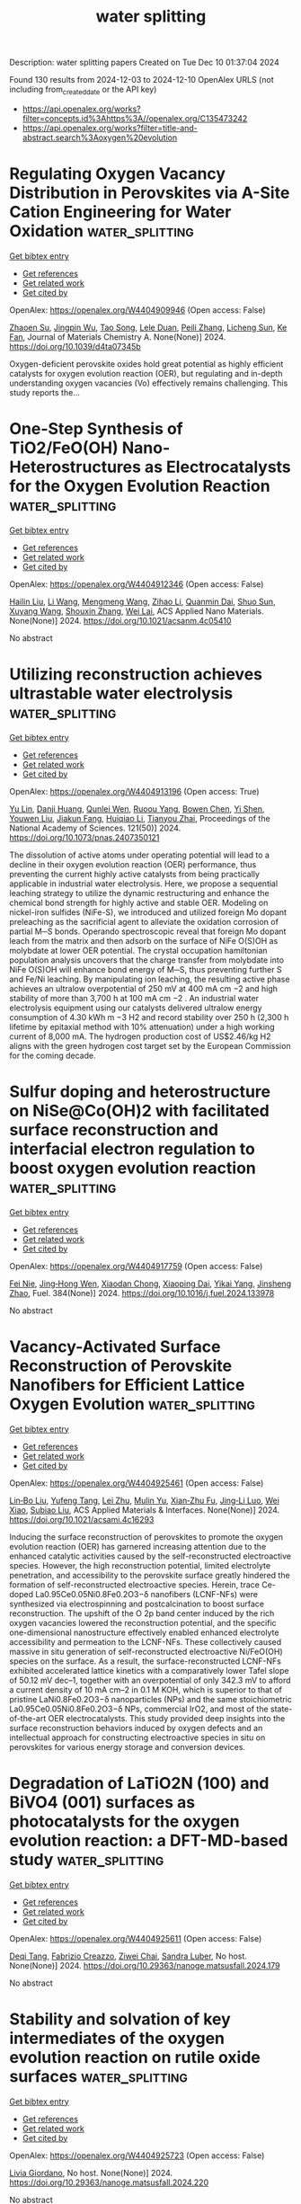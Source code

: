 #+TITLE: water splitting
Description: water splitting papers
Created on Tue Dec 10 01:37:04 2024

Found 130 results from 2024-12-03 to 2024-12-10
OpenAlex URLS (not including from_created_date or the API key)
- [[https://api.openalex.org/works?filter=concepts.id%3Ahttps%3A//openalex.org/C135473242]]
- [[https://api.openalex.org/works?filter=title-and-abstract.search%3Aoxygen%20evolution]]

* Regulating Oxygen Vacancy Distribution in Perovskites via A-Site Cation Engineering for Water Oxidation  :water_splitting:
:PROPERTIES:
:UUID: https://openalex.org/W4404909946
:TOPICS: Electrocatalysis for Energy Conversion, Solid Oxide Fuel Cells, Catalytic Nanomaterials
:PUBLICATION_DATE: 2024-12-03
:END:    
    
[[elisp:(doi-add-bibtex-entry "https://doi.org/10.1039/d4ta07345b")][Get bibtex entry]] 

- [[elisp:(progn (xref--push-markers (current-buffer) (point)) (oa--referenced-works "https://openalex.org/W4404909946"))][Get references]]
- [[elisp:(progn (xref--push-markers (current-buffer) (point)) (oa--related-works "https://openalex.org/W4404909946"))][Get related work]]
- [[elisp:(progn (xref--push-markers (current-buffer) (point)) (oa--cited-by-works "https://openalex.org/W4404909946"))][Get cited by]]

OpenAlex: https://openalex.org/W4404909946 (Open access: False)
    
[[https://openalex.org/A5113802241][Zhaoen Su]], [[https://openalex.org/A5016046097][Jingpin Wu]], [[https://openalex.org/A5084184202][Tao Song]], [[https://openalex.org/A5047901288][Lele Duan]], [[https://openalex.org/A5082727730][Peili Zhang]], [[https://openalex.org/A5026292768][Licheng Sun]], [[https://openalex.org/A5012902307][Ke Fan]], Journal of Materials Chemistry A. None(None)] 2024. https://doi.org/10.1039/d4ta07345b 
     
Oxygen-deficient perovskite oxides hold great potential as highly efficient catalysts for oxygen evolution reaction (OER), but regulating and in-depth understanding oxygen vacancies (Vo) effectively remains challenging. This study reports the...    

    

* One-Step Synthesis of TiO2/FeO(OH) Nano-Heterostructures as Electrocatalysts for the Oxygen Evolution Reaction  :water_splitting:
:PROPERTIES:
:UUID: https://openalex.org/W4404912346
:TOPICS: Electrocatalysis for Energy Conversion, Electrochemical Detection of Heavy Metal Ions, Fuel Cell Membrane Technology
:PUBLICATION_DATE: 2024-12-02
:END:    
    
[[elisp:(doi-add-bibtex-entry "https://doi.org/10.1021/acsanm.4c05410")][Get bibtex entry]] 

- [[elisp:(progn (xref--push-markers (current-buffer) (point)) (oa--referenced-works "https://openalex.org/W4404912346"))][Get references]]
- [[elisp:(progn (xref--push-markers (current-buffer) (point)) (oa--related-works "https://openalex.org/W4404912346"))][Get related work]]
- [[elisp:(progn (xref--push-markers (current-buffer) (point)) (oa--cited-by-works "https://openalex.org/W4404912346"))][Get cited by]]

OpenAlex: https://openalex.org/W4404912346 (Open access: False)
    
[[https://openalex.org/A5100610640][Hailin Liu]], [[https://openalex.org/A5100322864][Li Wang]], [[https://openalex.org/A5100429684][Mengmeng Wang]], [[https://openalex.org/A5100342791][Zihao Li]], [[https://openalex.org/A5077481772][Quanmin Dai]], [[https://openalex.org/A5100343241][Shuo Sun]], [[https://openalex.org/A5100451331][Xuyang Wang]], [[https://openalex.org/A5101742243][Shouxin Zhang]], [[https://openalex.org/A5015135592][Wei Lai]], ACS Applied Nano Materials. None(None)] 2024. https://doi.org/10.1021/acsanm.4c05410 
     
No abstract    

    

* Utilizing reconstruction achieves ultrastable water electrolysis  :water_splitting:
:PROPERTIES:
:UUID: https://openalex.org/W4404913196
:TOPICS: Electrocatalysts for Energy Conversion, Advanced battery technologies research, Fuel Cells and Related Materials
:PUBLICATION_DATE: 2024-12-02
:END:    
    
[[elisp:(doi-add-bibtex-entry "https://doi.org/10.1073/pnas.2407350121")][Get bibtex entry]] 

- [[elisp:(progn (xref--push-markers (current-buffer) (point)) (oa--referenced-works "https://openalex.org/W4404913196"))][Get references]]
- [[elisp:(progn (xref--push-markers (current-buffer) (point)) (oa--related-works "https://openalex.org/W4404913196"))][Get related work]]
- [[elisp:(progn (xref--push-markers (current-buffer) (point)) (oa--cited-by-works "https://openalex.org/W4404913196"))][Get cited by]]

OpenAlex: https://openalex.org/W4404913196 (Open access: True)
    
[[https://openalex.org/A5113388140][Yu Lin]], [[https://openalex.org/A5055225238][Danji Huang]], [[https://openalex.org/A5061424808][Qunlei Wen]], [[https://openalex.org/A5112810053][Ruoou Yang]], [[https://openalex.org/A5100675177][Bowen Chen]], [[https://openalex.org/A5049999504][Yi Shen]], [[https://openalex.org/A5074615382][Youwen Liu]], [[https://openalex.org/A5027757534][Jiakun Fang]], [[https://openalex.org/A5028386144][Huiqiao Li]], [[https://openalex.org/A5018294251][Tianyou Zhai]], Proceedings of the National Academy of Sciences. 121(50)] 2024. https://doi.org/10.1073/pnas.2407350121 
     
The dissolution of active atoms under operating potential will lead to a decline in their oxygen evolution reaction (OER) performance, thus preventing the current highly active catalysts from being practically applicable in industrial water electrolysis. Here, we propose a sequential leaching strategy to utilize the dynamic restructuring and enhance the chemical bond strength for highly active and stable OER. Modeling on nickel-iron sulfides (NiFe-S), we introduced and utilized foreign Mo dopant preleaching as the sacrificial agent to alleviate the oxidation corrosion of partial M─S bonds. Operando spectroscopic reveal that foreign Mo dopant leach from the matrix and then adsorb on the surface of NiFe O(S)OH as molybdate at lower OER potential. The crystal occupation hamiltonian population analysis uncovers that the charge transfer from molybdate into NiFe O(S)OH will enhance bond energy of M─S, thus preventing further S and Fe/Ni leaching. By manipulating ion leaching, the resulting active phase achieves an ultralow overpotential of 250 mV at 400 mA cm −2 and high stability of more than 3,700 h at 100 mA cm −2 . An industrial water electrolysis equipment using our catalysts delivered ultralow energy consumption of 4.30 kWh m −3 H2 and record stability over 250 h (2,300 h lifetime by epitaxial method with 10% attenuation) under a high working current of 8,000 mA. The hydrogen production cost of US$2.46/kg H2 aligns with the green hydrogen cost target set by the European Commission for the coming decade.    

    

* Sulfur doping and heterostructure on NiSe@Co(OH)2 with facilitated surface reconstruction and interfacial electron regulation to boost oxygen evolution reaction  :water_splitting:
:PROPERTIES:
:UUID: https://openalex.org/W4404917759
:TOPICS: Electrocatalysis for Energy Conversion, Gas Sensing Technology and Materials, Aqueous Zinc-Ion Battery Technology
:PUBLICATION_DATE: 2024-12-02
:END:    
    
[[elisp:(doi-add-bibtex-entry "https://doi.org/10.1016/j.fuel.2024.133978")][Get bibtex entry]] 

- [[elisp:(progn (xref--push-markers (current-buffer) (point)) (oa--referenced-works "https://openalex.org/W4404917759"))][Get references]]
- [[elisp:(progn (xref--push-markers (current-buffer) (point)) (oa--related-works "https://openalex.org/W4404917759"))][Get related work]]
- [[elisp:(progn (xref--push-markers (current-buffer) (point)) (oa--cited-by-works "https://openalex.org/W4404917759"))][Get cited by]]

OpenAlex: https://openalex.org/W4404917759 (Open access: False)
    
[[https://openalex.org/A5103134643][Fei Nie]], [[https://openalex.org/A5069319059][Jing‐Hong Wen]], [[https://openalex.org/A5064307624][Xiaodan Chong]], [[https://openalex.org/A5046424936][Xiaoping Dai]], [[https://openalex.org/A5107245671][Yikai Yang]], [[https://openalex.org/A5100926669][Jinsheng Zhao]], Fuel. 384(None)] 2024. https://doi.org/10.1016/j.fuel.2024.133978 
     
No abstract    

    

* Vacancy-Activated Surface Reconstruction of Perovskite Nanofibers for Efficient Lattice Oxygen Evolution  :water_splitting:
:PROPERTIES:
:UUID: https://openalex.org/W4404925461
:TOPICS: Electrocatalysts for Energy Conversion, Advanced battery technologies research, Fuel Cells and Related Materials
:PUBLICATION_DATE: 2024-12-02
:END:    
    
[[elisp:(doi-add-bibtex-entry "https://doi.org/10.1021/acsami.4c16293")][Get bibtex entry]] 

- [[elisp:(progn (xref--push-markers (current-buffer) (point)) (oa--referenced-works "https://openalex.org/W4404925461"))][Get references]]
- [[elisp:(progn (xref--push-markers (current-buffer) (point)) (oa--related-works "https://openalex.org/W4404925461"))][Get related work]]
- [[elisp:(progn (xref--push-markers (current-buffer) (point)) (oa--cited-by-works "https://openalex.org/W4404925461"))][Get cited by]]

OpenAlex: https://openalex.org/W4404925461 (Open access: False)
    
[[https://openalex.org/A5101434548][Lin‐Bo Liu]], [[https://openalex.org/A5083029455][Yufeng Tang]], [[https://openalex.org/A5100394072][Lei Zhu]], [[https://openalex.org/A5091291648][Mulin Yu]], [[https://openalex.org/A5054688366][Xian‐Zhu Fu]], [[https://openalex.org/A5015800353][Jing‐Li Luo]], [[https://openalex.org/A5101440960][Wei Xiao]], [[https://openalex.org/A5024546785][Subiao Liu]], ACS Applied Materials & Interfaces. None(None)] 2024. https://doi.org/10.1021/acsami.4c16293 
     
Inducing the surface reconstruction of perovskites to promote the oxygen evolution reaction (OER) has garnered increasing attention due to the enhanced catalytic activities caused by the self-reconstructed electroactive species. However, the high reconstruction potential, limited electrolyte penetration, and accessibility to the perovskite surface greatly hindered the formation of self-reconstructed electroactive species. Herein, trace Ce-doped La0.95Ce0.05Ni0.8Fe0.2O3−δ nanofibers (LCNF-NFs) were synthesized via electrospinning and postcalcination to boost surface reconstruction. The upshift of the O 2p band center induced by the rich oxygen vacancies lowered the reconstruction potential, and the specific one-dimensional nanostructure effectively enabled enhanced electrolyte accessibility and permeation to the LCNF-NFs. These collectively caused massive in situ generation of self-reconstructed electroactive Ni/FeO(OH) species on the surface. As a result, the surface-reconstructed LCNF-NFs exhibited accelerated lattice kinetics with a comparatively lower Tafel slope of 50.12 mV dec–1, together with an overpotential of only 342.3 mV to afford a current density of 10 mA cm–2 in 0.1 M KOH, which is superior to that of pristine LaNi0.8Fe0.2O3−δ nanoparticles (NPs) and the same stoichiometric La0.95Ce0.05Ni0.8Fe0.2O3−δ NPs, commercial IrO2, and most of the state-of-the-art OER electrocatalysts. This study provided deep insights into the surface reconstruction behaviors induced by oxygen defects and an intellectual approach for constructing electroactive species in situ on perovskites for various energy storage and conversion devices.    

    

* Degradation of LaTiO2N (100) and BiVO4 (001) surfaces as photocatalysts for the oxygen evolution reaction: a DFT-MD-based study  :water_splitting:
:PROPERTIES:
:UUID: https://openalex.org/W4404925611
:TOPICS: Photocatalytic Materials for Solar Energy Conversion, Emergent Phenomena at Oxide Interfaces
:PUBLICATION_DATE: 2024-08-28
:END:    
    
[[elisp:(doi-add-bibtex-entry "https://doi.org/10.29363/nanoge.matsusfall.2024.179")][Get bibtex entry]] 

- [[elisp:(progn (xref--push-markers (current-buffer) (point)) (oa--referenced-works "https://openalex.org/W4404925611"))][Get references]]
- [[elisp:(progn (xref--push-markers (current-buffer) (point)) (oa--related-works "https://openalex.org/W4404925611"))][Get related work]]
- [[elisp:(progn (xref--push-markers (current-buffer) (point)) (oa--cited-by-works "https://openalex.org/W4404925611"))][Get cited by]]

OpenAlex: https://openalex.org/W4404925611 (Open access: False)
    
[[https://openalex.org/A5087519121][Deqi Tang]], [[https://openalex.org/A5066926677][Fabrizio Creazzo]], [[https://openalex.org/A5056731969][Ziwei Chai]], [[https://openalex.org/A5084103690][Sandra Luber]], No host. None(None)] 2024. https://doi.org/10.29363/nanoge.matsusfall.2024.179 
     
No abstract    

    

* Stability and solvation of key intermediates of the oxygen evolution reaction on rutile oxide surfaces  :water_splitting:
:PROPERTIES:
:UUID: https://openalex.org/W4404925723
:TOPICS: Catalytic Nanomaterials, Memristive Devices for Neuromorphic Computing, Emergent Phenomena at Oxide Interfaces
:PUBLICATION_DATE: 2024-08-28
:END:    
    
[[elisp:(doi-add-bibtex-entry "https://doi.org/10.29363/nanoge.matsusfall.2024.220")][Get bibtex entry]] 

- [[elisp:(progn (xref--push-markers (current-buffer) (point)) (oa--referenced-works "https://openalex.org/W4404925723"))][Get references]]
- [[elisp:(progn (xref--push-markers (current-buffer) (point)) (oa--related-works "https://openalex.org/W4404925723"))][Get related work]]
- [[elisp:(progn (xref--push-markers (current-buffer) (point)) (oa--cited-by-works "https://openalex.org/W4404925723"))][Get cited by]]

OpenAlex: https://openalex.org/W4404925723 (Open access: False)
    
[[https://openalex.org/A5022371820][Livia Giordano]], No host. None(None)] 2024. https://doi.org/10.29363/nanoge.matsusfall.2024.220 
     
No abstract    

    

* Effects of chirality and magnetic fields in the electrocatalysis of the spin-restricted oxygen evolution reaction  :water_splitting:
:PROPERTIES:
:UUID: https://openalex.org/W4404926041
:TOPICS: Electrocatalysis for Energy Conversion, Electrochemical Detection of Heavy Metal Ions, Quantum Coherence in Photosynthesis and Aqueous Systems
:PUBLICATION_DATE: 2024-08-28
:END:    
    
[[elisp:(doi-add-bibtex-entry "https://doi.org/10.29363/nanoge.matsusfall.2024.149")][Get bibtex entry]] 

- [[elisp:(progn (xref--push-markers (current-buffer) (point)) (oa--referenced-works "https://openalex.org/W4404926041"))][Get references]]
- [[elisp:(progn (xref--push-markers (current-buffer) (point)) (oa--related-works "https://openalex.org/W4404926041"))][Get related work]]
- [[elisp:(progn (xref--push-markers (current-buffer) (point)) (oa--cited-by-works "https://openalex.org/W4404926041"))][Get cited by]]

OpenAlex: https://openalex.org/W4404926041 (Open access: False)
    
[[https://openalex.org/A5028397745][José Ramón Galán‐Mascarós]], No host. None(None)] 2024. https://doi.org/10.29363/nanoge.matsusfall.2024.149 
     
No abstract    

    

* Spin enhanced oxygen evolution reaction: effects of chirality and magnetic fields.  :water_splitting:
:PROPERTIES:
:UUID: https://openalex.org/W4404926075
:TOPICS: Electrocatalysis for Energy Conversion, Memristive Devices for Neuromorphic Computing, Electrochemical Detection of Heavy Metal Ions
:PUBLICATION_DATE: 2024-08-28
:END:    
    
[[elisp:(doi-add-bibtex-entry "https://doi.org/10.29363/nanoge.matsusfall.2024.236")][Get bibtex entry]] 

- [[elisp:(progn (xref--push-markers (current-buffer) (point)) (oa--referenced-works "https://openalex.org/W4404926075"))][Get references]]
- [[elisp:(progn (xref--push-markers (current-buffer) (point)) (oa--related-works "https://openalex.org/W4404926075"))][Get related work]]
- [[elisp:(progn (xref--push-markers (current-buffer) (point)) (oa--cited-by-works "https://openalex.org/W4404926075"))][Get cited by]]

OpenAlex: https://openalex.org/W4404926075 (Open access: False)
    
[[https://openalex.org/A5034771925][Priscila Vensaus]], [[https://openalex.org/A5009000579][Yunchang Liang]], [[https://openalex.org/A5069724918][Nicolas Zigon]], [[https://openalex.org/A5071494018][Jean‐Philippe Ansermet]], [[https://openalex.org/A5085328714][Galo J. A. A. Soler‐Illia]], [[https://openalex.org/A5012187621][Narcis Avarvari]], [[https://openalex.org/A5032265253][‪Magalí Lingenfelder]], No host. None(None)] 2024. https://doi.org/10.29363/nanoge.matsusfall.2024.236 
     
No abstract    

    

* Mn-doped NiCo LDH nanosheets with rich oxygen vacancies for high-performance supercapacitors and efficient oxygen evolution  :water_splitting:
:PROPERTIES:
:UUID: https://openalex.org/W4404928887
:TOPICS: Materials for Electrochemical Supercapacitors, Electrocatalysis for Energy Conversion, Catalytic Nanomaterials
:PUBLICATION_DATE: 2024-12-02
:END:    
    
[[elisp:(doi-add-bibtex-entry "https://doi.org/10.1016/j.est.2024.114848")][Get bibtex entry]] 

- [[elisp:(progn (xref--push-markers (current-buffer) (point)) (oa--referenced-works "https://openalex.org/W4404928887"))][Get references]]
- [[elisp:(progn (xref--push-markers (current-buffer) (point)) (oa--related-works "https://openalex.org/W4404928887"))][Get related work]]
- [[elisp:(progn (xref--push-markers (current-buffer) (point)) (oa--cited-by-works "https://openalex.org/W4404928887"))][Get cited by]]

OpenAlex: https://openalex.org/W4404928887 (Open access: False)
    
[[https://openalex.org/A5101767628][Zan Xu]], [[https://openalex.org/A5090925242][Tao Zhou]], [[https://openalex.org/A5108322636][Yanfei Ha]], [[https://openalex.org/A5052780187][Xuanye Chen]], [[https://openalex.org/A5062425389][Xiaoyu Zhu]], [[https://openalex.org/A5033665543][Junwen Tao]], [[https://openalex.org/A5035695274][Yongsheng Liu]], Journal of Energy Storage. 106(None)] 2024. https://doi.org/10.1016/j.est.2024.114848 
     
No abstract    

    

* Recovery of cathode materials from inprocess rejected electrode scrape of lithium-ion batteries for enhanced electrocatalytic oxygen evolution reaction  :water_splitting:
:PROPERTIES:
:UUID: https://openalex.org/W4404933897
:TOPICS: Battery Recycling and Rare Earth Recovery, Lithium-ion Battery Technology, Lithium-ion Battery Management in Electric Vehicles
:PUBLICATION_DATE: 2024-12-02
:END:    
    
[[elisp:(doi-add-bibtex-entry "https://doi.org/10.1080/00986445.2024.2435906")][Get bibtex entry]] 

- [[elisp:(progn (xref--push-markers (current-buffer) (point)) (oa--referenced-works "https://openalex.org/W4404933897"))][Get references]]
- [[elisp:(progn (xref--push-markers (current-buffer) (point)) (oa--related-works "https://openalex.org/W4404933897"))][Get related work]]
- [[elisp:(progn (xref--push-markers (current-buffer) (point)) (oa--cited-by-works "https://openalex.org/W4404933897"))][Get cited by]]

OpenAlex: https://openalex.org/W4404933897 (Open access: False)
    
[[https://openalex.org/A5114963095][T. Gokulasaravanan]], [[https://openalex.org/A5006980288][Nafis Ahmed]], [[https://openalex.org/A5008390749][P. Balaji Bhargav]], [[https://openalex.org/A5093033988][Gautham Kumar G.]], [[https://openalex.org/A5114963096][Mathew K. Farncis]], [[https://openalex.org/A5024547742][Lankipalli Rekha]], [[https://openalex.org/A5061481339][C. A. Niranjan]], Chemical Engineering Communications. None(None)] 2024. https://doi.org/10.1080/00986445.2024.2435906 
     
In this study, we present an experimental approach for recycling cathode electrode of spent lithium-ion battery (LIB), repurposing the recovered cathode material as an oxygen evolution reaction (OER) electrocatalyst. The process involves an initial pretreatment at 450 °C to remove the binder (PVDF), followed by calcination at 500 °C for further purification. Comprehensive characterization of the structural and morphological properties was conducted using XRD, FESEM, EDS, and XPS. The refined materials, coated on carbon cloth, were evaluated for OER performance. The results indicated promising catalytic activity, with the LT2 sample displaying an overpotential of 528 mV, a Tafel slope of 103.6 mV/dec, and an electrochemical surface area (ECSA) of 25.5 mF/cm2. The improved performance is attributed to the effective removal of the binder and enhanced surface area from the calcination process. This method demonstrates a viable pathway for the sustainable recycling of LIBs, providing efficient electrocatalysts for OER applications.    

    

* Research Progress of Rare Earth Based Low-temperature Electrocatalysts for Hydrogen Energy  :water_splitting:
:PROPERTIES:
:UUID: https://openalex.org/W4404943953
:TOPICS: Ammonia Synthesis and Electrocatalysis, Electrocatalysis for Energy Conversion, Catalytic Nanomaterials
:PUBLICATION_DATE: 2024-12-01
:END:    
    
[[elisp:(doi-add-bibtex-entry "https://doi.org/10.3724/s1004-0277.20240048")][Get bibtex entry]] 

- [[elisp:(progn (xref--push-markers (current-buffer) (point)) (oa--referenced-works "https://openalex.org/W4404943953"))][Get references]]
- [[elisp:(progn (xref--push-markers (current-buffer) (point)) (oa--related-works "https://openalex.org/W4404943953"))][Get related work]]
- [[elisp:(progn (xref--push-markers (current-buffer) (point)) (oa--cited-by-works "https://openalex.org/W4404943953"))][Get cited by]]

OpenAlex: https://openalex.org/W4404943953 (Open access: True)
    
[[https://openalex.org/A5078319109][Yu Sun]], [[https://openalex.org/A5114967303][Qi-jing ZHANG]], [[https://openalex.org/A5048477527][Konggang Qu]], Chinese Rare Earths. 45(6)] 2024. https://doi.org/10.3724/s1004-0277.20240048  ([[https://www.sciengine.com/doi/pdfView/6F9DB3B8DA7E4F97A9D276E4C7340947][pdf]])
     
Hydrogen energy is a strategic emerging industry and the key development direction of the future industry, and is one of the important directions of China's new quality productive forces. Hydrogen evolution, oxygen evolution and oxygen reduction reactions are important electrochemical processes in the preparation and utilization of hydrogen energy, low-cost, highly efficient, environmentally friendly and stable electrocatalysts are the key to economically drive the aforesaid electrochemical reactions. RE elements have unique electronic structures and low electronegativity, which can serve as active sites for electrocatalytic reactions, more importantly, they can act as additives to regulate the electronic properties of active sites, significantly affecting the reaction energy barrier and adsorption energy of reactants, thereby achieving the improvement of electrocatalytic performance. This article mainly introduces the research progress of RE-based low-temperature electrocatalysts in hydrogen energy related electrocatalytic reactions, and also summarizes the mechanisms of the above three reactions as well as the synthesis methods of RE-based catalysts. Therefore, this review has certain guiding significance for the comprehensive utilization of RE elements and further exploration and research of RE-based electrocatalysts.    

    

* Three-dimensional nanoflower-like transition metal sulfide heterostructures (Co9S8/Co1-xS /WS2) as efficient bifunctional oxygen electrocatalysts for Zn-air batteries  :water_splitting:
:PROPERTIES:
:UUID: https://openalex.org/W4404944117
:TOPICS: Electrocatalysis for Energy Conversion, Aqueous Zinc-Ion Battery Technology, Materials for Electrochemical Supercapacitors
:PUBLICATION_DATE: 2024-12-01
:END:    
    
[[elisp:(doi-add-bibtex-entry "https://doi.org/10.1016/j.electacta.2024.145467")][Get bibtex entry]] 

- [[elisp:(progn (xref--push-markers (current-buffer) (point)) (oa--referenced-works "https://openalex.org/W4404944117"))][Get references]]
- [[elisp:(progn (xref--push-markers (current-buffer) (point)) (oa--related-works "https://openalex.org/W4404944117"))][Get related work]]
- [[elisp:(progn (xref--push-markers (current-buffer) (point)) (oa--cited-by-works "https://openalex.org/W4404944117"))][Get cited by]]

OpenAlex: https://openalex.org/W4404944117 (Open access: False)
    
[[https://openalex.org/A5100743511][Binbin Fan]], [[https://openalex.org/A5078178602][Anders Lei]], [[https://openalex.org/A5011014716][Yongjin Zou]], [[https://openalex.org/A5100348907][Miao Liu]], [[https://openalex.org/A5084620176][Lianhua Zhao]], [[https://openalex.org/A5023901019][Biyao Jin]], Electrochimica Acta. None(None)] 2024. https://doi.org/10.1016/j.electacta.2024.145467 
     
No abstract    

    

* Construction of δ-FeOOH/NiMn2S4 heterointerface for efficient alkaline oxygen evolution reaction  :water_splitting:
:PROPERTIES:
:UUID: https://openalex.org/W4404944209
:TOPICS: Electrocatalysis for Energy Conversion, Aqueous Zinc-Ion Battery Technology, Electrochemical Detection of Heavy Metal Ions
:PUBLICATION_DATE: 2024-12-03
:END:    
    
[[elisp:(doi-add-bibtex-entry "https://doi.org/10.1016/j.fuel.2024.133980")][Get bibtex entry]] 

- [[elisp:(progn (xref--push-markers (current-buffer) (point)) (oa--referenced-works "https://openalex.org/W4404944209"))][Get references]]
- [[elisp:(progn (xref--push-markers (current-buffer) (point)) (oa--related-works "https://openalex.org/W4404944209"))][Get related work]]
- [[elisp:(progn (xref--push-markers (current-buffer) (point)) (oa--cited-by-works "https://openalex.org/W4404944209"))][Get cited by]]

OpenAlex: https://openalex.org/W4404944209 (Open access: False)
    
[[https://openalex.org/A5101852983][Ziqi Zhao]], [[https://openalex.org/A5018045574][Fuxi Bao]], [[https://openalex.org/A5100691854][Jiawen Wang]], [[https://openalex.org/A5114177740][Zongli Gu]], [[https://openalex.org/A5101198520][Yanbing Huang]], [[https://openalex.org/A5111135125][Chaocao Cao]], [[https://openalex.org/A5045968301][Y.F. Yuan]], [[https://openalex.org/A5100303789][Changhong Sun]], [[https://openalex.org/A5101898804][Guo Wen]], Fuel. 384(None)] 2024. https://doi.org/10.1016/j.fuel.2024.133980 
     
No abstract    

    

* Constructing cation defects through selective etching tetrahedral sites in Co3O4 for enhanced oxygen evolution reaction  :water_splitting:
:PROPERTIES:
:UUID: https://openalex.org/W4404944383
:TOPICS: Catalytic Nanomaterials, Electrocatalysis for Energy Conversion, Atomic Layer Deposition Technology
:PUBLICATION_DATE: 2024-12-04
:END:    
    
[[elisp:(doi-add-bibtex-entry "https://doi.org/10.1039/d4qm00823e")][Get bibtex entry]] 

- [[elisp:(progn (xref--push-markers (current-buffer) (point)) (oa--referenced-works "https://openalex.org/W4404944383"))][Get references]]
- [[elisp:(progn (xref--push-markers (current-buffer) (point)) (oa--related-works "https://openalex.org/W4404944383"))][Get related work]]
- [[elisp:(progn (xref--push-markers (current-buffer) (point)) (oa--cited-by-works "https://openalex.org/W4404944383"))][Get cited by]]

OpenAlex: https://openalex.org/W4404944383 (Open access: False)
    
[[https://openalex.org/A5032458772][Xiaotian Wu]], [[https://openalex.org/A5024436776][Qian Zhu]], [[https://openalex.org/A5112486803][Yingge Cong]], [[https://openalex.org/A5077810368][Zhibin Geng]], [[https://openalex.org/A5011225258][Keke Huang]], [[https://openalex.org/A5101912252][Mei Han]], [[https://openalex.org/A5102771471][Zhiyu Shao]], Materials Chemistry Frontiers. None(None)] 2024. https://doi.org/10.1039/d4qm00823e 
     
Herein, Zn was introduced to regulate the tetrahedral coordination of Co3O4 and then leached out using the method of alkaline impregnation. Experimental characterizations indicated that the generation of tetrahedral defects...    

    

* Kinetics of Oxygen Evolution Reaction in Soluble Lead Flow Batteries  :water_splitting:
:PROPERTIES:
:UUID: https://openalex.org/W4404957726
:TOPICS: Advanced battery technologies research, Electrocatalysts for Energy Conversion, Electrochemical Analysis and Applications
:PUBLICATION_DATE: 2024-12-03
:END:    
    
[[elisp:(doi-add-bibtex-entry "https://doi.org/10.1149/1945-7111/ad9a04")][Get bibtex entry]] 

- [[elisp:(progn (xref--push-markers (current-buffer) (point)) (oa--referenced-works "https://openalex.org/W4404957726"))][Get references]]
- [[elisp:(progn (xref--push-markers (current-buffer) (point)) (oa--related-works "https://openalex.org/W4404957726"))][Get related work]]
- [[elisp:(progn (xref--push-markers (current-buffer) (point)) (oa--cited-by-works "https://openalex.org/W4404957726"))][Get cited by]]

OpenAlex: https://openalex.org/W4404957726 (Open access: True)
    
[[https://openalex.org/A5074920238][Miji E. Joy]], [[https://openalex.org/A5112709958][Vivekanand Vivekanand]], [[https://openalex.org/A5114975008][Richard Wills]], [[https://openalex.org/A5023404727][Manoj Neergat]], Journal of The Electrochemical Society. None(None)] 2024. https://doi.org/10.1149/1945-7111/ad9a04 
     
Abstract Kinetics of oxygen evolution reaction (OER) on PbO2 deposited glassy carbon disk electrode in methane sulfonic acid (MSA) is analyzed with cyclic voltammetry and electrochemical impedance spectroscopy, for soluble lead flow battery applications. The effect of concentration of active species (Pb2+), and the electrolyte (MSA) on the OER at the deposited PbO2 layer is investigated. The apparent activation energy of the OER on PbO2, deposited at various overpotential, is obtained from the Arrhenius and Eyring analysis. The apparent activation energy follows a special trend that it increases with overpotential, reaches a maximum and decreases thereafter. This is consistent with the PbO2 specifically deposited from low concentration of MSA (<1M), where the gel layer composed of hydrated PbO(OH)2 is also found. It is observed that low MSA concentration is preferred for limiting the OER at the positive electrode.    

    

* Nanosheet arrays derived from ZIF-67 grown on three-dimensional frameworks for electrocatalytic oxygen evolution reaction  :water_splitting:
:PROPERTIES:
:UUID: https://openalex.org/W4404957777
:TOPICS: Fuel Cells and Related Materials, Electrocatalysts for Energy Conversion, Machine Learning and ELM
:PUBLICATION_DATE: 2024-01-01
:END:    
    
[[elisp:(doi-add-bibtex-entry "https://doi.org/10.1039/d4dt02635g")][Get bibtex entry]] 

- [[elisp:(progn (xref--push-markers (current-buffer) (point)) (oa--referenced-works "https://openalex.org/W4404957777"))][Get references]]
- [[elisp:(progn (xref--push-markers (current-buffer) (point)) (oa--related-works "https://openalex.org/W4404957777"))][Get related work]]
- [[elisp:(progn (xref--push-markers (current-buffer) (point)) (oa--cited-by-works "https://openalex.org/W4404957777"))][Get cited by]]

OpenAlex: https://openalex.org/W4404957777 (Open access: False)
    
[[https://openalex.org/A5021593506][Jiangyan Dang]], [[https://openalex.org/A5039912735][Jingjing Qiu]], [[https://openalex.org/A5113215237][Xiaoying Zhang]], [[https://openalex.org/A5053537780][Jingping Zhang]], Dalton Transactions. None(None)] 2024. https://doi.org/10.1039/d4dt02635g 
     
Hydrogen energy has become one of the most promising substitutes for conventional fuels because of its high calorific value and green and renewable advantages. Among various hydrogen production strategies, the...    

    

* Self-Supported Porous Carbon Monoliths for Electrocatalytic Hydrogen Evolution in Alkaline Freshwater and Seawater  :water_splitting:
:PROPERTIES:
:UUID: https://openalex.org/W4404959860
:TOPICS: Electrocatalysts for Energy Conversion, Advanced battery technologies research, Supercapacitor Materials and Fabrication
:PUBLICATION_DATE: 2024-12-03
:END:    
    
[[elisp:(doi-add-bibtex-entry "https://doi.org/10.1021/acs.langmuir.4c03427")][Get bibtex entry]] 

- [[elisp:(progn (xref--push-markers (current-buffer) (point)) (oa--referenced-works "https://openalex.org/W4404959860"))][Get references]]
- [[elisp:(progn (xref--push-markers (current-buffer) (point)) (oa--related-works "https://openalex.org/W4404959860"))][Get related work]]
- [[elisp:(progn (xref--push-markers (current-buffer) (point)) (oa--cited-by-works "https://openalex.org/W4404959860"))][Get cited by]]

OpenAlex: https://openalex.org/W4404959860 (Open access: False)
    
[[https://openalex.org/A5100356466][Bei Li]], [[https://openalex.org/A5032682915][Changshui Wang]], [[https://openalex.org/A5067600007][Shuijian He]], [[https://openalex.org/A5112901118][Zhenlu Liu]], [[https://openalex.org/A5081868992][Chunmei Zhang]], [[https://openalex.org/A5103470346][Zhiqiang Sun]], [[https://openalex.org/A5083296753][Haoqi Yang]], [[https://openalex.org/A5048930460][Shaoju Jian]], [[https://openalex.org/A5053288898][Qian Zhang]], Langmuir. None(None)] 2024. https://doi.org/10.1021/acs.langmuir.4c03427 
     
Developing efficient catalysts for seawater electrolysis hydrogen evolution reaction (HER) is crucial for producing green hydrogen. Carbonized wood (CW), a porous carbon monolith, is a promising self-supporting electrocatalytic electrode owing to its environmentally friendly, sustainable, and hierarchically porous properties. However, the impact of different tree species on the hydrogen evolution performance remains unclear. In this study, various types of CWs, including carbonized poplar (PoCW), carbonized balsa (BaCW), carbonized fir (FiCW), and carbonized pine (PiCW), have been selected to investigate their electrocatalytic performance in hydrogen evolution. Among these, the PoCW exhibits superior electrocatalytic HER performance compared to the other CWs, attributed to its electrochemically active surface area, resistance, and the content of oxygen-containing functional groups. PoCW demonstrates a low overpotential of 284 mV and 356 mV at 10 mA cm–2 in alkaline freshwater and seawater, respectively. Moreover, PoCW shows long-term durability for 100 h in both alkaline freshwater and seawater. This work guides the selection of wood-based carbon monoliths and demonstrates that metal-free, CW-based self-supporting electrodes hold great potential for electrocatalytic hydrogen evolution in both freshwater and seawater.    

    

* Developing porous electrocatalysts to minimize overpotential for oxygen evolution reaction  :water_splitting:
:PROPERTIES:
:UUID: https://openalex.org/W4404962640
:TOPICS: Electrocatalysis for Energy Conversion, Fuel Cell Membrane Technology, Electrochemical Detection of Heavy Metal Ions
:PUBLICATION_DATE: 2024-01-01
:END:    
    
[[elisp:(doi-add-bibtex-entry "https://doi.org/10.1039/d4cc05348f")][Get bibtex entry]] 

- [[elisp:(progn (xref--push-markers (current-buffer) (point)) (oa--referenced-works "https://openalex.org/W4404962640"))][Get references]]
- [[elisp:(progn (xref--push-markers (current-buffer) (point)) (oa--related-works "https://openalex.org/W4404962640"))][Get related work]]
- [[elisp:(progn (xref--push-markers (current-buffer) (point)) (oa--cited-by-works "https://openalex.org/W4404962640"))][Get cited by]]

OpenAlex: https://openalex.org/W4404962640 (Open access: False)
    
[[https://openalex.org/A5073335694][Takahiro Ami]], [[https://openalex.org/A5015004660][Kouki Oka]], [[https://openalex.org/A5028067737][Hitoshi Kasai]], [[https://openalex.org/A5038999551][Tatsuo Kimura]], Chemical Communications. None(None)] 2024. https://doi.org/10.1039/d4cc05348f 
     
The development of electrocatalysts for oxygen evolution reaction (OER) is one of the most critical issues for improving the efficiency of electrochemical water-splitting, which can produce green hydrogen energy without...    

    

* Integrating Interactive Ir Atoms into Titanium Oxide Lattice for Proton Exchange Membrane Electrolysis  :water_splitting:
:PROPERTIES:
:UUID: https://openalex.org/W4404978001
:TOPICS: Electrocatalysts for Energy Conversion, Fuel Cells and Related Materials, Advanced battery technologies research
:PUBLICATION_DATE: 2024-12-02
:END:    
    
[[elisp:(doi-add-bibtex-entry "https://doi.org/10.1002/adma.202407386")][Get bibtex entry]] 

- [[elisp:(progn (xref--push-markers (current-buffer) (point)) (oa--referenced-works "https://openalex.org/W4404978001"))][Get references]]
- [[elisp:(progn (xref--push-markers (current-buffer) (point)) (oa--related-works "https://openalex.org/W4404978001"))][Get related work]]
- [[elisp:(progn (xref--push-markers (current-buffer) (point)) (oa--cited-by-works "https://openalex.org/W4404978001"))][Get cited by]]

OpenAlex: https://openalex.org/W4404978001 (Open access: False)
    
[[https://openalex.org/A5101855255][Li Yang]], [[https://openalex.org/A5114077699][Guoxiang Zhao]], [[https://openalex.org/A5033564313][Shouwei Zuo]], [[https://openalex.org/A5044962971][Linrui Wen]], [[https://openalex.org/A5100393722][Qiao Liu]], [[https://openalex.org/A5101864882][Chen Zou]], [[https://openalex.org/A5020343764][Yuanfu Ren]], [[https://openalex.org/A5066077114][Yoji Kobayashi]], [[https://openalex.org/A5075040259][Hua Bing Tao]], [[https://openalex.org/A5069187134][Deyan Luan]], [[https://openalex.org/A5062310606][Kuo-Wei Huang]], [[https://openalex.org/A5053222658][Luigi Cavallo]], [[https://openalex.org/A5019144758][Huabin Zhang]], Advanced Materials. None(None)] 2024. https://doi.org/10.1002/adma.202407386 
     
Abstract Iridium (Ir)‐based oxide is the state‐of‐the‐art electrocatalyst for acidic water oxidation, yet it is restricted to a few Ir‐O octahedral packing modes with limited structural flexibility. Herein, the geometric structure diversification of Ir is achieved by integrating spatially correlated Ir atoms into the surface lattice of TiO 2 and its booting effect on oxygen evolution reaction (OER) is investigated. Notably, the resultant i ‐Ir/TiO 2 catalyst exhibits much higher electrocatalytic activity, with an overpotential of 240 mV at 10 mA cm −2 and excellent stability of 315 h at 100 mA cm −2 in acidic electrolyte. Both experimental and theoretical findings reveal that flexible Ir─O─Ir coordination with varied geometric structure plays a crucial role in enhancing OER activity, which optimize the intermediate adsorption by adjusting the d ‐band center of active Ir sites. Operando characterizations demonstrate that the interactive Ir─O─Ir units can suppress over‐oxidation of Ir, effectively widening the stable region of Ir species during the catalytic process. The proton exchange membrane (PEM) electrolyzer, equipped with i ‐Ir/TiO 2 as an anode, gives a low driving voltage of 1.63 V at 2 A cm −2 and maintains stable performance for over 440 h. This work presents a general strategy to eliminate the inherent geometric limitations of IrO x species, thereby inspiring further development of advanced catalyst designs.    

    

* On the Origin of Surface Reconstruction via Oxygen Termination and Improved Hydrogen Evolution Reaction in MXenes  :water_splitting:
:PROPERTIES:
:UUID: https://openalex.org/W4404978607
:TOPICS: Two-Dimensional Transition Metal Carbides and Nitrides (MXenes), Memristive Devices for Neuromorphic Computing, Photocatalytic Materials for Solar Energy Conversion
:PUBLICATION_DATE: 2024-12-03
:END:    
    
[[elisp:(doi-add-bibtex-entry "https://doi.org/10.1039/d4ta07462a")][Get bibtex entry]] 

- [[elisp:(progn (xref--push-markers (current-buffer) (point)) (oa--referenced-works "https://openalex.org/W4404978607"))][Get references]]
- [[elisp:(progn (xref--push-markers (current-buffer) (point)) (oa--related-works "https://openalex.org/W4404978607"))][Get related work]]
- [[elisp:(progn (xref--push-markers (current-buffer) (point)) (oa--cited-by-works "https://openalex.org/W4404978607"))][Get cited by]]

OpenAlex: https://openalex.org/W4404978607 (Open access: False)
    
[[https://openalex.org/A5001090064][Kishan H. Mali]], [[https://openalex.org/A5084454932][Rushikesh Pokar]], [[https://openalex.org/A5079181416][Alpa Dashora]], Journal of Materials Chemistry A. None(None)] 2024. https://doi.org/10.1039/d4ta07462a 
     
The details of the catalyst surface including description of active sites and presence of surface termination groups and their distribution are the root behind the overall catalytic activity. Surface reconstruction...    

    

* Cef3-Accelerated Surface Reconstruction of Moo₂ Nanosheets into 3d Coral-Like Cef₃/Moo₂ Composites Enhances the Oxygen Evolution Reaction for Efficient Water Splitting  :water_splitting:
:PROPERTIES:
:UUID: https://openalex.org/W4404984793
:TOPICS: Electrocatalysts for Energy Conversion, Catalytic Processes in Materials Science, Nanomaterials for catalytic reactions
:PUBLICATION_DATE: 2024-01-01
:END:    
    
[[elisp:(doi-add-bibtex-entry "https://doi.org/10.2139/ssrn.5043302")][Get bibtex entry]] 

- [[elisp:(progn (xref--push-markers (current-buffer) (point)) (oa--referenced-works "https://openalex.org/W4404984793"))][Get references]]
- [[elisp:(progn (xref--push-markers (current-buffer) (point)) (oa--related-works "https://openalex.org/W4404984793"))][Get related work]]
- [[elisp:(progn (xref--push-markers (current-buffer) (point)) (oa--cited-by-works "https://openalex.org/W4404984793"))][Get cited by]]

OpenAlex: https://openalex.org/W4404984793 (Open access: False)
    
[[https://openalex.org/A5102015743][Jia Liu]], [[https://openalex.org/A5022275949][Xianglin Qiu]], [[https://openalex.org/A5100714203][Chenglin Liu]], [[https://openalex.org/A5042240706][Tianshuo Zhang]], [[https://openalex.org/A5071396129][Shanshan Gao]], [[https://openalex.org/A5101508095][Xiaoming Song]], [[https://openalex.org/A5086457797][Fushan Chen]], No host. None(None)] 2024. https://doi.org/10.2139/ssrn.5043302 
     
No abstract    

    

* Three-dimensional TiO2 nanobelt array with disordered surface and oxygen vacancies for boosted photoelectrochemical water splitting  :water_splitting:
:PROPERTIES:
:UUID: https://openalex.org/W4404985039
:TOPICS: Advanced Photocatalysis Techniques, TiO2 Photocatalysis and Solar Cells, Anodic Oxide Films and Nanostructures
:PUBLICATION_DATE: 2024-01-01
:END:    
    
[[elisp:(doi-add-bibtex-entry "https://doi.org/10.1039/d4nj03722g")][Get bibtex entry]] 

- [[elisp:(progn (xref--push-markers (current-buffer) (point)) (oa--referenced-works "https://openalex.org/W4404985039"))][Get references]]
- [[elisp:(progn (xref--push-markers (current-buffer) (point)) (oa--related-works "https://openalex.org/W4404985039"))][Get related work]]
- [[elisp:(progn (xref--push-markers (current-buffer) (point)) (oa--cited-by-works "https://openalex.org/W4404985039"))][Get cited by]]

OpenAlex: https://openalex.org/W4404985039 (Open access: False)
    
[[https://openalex.org/A5020876622][Ming Meng]], [[https://openalex.org/A5112440553][Hucheng Zhou]], [[https://openalex.org/A5100444174][Weifeng Liu]], [[https://openalex.org/A5101862043][Jing Yang]], [[https://openalex.org/A5090738545][Honglei Yuan]], [[https://openalex.org/A5010317693][Zhixing Gan]], New Journal of Chemistry. None(None)] 2024. https://doi.org/10.1039/d4nj03722g 
     
The exploitation of the photoelectrode materials with high-efficiency utilization of solar light, outstanding separation property of photogenerated charges and a large surface area is extremely meaningful yet significantly challenging. Herein,...    

    

* Rational Design of Porous Y2O3–MnOx/Carbon Heterostructures with Abundant Oxygen Vacancies for High-Efficiency and Ultrastable Zinc-Ion Storage  :water_splitting:
:PROPERTIES:
:UUID: https://openalex.org/W4404992203
:TOPICS: Advanced battery technologies research, Supercapacitor Materials and Fabrication, Perovskite Materials and Applications
:PUBLICATION_DATE: 2024-12-04
:END:    
    
[[elisp:(doi-add-bibtex-entry "https://doi.org/10.1021/acsami.4c18461")][Get bibtex entry]] 

- [[elisp:(progn (xref--push-markers (current-buffer) (point)) (oa--referenced-works "https://openalex.org/W4404992203"))][Get references]]
- [[elisp:(progn (xref--push-markers (current-buffer) (point)) (oa--related-works "https://openalex.org/W4404992203"))][Get related work]]
- [[elisp:(progn (xref--push-markers (current-buffer) (point)) (oa--cited-by-works "https://openalex.org/W4404992203"))][Get cited by]]

OpenAlex: https://openalex.org/W4404992203 (Open access: False)
    
[[https://openalex.org/A5100449659][Yibo Zhang]], [[https://openalex.org/A5100319826][Zhihua Li]], [[https://openalex.org/A5104262539][Bo Zhao]], [[https://openalex.org/A5101358697][Ziteng Guo]], [[https://openalex.org/A5058311447][Qianqian Shi]], [[https://openalex.org/A5090412965][Kang Xie]], [[https://openalex.org/A5100371335][Sheng Wang]], ACS Applied Materials & Interfaces. None(None)] 2024. https://doi.org/10.1021/acsami.4c18461 
     
Manganese oxides have been considered as the most competitive cathode materials for aqueous zinc-ion batteries (ZIBs) on account of their inherent safety, high operating voltage, environmental friendliness, and cost-effectiveness. Unfortunately, the manganese dissolution, inherently poor electronic conductivity, and the sluggish reaction kinetics of commercial manganese-based oxides severely hinder their practical applications. To address the above issues, we creatively developed hierarchical porous Y    

    

* Effect of α-FeOOH in KOH Electrolytes on the Activity of NiO Electrodes in Alkaline Water Electrolysis for the Oxygen Evolution Reaction  :water_splitting:
:PROPERTIES:
:UUID: https://openalex.org/W4404994505
:TOPICS: Electrocatalysts for Energy Conversion, Advanced battery technologies research, Fuel Cells and Related Materials
:PUBLICATION_DATE: 2024-11-28
:END:    
    
[[elisp:(doi-add-bibtex-entry "https://doi.org/10.3390/catal14120870")][Get bibtex entry]] 

- [[elisp:(progn (xref--push-markers (current-buffer) (point)) (oa--referenced-works "https://openalex.org/W4404994505"))][Get references]]
- [[elisp:(progn (xref--push-markers (current-buffer) (point)) (oa--related-works "https://openalex.org/W4404994505"))][Get related work]]
- [[elisp:(progn (xref--push-markers (current-buffer) (point)) (oa--cited-by-works "https://openalex.org/W4404994505"))][Get cited by]]

OpenAlex: https://openalex.org/W4404994505 (Open access: True)
    
[[https://openalex.org/A5100438985][Tae Hyun Kim]], [[https://openalex.org/A5102579838][Jae-Hee Jeon]], [[https://openalex.org/A5100412990][Jieun Kim]], [[https://openalex.org/A5110751420][Kyoung-Soo Kang]], [[https://openalex.org/A5102101868][Jaekyung Yoon]], [[https://openalex.org/A5110323723][Chu-Sik Park]], [[https://openalex.org/A5065487358][Kwangjin Jung]], [[https://openalex.org/A5114989895][Taeyang Han]], [[https://openalex.org/A5100622074][Hyojin Lee]], [[https://openalex.org/A5079365611][Hyunku Joo]], [[https://openalex.org/A5101529242][Hyunjoon Lee]], Catalysts. 14(12)] 2024. https://doi.org/10.3390/catal14120870 
     
Iron cation impurities reportedly enhance the oxygen evolution reaction (OER) activity of Ni-based catalysts, and the enhancement of OER activity by Fe cations has been extensively studied. Meanwhile, Fe salts, such as iron hydroxide and iron oxyhydroxide, in the electrolyte improve the OER performance, but the distinct roles of Fe cations and Fe salts have not been fully clarified or differentiated. In this study, NiO electrodes were synthesized, and their OER performance was evaluated in KOH electrolytes containing goethite (α-FeOOH). Unlike Fe cations, which enhance the performance via incorporation into the NiO structure, α-FeOOH boosts OER activity by adsorbing onto the electrode surface. Surface analysis revealed trace amounts of α-FeOOH on the NiO surface, indicating that physical contact alone enables α-FeOOH to adsorb onto NiO. Moreover, interactions between α-FeOOH and NiO were observed, suggesting their potential role in OER activity enhancement. These findings suggest that Fe salts in the electrolyte influence OER performance and should be considered in the development of OER electrodes.    

    

* Cnts Entangled Nise2 with S Doping and Se Vacancy for Enhanced Oxygen Evolution Reaction  :water_splitting:
:PROPERTIES:
:UUID: https://openalex.org/W4404997849
:TOPICS: Advanced Nanomaterials in Catalysis, Electronic and Structural Properties of Oxides, Electrochemical sensors and biosensors
:PUBLICATION_DATE: 2024-01-01
:END:    
    
[[elisp:(doi-add-bibtex-entry "https://doi.org/10.2139/ssrn.5043962")][Get bibtex entry]] 

- [[elisp:(progn (xref--push-markers (current-buffer) (point)) (oa--referenced-works "https://openalex.org/W4404997849"))][Get references]]
- [[elisp:(progn (xref--push-markers (current-buffer) (point)) (oa--related-works "https://openalex.org/W4404997849"))][Get related work]]
- [[elisp:(progn (xref--push-markers (current-buffer) (point)) (oa--cited-by-works "https://openalex.org/W4404997849"))][Get cited by]]

OpenAlex: https://openalex.org/W4404997849 (Open access: False)
    
[[https://openalex.org/A5033010975][Xuemei Han]], [[https://openalex.org/A5100933774][Qian Han]], [[https://openalex.org/A5033069227][Yunfan Zhao]], [[https://openalex.org/A5103215927][Jianfeng Ji]], [[https://openalex.org/A5072253749][Zhichao Cao]], [[https://openalex.org/A5101473090][Ping Zhu]], [[https://openalex.org/A5006821970][Xinsheng Zhao]], [[https://openalex.org/A5091568946][Sa Liu]], No host. None(None)] 2024. https://doi.org/10.2139/ssrn.5043962 
     
No abstract    

    

* Formation of H2O2 in Near‐Neutral Zn‐air Batteries Enables Efficient Oxygen Evolution Reaction  :water_splitting:
:PROPERTIES:
:UUID: https://openalex.org/W4405000839
:TOPICS: Advanced battery technologies research, Electrocatalysts for Energy Conversion, Advanced Photocatalysis Techniques
:PUBLICATION_DATE: 2024-12-04
:END:    
    
[[elisp:(doi-add-bibtex-entry "https://doi.org/10.1002/anie.202418792")][Get bibtex entry]] 

- [[elisp:(progn (xref--push-markers (current-buffer) (point)) (oa--referenced-works "https://openalex.org/W4405000839"))][Get references]]
- [[elisp:(progn (xref--push-markers (current-buffer) (point)) (oa--related-works "https://openalex.org/W4405000839"))][Get related work]]
- [[elisp:(progn (xref--push-markers (current-buffer) (point)) (oa--cited-by-works "https://openalex.org/W4405000839"))][Get cited by]]

OpenAlex: https://openalex.org/W4405000839 (Open access: False)
    
[[https://openalex.org/A5075478873][Roman R. Kapaev]], [[https://openalex.org/A5051157530][Nicole Leifer]], [[https://openalex.org/A5085689365][Alagar Raja Kottaichamy]], [[https://openalex.org/A5036768325][Amit Ohayon]], [[https://openalex.org/A5113403223][Langyuan Wu]], [[https://openalex.org/A5047007925][Menny Shalom]], [[https://openalex.org/A5064986148][Malachi Noked]], Angewandte Chemie International Edition. None(None)] 2024. https://doi.org/10.1002/anie.202418792 
     
Rechargeable Zn‐air batteries (ZABs) with near‐neutral electrolytes hold promise as cheap, safe and sustainable devices, but they suffer from slow charge kinetics and remain poorly studied. Here we reveal a charge storage mechanism of near‐neutral Zn‐air batteries that is mediated by formation of dissolved hydrogen peroxide upon cell discharge and its oxidation upon charge. This H2O2‐mediated pathway facilitates oxygen evolution reaction (OER) at ~1.5 V vs. Zn2+/Zn, reducing charge overpotentials by ~0.2–0.5 V and mitigating carbon corrosion — a common issue in ZABs. The manifestation of this mechanism strongly depends on the electrolyte composition and positive electrode material, contributing up to ~60% of the capacity with ZnSO4 solutions and carbon nanotubes. Enhancing the H2O2‐mediated pathway offers a route to higher energy efficiency and durability in near‐neutral ZABs, advancing practical, sustainable energy storage.    

    

* Formation of H2O2 in Near‐Neutral Zn‐air Batteries Enables Efficient Oxygen Evolution Reaction  :water_splitting:
:PROPERTIES:
:UUID: https://openalex.org/W4405000859
:TOPICS: Advanced battery technologies research, Electrocatalysts for Energy Conversion, Advanced Photocatalysis Techniques
:PUBLICATION_DATE: 2024-12-04
:END:    
    
[[elisp:(doi-add-bibtex-entry "https://doi.org/10.1002/ange.202418792")][Get bibtex entry]] 

- [[elisp:(progn (xref--push-markers (current-buffer) (point)) (oa--referenced-works "https://openalex.org/W4405000859"))][Get references]]
- [[elisp:(progn (xref--push-markers (current-buffer) (point)) (oa--related-works "https://openalex.org/W4405000859"))][Get related work]]
- [[elisp:(progn (xref--push-markers (current-buffer) (point)) (oa--cited-by-works "https://openalex.org/W4405000859"))][Get cited by]]

OpenAlex: https://openalex.org/W4405000859 (Open access: False)
    
[[https://openalex.org/A5075478873][Roman R. Kapaev]], [[https://openalex.org/A5051157530][Nicole Leifer]], [[https://openalex.org/A5085689365][Alagar Raja Kottaichamy]], [[https://openalex.org/A5036768325][Amit Ohayon]], [[https://openalex.org/A5113403223][Langyuan Wu]], [[https://openalex.org/A5047007925][Menny Shalom]], [[https://openalex.org/A5064986148][Malachi Noked]], Angewandte Chemie. None(None)] 2024. https://doi.org/10.1002/ange.202418792 
     
Rechargeable Zn‐air batteries (ZABs) with near‐neutral electrolytes hold promise as cheap, safe and sustainable devices, but they suffer from slow charge kinetics and remain poorly studied. Here we reveal a charge storage mechanism of near‐neutral Zn‐air batteries that is mediated by formation of dissolved hydrogen peroxide upon cell discharge and its oxidation upon charge. This H2O2‐mediated pathway facilitates oxygen evolution reaction (OER) at ~1.5 V vs. Zn2+/Zn, reducing charge overpotentials by ~0.2–0.5 V and mitigating carbon corrosion — a common issue in ZABs. The manifestation of this mechanism strongly depends on the electrolyte composition and positive electrode material, contributing up to ~60% of the capacity with ZnSO4 solutions and carbon nanotubes. Enhancing the H2O2‐mediated pathway offers a route to higher energy efficiency and durability in near‐neutral ZABs, advancing practical, sustainable energy storage.    

    

* Optimizing the Ratio of Metallic and Single-Atom Co in CoNC via Annealing Temperature Modulation for Enhanced Bifunctional Oxygen Evolution Reaction/Oxygen Reduction Reaction Activity  :water_splitting:
:PROPERTIES:
:UUID: https://openalex.org/W4405002320
:TOPICS: Electrocatalysts for Energy Conversion, Fuel Cells and Related Materials, Advanced battery technologies research
:PUBLICATION_DATE: 2024-12-04
:END:    
    
[[elisp:(doi-add-bibtex-entry "https://doi.org/10.3390/molecules29235721")][Get bibtex entry]] 

- [[elisp:(progn (xref--push-markers (current-buffer) (point)) (oa--referenced-works "https://openalex.org/W4405002320"))][Get references]]
- [[elisp:(progn (xref--push-markers (current-buffer) (point)) (oa--related-works "https://openalex.org/W4405002320"))][Get related work]]
- [[elisp:(progn (xref--push-markers (current-buffer) (point)) (oa--cited-by-works "https://openalex.org/W4405002320"))][Get cited by]]

OpenAlex: https://openalex.org/W4405002320 (Open access: True)
    
[[https://openalex.org/A5027341548][H. Y. Cheng]], [[https://openalex.org/A5101370071][Haojie Sun]], [[https://openalex.org/A5025648177][Meizhen Dai]], [[https://openalex.org/A5051648524][Yucai Li]], [[https://openalex.org/A5100370364][Jian Wang]], [[https://openalex.org/A5014363588][Shiwei Song]], [[https://openalex.org/A5100366069][Dong Zhang]], [[https://openalex.org/A5004071353][Depeng Zhao]], Molecules. 29(23)] 2024. https://doi.org/10.3390/molecules29235721 
     
Developing low-cost, efficient alternatives to catalysts for bifunctional oxygen electrode catalysis in the oxygen reduction reaction (ORR) and oxygen evolution reaction (OER) is critical for advancing the practical applications of alkaline fuel cells. In this study, Co particles and single atoms co-loaded on nitrogen-doped carbon (CoNC) were synthesized via pyrolysis of a C3N4 and cobalt nitrate mixture at varying temperatures (900, 950, and 1000 °C). The pyrolysis temperature and precursor ratios were found to significantly influence the ORR/OER performance of the resulting catalysts. The optimized CoNC-950 catalyst demonstrated exceptional ORR (E1/2 = 0.85 V) and OER (Ej10 = 320 mV) activities, surpassing commercial Pt/C + RuO2-based devices when used in a rechargeable zinc–air battery. This work presents an effective strategy for designing high-performance non-precious metal bifunctional electrocatalysts for alkaline environments.    

    

* Synthesis, Structure, Oxygen Evolution Reaction (OER) and Visible - light Assisted Organic Reaction Studies on A2M2TeB2O10 (A = Ba, Pb; M = Mg, Zn, Co, Ni, Cu, Fe)  :water_splitting:
:PROPERTIES:
:UUID: https://openalex.org/W4405003413
:TOPICS: Crystal Structures and Properties, Luminescence Properties of Advanced Materials, Mineralogy and Gemology Studies
:PUBLICATION_DATE: 2024-01-01
:END:    
    
[[elisp:(doi-add-bibtex-entry "https://doi.org/10.1039/d4dt02706j")][Get bibtex entry]] 

- [[elisp:(progn (xref--push-markers (current-buffer) (point)) (oa--referenced-works "https://openalex.org/W4405003413"))][Get references]]
- [[elisp:(progn (xref--push-markers (current-buffer) (point)) (oa--related-works "https://openalex.org/W4405003413"))][Get related work]]
- [[elisp:(progn (xref--push-markers (current-buffer) (point)) (oa--cited-by-works "https://openalex.org/W4405003413"))][Get cited by]]

OpenAlex: https://openalex.org/W4405003413 (Open access: False)
    
[[https://openalex.org/A5010877741][Srinivasan Natarajan]], [[https://openalex.org/A5092850798][Indrani. G. Shanmugapriya]], [[https://openalex.org/A5114992329][Shreenibasa Sa]], Dalton Transactions. None(None)] 2024. https://doi.org/10.1039/d4dt02706j 
     
Compounds with the general formula A2M2TeB2O10 (A = Ba, Pb; M = Mg, Zn, Co, Ni, Cu, Fe) have been prepared by solid state techniques and characterised. The structure has...    

    

* Electrocatalytic properties of ultrathin FeSe2/Ni0·85Se heterostructure hollow nanobelts for oxygen evolution in alkaline water and simulated seawater  :water_splitting:
:PROPERTIES:
:UUID: https://openalex.org/W4405003420
:TOPICS: Electrocatalysts for Energy Conversion, Chalcogenide Semiconductor Thin Films, Electrochemical Analysis and Applications
:PUBLICATION_DATE: 2024-12-04
:END:    
    
[[elisp:(doi-add-bibtex-entry "https://doi.org/10.1016/j.ijhydene.2024.11.479")][Get bibtex entry]] 

- [[elisp:(progn (xref--push-markers (current-buffer) (point)) (oa--referenced-works "https://openalex.org/W4405003420"))][Get references]]
- [[elisp:(progn (xref--push-markers (current-buffer) (point)) (oa--related-works "https://openalex.org/W4405003420"))][Get related work]]
- [[elisp:(progn (xref--push-markers (current-buffer) (point)) (oa--cited-by-works "https://openalex.org/W4405003420"))][Get cited by]]

OpenAlex: https://openalex.org/W4405003420 (Open access: False)
    
[[https://openalex.org/A5010657015][Wenyue Jiang]], [[https://openalex.org/A5011323499][Bingxin Zhao]], [[https://openalex.org/A5057193902][Ziting Li]], [[https://openalex.org/A5023278299][Peng Zhou]], [[https://openalex.org/A5101909145][Xiaoshuang Chen]], [[https://openalex.org/A5080366185][Jinping Wang]], [[https://openalex.org/A5102874112][Rui Yang]], [[https://openalex.org/A5035676757][Chunling Zuo]], International Journal of Hydrogen Energy. 97(None)] 2024. https://doi.org/10.1016/j.ijhydene.2024.11.479 
     
No abstract    

    

* Phosphorus-oxygen bonded CoZn catalysts for efficiently boosting oxygen evolution activity of BiVO4 photoanodes  :water_splitting:
:PROPERTIES:
:UUID: https://openalex.org/W4405003524
:TOPICS: Advanced Photocatalysis Techniques, Copper-based nanomaterials and applications, Chalcogenide Semiconductor Thin Films
:PUBLICATION_DATE: 2024-12-04
:END:    
    
[[elisp:(doi-add-bibtex-entry "https://doi.org/10.1016/j.ijhydene.2024.11.435")][Get bibtex entry]] 

- [[elisp:(progn (xref--push-markers (current-buffer) (point)) (oa--referenced-works "https://openalex.org/W4405003524"))][Get references]]
- [[elisp:(progn (xref--push-markers (current-buffer) (point)) (oa--related-works "https://openalex.org/W4405003524"))][Get related work]]
- [[elisp:(progn (xref--push-markers (current-buffer) (point)) (oa--cited-by-works "https://openalex.org/W4405003524"))][Get cited by]]

OpenAlex: https://openalex.org/W4405003524 (Open access: False)
    
[[https://openalex.org/A5076448344][Xiaojiao Shao]], [[https://openalex.org/A5101423596][Xiao Jia]], [[https://openalex.org/A5012344972][Hualin Wu]], [[https://openalex.org/A5101396093][Houyu Fu]], [[https://openalex.org/A5071470105][Faqi Zhan]], [[https://openalex.org/A5010217213][Y. Zhang]], [[https://openalex.org/A5026287438][Fucheng Yu]], [[https://openalex.org/A5100576710][Z Bian]], [[https://openalex.org/A5100684404][Xiang Cheng]], [[https://openalex.org/A5090179897][Chenchen Feng]], International Journal of Hydrogen Energy. 97(None)] 2024. https://doi.org/10.1016/j.ijhydene.2024.11.435 
     
No abstract    

    

* 0D-3D-1D nanoarchitectured CQDs modified NiFe layered double hydroxides supported with MWCNTs: Enhanced electrocatalytic performance for oxygen evolution reaction  :water_splitting:
:PROPERTIES:
:UUID: https://openalex.org/W4405003525
:TOPICS: Electrocatalysts for Energy Conversion, Advanced battery technologies research, Electrochemical Analysis and Applications
:PUBLICATION_DATE: 2024-12-04
:END:    
    
[[elisp:(doi-add-bibtex-entry "https://doi.org/10.1016/j.ijhydene.2024.11.474")][Get bibtex entry]] 

- [[elisp:(progn (xref--push-markers (current-buffer) (point)) (oa--referenced-works "https://openalex.org/W4405003525"))][Get references]]
- [[elisp:(progn (xref--push-markers (current-buffer) (point)) (oa--related-works "https://openalex.org/W4405003525"))][Get related work]]
- [[elisp:(progn (xref--push-markers (current-buffer) (point)) (oa--cited-by-works "https://openalex.org/W4405003525"))][Get cited by]]

OpenAlex: https://openalex.org/W4405003525 (Open access: False)
    
[[https://openalex.org/A5114992368][Kannankuzhiyil Surjith]], [[https://openalex.org/A5114992369][Dinesh Harsha]], [[https://openalex.org/A5056220919][Ramakrishnan Vishnuraj]], [[https://openalex.org/A5041002099][Murali Rangarajan]], International Journal of Hydrogen Energy. 97(None)] 2024. https://doi.org/10.1016/j.ijhydene.2024.11.474 
     
No abstract    

    

* Novel Ru‐O3Se4 Single Atoms Regulate the Charge Redistribution at Ni3Se2/FeSe2 Interface for Improved Overall Water Splitting in Alkaline Media  :water_splitting:
:PROPERTIES:
:UUID: https://openalex.org/W4405004863
:TOPICS: Electrocatalysts for Energy Conversion, Electrochemical Analysis and Applications, Advanced battery technologies research
:PUBLICATION_DATE: 2024-12-04
:END:    
    
[[elisp:(doi-add-bibtex-entry "https://doi.org/10.1002/aenm.202402558")][Get bibtex entry]] 

- [[elisp:(progn (xref--push-markers (current-buffer) (point)) (oa--referenced-works "https://openalex.org/W4405004863"))][Get references]]
- [[elisp:(progn (xref--push-markers (current-buffer) (point)) (oa--related-works "https://openalex.org/W4405004863"))][Get related work]]
- [[elisp:(progn (xref--push-markers (current-buffer) (point)) (oa--cited-by-works "https://openalex.org/W4405004863"))][Get cited by]]

OpenAlex: https://openalex.org/W4405004863 (Open access: False)
    
[[https://openalex.org/A5102501452][Linke Guo]], [[https://openalex.org/A5080236662][Tianpeng Liu]], [[https://openalex.org/A5100717198][Zhang Le]], [[https://openalex.org/A5101785913][Mengyao Ma]], [[https://openalex.org/A5100632678][Peng Gao]], [[https://openalex.org/A5001966929][Dong Cao]], [[https://openalex.org/A5006520119][Daojian Cheng]], Advanced Energy Materials. None(None)] 2024. https://doi.org/10.1002/aenm.202402558 
     
Abstract Developing low‐cost, highly active, and stable bifunctional catalysts is of great significance for electrochemical water splitting. Herein, novel Ru‐O 3 Se 4 single atoms doped Ni 3 Se 2 /FeSe 2 interface catalyst is fabricated by a two‐step method for hydrogen evolution reaction (HER) and oxygen evolution reaction (OER). Notably, Ru‐Ni 3 Se 2 /FeSe 2 nanosheets exhibit excellent HER (43 mV@10 mA cm −2 ) and OER (283 mV@100 mA cm −2 ) activities in alkaline solution. In particular, the mass activity of Ru‐Ni 3 Se 2 /FeSe 2 catalyst is 3593.61 mA mg Ru −1 at 200 mV for HER and 7073.80 mA mg Ru −1 at 400 mV for OER, which is 25.91 and 367.28 times of commercial Pt/C and RuO 2 , respectively. In situ spectroscopy techniques confirm Ru‐O 3 Se 4 single atoms facilitate the adsorption of intermediates H * and OOH * during HER and OER processes, respectively. Further density functional theory calculations reveal introducing Ru‐O 3 Se 4 single atoms causes the transfer of electrons from Ru to Ni and Fe atoms, leading to a redistribution of charge at the Ni 3 Se 2 /FeSe 2 interface, thus reducing the energy barriers of rate‐determining step to −0.37 and 1.92 eV for HER and OER, respectively. This work emphasizes the significant role of single atoms at the interface for overall water splitting.    

    

* Combined In Situ X‐Ray Spectroscopic and Theoretical Study on Trimetal Synergistic Enhancement of Water Oxidation  :water_splitting:
:PROPERTIES:
:UUID: https://openalex.org/W4405005074
:TOPICS: Electrocatalysts for Energy Conversion, Advanced battery technologies research, Electrochemical Analysis and Applications
:PUBLICATION_DATE: 2024-12-04
:END:    
    
[[elisp:(doi-add-bibtex-entry "https://doi.org/10.1002/aenm.202404599")][Get bibtex entry]] 

- [[elisp:(progn (xref--push-markers (current-buffer) (point)) (oa--referenced-works "https://openalex.org/W4405005074"))][Get references]]
- [[elisp:(progn (xref--push-markers (current-buffer) (point)) (oa--related-works "https://openalex.org/W4405005074"))][Get related work]]
- [[elisp:(progn (xref--push-markers (current-buffer) (point)) (oa--cited-by-works "https://openalex.org/W4405005074"))][Get cited by]]

OpenAlex: https://openalex.org/W4405005074 (Open access: True)
    
[[https://openalex.org/A5042022424][Yalei Fan]], [[https://openalex.org/A5018359633][Xubin Ye]], [[https://openalex.org/A5103459364][Jing Zhou]], [[https://openalex.org/A5028779653][Dabiao Lu]], [[https://openalex.org/A5111051900][Chang‐Yang Kuo]], [[https://openalex.org/A5080759059][Yucheng Huang]], [[https://openalex.org/A5108654986][Ting‐Shan Chan]], [[https://openalex.org/A5022819157][Chien‐Te Chen]], [[https://openalex.org/A5016935854][Youwen Long]], [[https://openalex.org/A5100436366][Jian‐Qiang Wang]], [[https://openalex.org/A5003964217][Zhiwei Hu]], [[https://openalex.org/A5075377676][Linjuan Zhang]], Advanced Energy Materials. None(None)] 2024. https://doi.org/10.1002/aenm.202404599 
     
Abstract Electrochemical water‐splitting is vital in energy storage and conversion applications. However, the sluggish kinetics of the oxygen evolution reaction (OER) hinders the electrochemical water‐splitting. Therefore, developing efficient catalysts and understanding the OER mechanism are highly desirable. This study successfully synthesized a new quadruple perovskite oxide CaCu 3 Co 2 Ru 2 O 12 (CCCRO) catalyst exhibiting high OER activity with overpotential 198 mV at 10 mA cm −2 , a Tafel slope of 37 mV dec −1 , and long‐term operational stability with a current density of 500 mA cm −2 for >500 h. The in situ X‐ray absorption near‐edge structure (XANES) indicated that a part of high‐spin (HS) Co 3+ ions and low‐spin (LS) Ru 5+ ions transitioned to the tetravalent Co (IV) and hexavalent Ru (VI) valence states under OER. However, the Cu 2+ valence state remained unchanged. Furthermore, the density functional theory (DFT) calculations reveal that the lattice‐oxygen oxidation mechanism (LOM) rather than conventional adsorbate evolution mechanism (AEM) is responsible for high OER activity in Ru (VI)‐O‐Co (IV) network, and that the Cu(A’)/Co(B)/Ru(B’) three sites synergistically facilitate the OER activity for CCCRO.    

    

* Bias‐Free Photoelectrochemical Water Oxidation Coupled with Electrochemical Oxygen Reduction Reaction via Fe‐Based Electrodes with Long‐Term Operation  :water_splitting:
:PROPERTIES:
:UUID: https://openalex.org/W4405005219
:TOPICS: Advanced Photocatalysis Techniques, Advanced oxidation water treatment, Electrocatalysts for Energy Conversion
:PUBLICATION_DATE: 2024-12-04
:END:    
    
[[elisp:(doi-add-bibtex-entry "https://doi.org/10.1002/adfm.202418670")][Get bibtex entry]] 

- [[elisp:(progn (xref--push-markers (current-buffer) (point)) (oa--referenced-works "https://openalex.org/W4405005219"))][Get references]]
- [[elisp:(progn (xref--push-markers (current-buffer) (point)) (oa--related-works "https://openalex.org/W4405005219"))][Get related work]]
- [[elisp:(progn (xref--push-markers (current-buffer) (point)) (oa--cited-by-works "https://openalex.org/W4405005219"))][Get cited by]]

OpenAlex: https://openalex.org/W4405005219 (Open access: True)
    
[[https://openalex.org/A5089620856][Haojie Chen]], [[https://openalex.org/A5030503305][Zehua Gao]], [[https://openalex.org/A5055587415][Nhat Truong Nguyen]], [[https://openalex.org/A5100699768][Zilong Li]], [[https://openalex.org/A5036327118][Rui‐Ting Gao]], [[https://openalex.org/A5103206714][Limin Wu]], [[https://openalex.org/A5100435779][Lei Wang]], Advanced Functional Materials. None(None)] 2024. https://doi.org/10.1002/adfm.202418670  ([[https://onlinelibrary.wiley.com/doi/pdfdirect/10.1002/adfm.202418670][pdf]])
     
Abstract Photoelectrochemistry (PEC) is a green and sustainable approach in the synthesis of H 2 O 2 , depending on the semiconductor to initiate two‐electron water oxidation into hydrogen peroxide (H 2 O 2 ). However, the photoanodes generally have sluggish charge transfer and a limited number of active sites, which limit the yield and faradaic efficiency (FE) for the production of H 2 O 2 . Herein, Ti‐doped Fe 2 O 3 photoanode with the modification of ZnO passivation layer (ZnO/Ti‐Fe 2 O 3 ) for PEC H 2 O 2 production is developed. The optimized photoanode has shown a high FE and selectivity for two‐electron water oxidation, achieving a yield approaching 0.56 µmol min −1 cm −2 at 1.23 V RHE and an average FE over 80% in the potential range from 1.0 to 1.6 V RHE . Impressively, an unassisted PEC system is designed to generate H 2 O 2 at the ZnO/Ti‐Fe 2 O 3 photoanode while performing an oxygen reduction reaction (ORR) at the Fe(Co)‐NC cathode. The integrated system enables the average PEC H 2 O 2 production rate of 0.275 µmol min −1 cm −2 without applying any additional bias. Moreover, an unassisted PEC cell obtains a long‐term stability of 100 h. This work demonstrates new possibilities in designing efficient and stable PEC assemblies using low‐cost earth‐abundant materials for light‐driven catalysis.    

    

* Modulation in Spin State of Co3O4 Decorated Fe Single Atom Enables a Superior Rechargeable Zinc‐Air Battery Performance  :water_splitting:
:PROPERTIES:
:UUID: https://openalex.org/W4405005543
:TOPICS: Advanced battery technologies research, Electrocatalysts for Energy Conversion, Fuel Cells and Related Materials
:PUBLICATION_DATE: 2024-12-04
:END:    
    
[[elisp:(doi-add-bibtex-entry "https://doi.org/10.1002/adma.202414801")][Get bibtex entry]] 

- [[elisp:(progn (xref--push-markers (current-buffer) (point)) (oa--referenced-works "https://openalex.org/W4405005543"))][Get references]]
- [[elisp:(progn (xref--push-markers (current-buffer) (point)) (oa--related-works "https://openalex.org/W4405005543"))][Get related work]]
- [[elisp:(progn (xref--push-markers (current-buffer) (point)) (oa--cited-by-works "https://openalex.org/W4405005543"))][Get cited by]]

OpenAlex: https://openalex.org/W4405005543 (Open access: False)
    
[[https://openalex.org/A5077795017][Yuhua Xie]], [[https://openalex.org/A5100596555][Yu‐Mei Feng]], [[https://openalex.org/A5111332935][Shiao Zhu]], [[https://openalex.org/A5101359362][Yingjie Yu]], [[https://openalex.org/A5103193433][Haifeng Bao]], [[https://openalex.org/A5026833202][Qingting Liu]], [[https://openalex.org/A5031175451][Fang Luo]], [[https://openalex.org/A5004582989][Zehui Yang]], Advanced Materials. None(None)] 2024. https://doi.org/10.1002/adma.202414801 
     
Abstract High‐performance bifunctional electrocatalyst for oxygen evolution reaction (OER) and oxygen reduction reaction (ORR) is the keystone for the industrialization of rechargeable zinc‐air battery (ZAB). In this work, the modulation in the spin state of Fe single atom on nitrogen doped carbon (Fe 1 ‐NC) is devised by Co 3 O 4 (Co 3 O 4 @Fe 1 ‐NC), and a mediate spin state is recorded. Besides, the d band center of Fe is downshifted associated with the increment in e g filling revealing the weakened interaction with OH * moiety, resulting in a boosted ORR performance. The ORR kinetic current density of Co 3 O 4 @Fe 1 ‐NC is 2.0‐ and 5.6 times higher than Fe 1 ‐NC and commercial Pt/C, respectively. Moreover, high spin state is found for Co in Co 3 O 4 @Fe 1 ‐NC contributing to the accelerated surface reconstruction of Co 3 O 4 witnessed by operando Raman and electrochemical impedance spectroscopies. A robust OER activity with overpotential of 352 mV at 50 mA cm −2 is achieved, decreased by 18 and 60 mV by comparison with Co 3 O 4 @NC and IrO 2 . The operando Raman reveals a balanced adsorption of OH * species and its deprotonation leading to robust stability. The ZAB performance of Co 3 O 4 @Fe 1 ‐NC is 193.2 mW cm −2 and maintains for 200 h. Furthermore, the all‐solid‐state ZAB shows a promising battery performance of 163.1 mW cm −2 .    

    

* Co3O4 Hybrid Electrocatalysts; Materials Description and Mechanistic Aspects Toward Hydrogen Production, Oxygen Evolution‐Reduction, and CO2 Reduction Reactions  :water_splitting:
:PROPERTIES:
:UUID: https://openalex.org/W4405006035
:TOPICS: Electrocatalysts for Energy Conversion, CO2 Reduction Techniques and Catalysts, Advanced battery technologies research
:PUBLICATION_DATE: 2024-12-04
:END:    
    
[[elisp:(doi-add-bibtex-entry "https://doi.org/10.1002/tcr.202400166")][Get bibtex entry]] 

- [[elisp:(progn (xref--push-markers (current-buffer) (point)) (oa--referenced-works "https://openalex.org/W4405006035"))][Get references]]
- [[elisp:(progn (xref--push-markers (current-buffer) (point)) (oa--related-works "https://openalex.org/W4405006035"))][Get related work]]
- [[elisp:(progn (xref--push-markers (current-buffer) (point)) (oa--cited-by-works "https://openalex.org/W4405006035"))][Get cited by]]

OpenAlex: https://openalex.org/W4405006035 (Open access: False)
    
[[https://openalex.org/A5072179381][Aneela Tahira]], [[https://openalex.org/A5043795242][Mohsen Padervand]], [[https://openalex.org/A5073645764][Elmuez A. Dawi]], [[https://openalex.org/A5003012034][Umair Aftab]], [[https://openalex.org/A5048759605][Shahnaz Ghasemi]], [[https://openalex.org/A5002735468][Brigitte Vigolo]], [[https://openalex.org/A5051512789][Matteo Tonezzer]], [[https://openalex.org/A5057393505][Samina Bidmeshkipour]], [[https://openalex.org/A5029410980][Masoud Baghernejad]], [[https://openalex.org/A5081218728][Abdelkader Labidi]], [[https://openalex.org/A5001871446][Éric Lichtfouse]], [[https://openalex.org/A5084410248][Chuanyi Wang]], [[https://openalex.org/A5004922793][Alberto Vomiero]], [[https://openalex.org/A5041247040][Zafar Hussain Ibupoto]], The Chemical Record. None(None)] 2024. https://doi.org/10.1002/tcr.202400166 
     
Abstract Controlling the adverse effects of global warming on human communities requires reducing carbon dioxide emissions and developing clean energy resources. Fossil fuel overuse damages the environment and raises sustainability concerns. As a resource‐rich element, cobalt oxide hybrids have attracted considerable attention as low‐priced and eco‐friendly electrocatalysts. Alkaline solutions disperse Co 3 O 4 easily despite its highly stable nature, which arises from the reverse spinel structures of Co. Metal oxides, nickel foam, polymeric frameworks, and carbon nanotubes have been successfully served to combine with the Co 3 O 4 constructions for improving the electrocatalytic performance. To date, no comprehensive study has systematically investigated the relation between the cobalt oxide hybrid's physicochemical‐electronic aspects and its catalytic features. This review mainly focuses on material design, fabrication, morphology, structural characteristics, and electroactivity, considering the critical factors towards practical applications. The economic impacts of the constructions and their expected contribution to large‐scale utilizations are also demonstrated. Moreover, this research discusses the synergistic effects of crucial electrochemical parameters on sustainable energy production over the Co 3 O 4 ‐based hybrids. Finally, some beneficial conclusive suggestions are made based on emerging factors for real‐world application. Future research in the field aiming at developing sustainable and clean energy production technologies can effectively benefit from the findings of this report.    

    

* Scalable fabrication of FeSnO3/gCN (FSO/gCN) nanohybrid: Effective electrocatalyst for oxygen evolution reaction in basic medium  :water_splitting:
:PROPERTIES:
:UUID: https://openalex.org/W4405010013
:TOPICS: Electrocatalysts for Energy Conversion, Electrochemical Analysis and Applications, Advanced battery technologies research
:PUBLICATION_DATE: 2024-12-01
:END:    
    
[[elisp:(doi-add-bibtex-entry "https://doi.org/10.1016/j.diamond.2024.111840")][Get bibtex entry]] 

- [[elisp:(progn (xref--push-markers (current-buffer) (point)) (oa--referenced-works "https://openalex.org/W4405010013"))][Get references]]
- [[elisp:(progn (xref--push-markers (current-buffer) (point)) (oa--related-works "https://openalex.org/W4405010013"))][Get related work]]
- [[elisp:(progn (xref--push-markers (current-buffer) (point)) (oa--cited-by-works "https://openalex.org/W4405010013"))][Get cited by]]

OpenAlex: https://openalex.org/W4405010013 (Open access: False)
    
[[https://openalex.org/A5113235081][Rida Zahra]], [[https://openalex.org/A5036916707][Soumaya Gouadria]], [[https://openalex.org/A5078102681][Abdullah G. Al‐Sehemi]], [[https://openalex.org/A5030236479][Gul N. Khan]], [[https://openalex.org/A5104259484][Abhinav Kumar]], Diamond and Related Materials. None(None)] 2024. https://doi.org/10.1016/j.diamond.2024.111840 
     
No abstract    

    

* Nixby-Coxsy, Nixby and Coxsy Electrocatalysts as Potential Anode Electrodes for Oxygen Evolution Reaction  :water_splitting:
:PROPERTIES:
:UUID: https://openalex.org/W4405015412
:TOPICS: Electrocatalysts for Energy Conversion, Electrochemical Analysis and Applications, Fuel Cells and Related Materials
:PUBLICATION_DATE: 2024-01-01
:END:    
    
[[elisp:(doi-add-bibtex-entry "https://doi.org/10.2139/ssrn.5044448")][Get bibtex entry]] 

- [[elisp:(progn (xref--push-markers (current-buffer) (point)) (oa--referenced-works "https://openalex.org/W4405015412"))][Get references]]
- [[elisp:(progn (xref--push-markers (current-buffer) (point)) (oa--related-works "https://openalex.org/W4405015412"))][Get related work]]
- [[elisp:(progn (xref--push-markers (current-buffer) (point)) (oa--cited-by-works "https://openalex.org/W4405015412"))][Get cited by]]

OpenAlex: https://openalex.org/W4405015412 (Open access: False)
    
[[https://openalex.org/A5087328287][Eda Akgül]], [[https://openalex.org/A5114996847][Aybüke Leba Akman]], [[https://openalex.org/A5046213612][Osman Cem Altıncı]], [[https://openalex.org/A5045319585][Muslum Demi̇r]], No host. None(None)] 2024. https://doi.org/10.2139/ssrn.5044448 
     
No abstract    

    

* Self-optimizing Cobalt Tungsten Oxide Electrocatalysts toward Enhanced Oxygen Evolution in Alkaline Media  :water_splitting:
:PROPERTIES:
:UUID: https://openalex.org/W4405020407
:TOPICS: Electrocatalysts for Energy Conversion, Advanced battery technologies research, Advanced Memory and Neural Computing
:PUBLICATION_DATE: 2024-12-04
:END:    
    
[[elisp:(doi-add-bibtex-entry "https://doi.org/10.26434/chemrxiv-2024-vkd9h")][Get bibtex entry]] 

- [[elisp:(progn (xref--push-markers (current-buffer) (point)) (oa--referenced-works "https://openalex.org/W4405020407"))][Get references]]
- [[elisp:(progn (xref--push-markers (current-buffer) (point)) (oa--related-works "https://openalex.org/W4405020407"))][Get related work]]
- [[elisp:(progn (xref--push-markers (current-buffer) (point)) (oa--cited-by-works "https://openalex.org/W4405020407"))][Get cited by]]

OpenAlex: https://openalex.org/W4405020407 (Open access: True)
    
[[https://openalex.org/A5082229429][Christean Nickel]], [[https://openalex.org/A5018506169][David Leander Troglauer]], [[https://openalex.org/A5003623673][Zsolt Dallos]], [[https://openalex.org/A5004783317][Dhouha Abid]], [[https://openalex.org/A5007163625][Kevin Sowa]], [[https://openalex.org/A5036855264][Magdalena Ola Cichocka]], [[https://openalex.org/A5047209991][Ute Kolb]], [[https://openalex.org/A5079146836][Boris Mashtakov]], [[https://openalex.org/A5112696229][S.H. Han]], [[https://openalex.org/A5039201636][Lijie Ci]], [[https://openalex.org/A5036460561][Deping Li]], [[https://openalex.org/A5074213404][Xiaohang Lin]], [[https://openalex.org/A5044762742][Minghao Hua]], [[https://openalex.org/A5089443613][Rongji Liu]], [[https://openalex.org/A5088121808][Dandan Gao]], No host. None(None)] 2024. https://doi.org/10.26434/chemrxiv-2024-vkd9h  ([[https://chemrxiv.org/engage/api-gateway/chemrxiv/assets/orp/resource/item/6749974a7be152b1d0564bc3/original/self-optimizing-cobalt-tungsten-oxide-electrocatalysts-toward-enhanced-oxygen-evolution-in-alkaline-media.pdf][pdf]])
     
Self-optimizing mixed metal oxides are a novel class of electrocatalysts for the advanced oxygen evolution reaction (OER). Here, we report the self-assembled cobalt and tungsten oxide nanostructures on the lab-synthesized copper oxide substrate via a one-step deposition approach. The resulting composite demonstrates remarkable self-optimization, achieving significantly reduced overpotentials and enhanced current densities. Mechanistic investigations reveal the origins of the boosted OER performance, highlighting substantial enhancements in OER kinetics, the electrocatalytically active surface area, surface wettability, and electrical conductivity. Interfacial restructuring of the electrocatalyst under operating conditions indicates the in situ formation of oxidized cobalt species as true active sites. Complementary density functional theory (DFT) analysis demonstrates the formation of *OOH as the rate-determining step of OER, and elucidates the self-activation mechanism originating from the adaptation of adsorbed oxygen intermediates binding site from tungsten to cobalt. Our study provides a fundamental understanding of the self-optimization mechanism and advances the knowledge-driven design of efficient water-splitting electrocatalysts.    

    

* Tailoring Borate Mediator Species Enables Industrial COProduction with Improved Overall Energy Efficiency by Sustainable Molten Salt CO2 Electrolysis  :water_splitting:
:PROPERTIES:
:UUID: https://openalex.org/W4405021778
:TOPICS: CO2 Reduction Techniques and Catalysts, Molten salt chemistry and electrochemical processes, Ionic liquids properties and applications
:PUBLICATION_DATE: 2024-12-04
:END:    
    
[[elisp:(doi-add-bibtex-entry "https://doi.org/10.1002/advs.202406457")][Get bibtex entry]] 

- [[elisp:(progn (xref--push-markers (current-buffer) (point)) (oa--referenced-works "https://openalex.org/W4405021778"))][Get references]]
- [[elisp:(progn (xref--push-markers (current-buffer) (point)) (oa--related-works "https://openalex.org/W4405021778"))][Get related work]]
- [[elisp:(progn (xref--push-markers (current-buffer) (point)) (oa--cited-by-works "https://openalex.org/W4405021778"))][Get cited by]]

OpenAlex: https://openalex.org/W4405021778 (Open access: True)
    
[[https://openalex.org/A5100406119][Xinyu Li]], [[https://openalex.org/A5077573065][Bowen Deng]], [[https://openalex.org/A5101084797][Kaifa Du]], [[https://openalex.org/A5034985079][Wenmiao Li]], [[https://openalex.org/A5100368439][Di Chen]], [[https://openalex.org/A5044930038][Xin Qu]], [[https://openalex.org/A5061535102][Fangzhao Pang]], [[https://openalex.org/A5100356750][Xiaodan Zhang]], [[https://openalex.org/A5111807920][Hao Zha]], [[https://openalex.org/A5082860861][Huayi Yin]], [[https://openalex.org/A5001972742][Dihua Wang]], Advanced Science. None(None)] 2024. https://doi.org/10.1002/advs.202406457 
     
Abstract The electrochemical conversion of CO 2 into CO represents a promising strategy for mitigating excessive global greenhouse gas emissions. Nevertheless, achieving industrial‐scale electrochemical CO 2 ‐to‐CO conversion with enhanced selectivity and reduced energy consumption presents significant challenges. In this study, a borate‐enhanced molten salt process for CO 2 capture and electrochemical transformation is employed, achieving over 98% selectivity for CO and over 55% energy efficiency without the necessity for complex and costly electrocatalysts. Cathodic CO 2 electro‐reduction (CO 2 ER) with the anodic oxygen evolution reaction (OER) at an overall current density of 500 mA cm −2 using non‐nanostructured transition‐metal plate electrodes at 650 °C is coupled. By regulating the electrolyte's oxo‐basicity with earth‐abundant borax (Na 2 B 4 O 7 ), a borate‐enhanced electrolyte is established that accelerates the overall electrochemical reaction efficiently. This system involved a series of well‐designed target borate species (BO 3 3− , BO 2 − , and B 4 O 7 2− ) that acted as mediators shuttling between the cathode and anode, favoring CO as the primary cathodic product. Manipulating the atmosphere above the anode facilitated a spontaneous transformation of borates, further enhancing OER performance with long‐term operational stability over a cumulative period of 50 h, while also reducing overall energy consumption. This work presents a cost‐effective strategy for the industrial‐scale production of CO derived from CO 2 , contributing to a lower carbon footprint by establishing a sustainable borate‐mediated closed loop.    

    

* Tackling activity-stability paradox of reconstructed NiIrOx electrocatalysts by bridged W-O moiety  :water_splitting:
:PROPERTIES:
:UUID: https://openalex.org/W4405022664
:TOPICS: Electrocatalysts for Energy Conversion, Advanced Memory and Neural Computing, Advanced battery technologies research
:PUBLICATION_DATE: 2024-12-04
:END:    
    
[[elisp:(doi-add-bibtex-entry "https://doi.org/10.1038/s41467-024-54987-4")][Get bibtex entry]] 

- [[elisp:(progn (xref--push-markers (current-buffer) (point)) (oa--referenced-works "https://openalex.org/W4405022664"))][Get references]]
- [[elisp:(progn (xref--push-markers (current-buffer) (point)) (oa--related-works "https://openalex.org/W4405022664"))][Get related work]]
- [[elisp:(progn (xref--push-markers (current-buffer) (point)) (oa--cited-by-works "https://openalex.org/W4405022664"))][Get cited by]]

OpenAlex: https://openalex.org/W4405022664 (Open access: True)
    
[[https://openalex.org/A5008795664][Muhammad Imran Abdullah]], [[https://openalex.org/A5028147998][Fang Yu-sheng]], [[https://openalex.org/A5103121270][Xiaobing Wu]], [[https://openalex.org/A5101333094][Meiqi Hu]], [[https://openalex.org/A5033597055][Jing Shao]], [[https://openalex.org/A5006331257][Youkun Tao]], [[https://openalex.org/A5028118430][Haijiang Wang]], Nature Communications. 15(1)] 2024. https://doi.org/10.1038/s41467-024-54987-4 
     
One challenge remaining in the development of Ir-based electrocatalyst is the activity-stability paradox during acidic oxygen evolution reaction (OER), especially for the surface reconstructed IrOx catalyst with high efficiency. To address this, a phase selective Ir-based electrocatalyst is constructed by forming bridged W-O moiety in NiIrOx electrocatalyst. Through an electrochemical dealloying process, an nano-porous structure with surface-hydroxylated rutile NiWIrOx electrocatalyst is engineered via Ni as a sacrificial element. Despite low Ir content, NiWIrOx demonstrates a minimal overpotential of 180 mV for the OER at 10 mA·cm−2. It maintains a stable 300 mA·cm−2 current density during an approximately 300 h OER at 1.8 VRHE and shows a stability number of 3.9 × 105 noxygen · nIr−1. The resulting W – O–Ir bridging motif proves pivotal for enhancing the efficacy of OER catalysis by facilitating deprotonation of OER intermediates and promoting a thermodynamically favorable dual-site adsorbent evolution mechanism. Besides, the phase selective insertion of W-O in NiIrOx enabling charge balance through the W-O-Ir bridging motif, effectively counteracting lattice oxygen loss by regulating Ir-O co-valency. One challenge remaining in the electrocatalysts for acidic water electrolysis is the activity-stability paradox. Here, the authors report a facile approach to tackle the challenge by introducing a bridged W-O moiety in NiIrOx electrocatalyst, enhancing the efficacy and stability simultaneously.    

    

* Enhancing the oxygen evolution performance by introducing Pd-Cu alloy supported rod-like hollow titanium dioxide  :water_splitting:
:PROPERTIES:
:UUID: https://openalex.org/W4405024150
:TOPICS: Electrocatalysts for Energy Conversion, Fuel Cells and Related Materials, Catalytic Processes in Materials Science
:PUBLICATION_DATE: 2024-12-01
:END:    
    
[[elisp:(doi-add-bibtex-entry "https://doi.org/10.1016/j.jelechem.2024.118844")][Get bibtex entry]] 

- [[elisp:(progn (xref--push-markers (current-buffer) (point)) (oa--referenced-works "https://openalex.org/W4405024150"))][Get references]]
- [[elisp:(progn (xref--push-markers (current-buffer) (point)) (oa--related-works "https://openalex.org/W4405024150"))][Get related work]]
- [[elisp:(progn (xref--push-markers (current-buffer) (point)) (oa--cited-by-works "https://openalex.org/W4405024150"))][Get cited by]]

OpenAlex: https://openalex.org/W4405024150 (Open access: False)
    
[[https://openalex.org/A5100378502][Jing Wang]], [[https://openalex.org/A5114999540][Mingying Zhao]], [[https://openalex.org/A5114999541][Lei E]], [[https://openalex.org/A5108047350][Dan Zhao]], [[https://openalex.org/A5101863386][Chengyi Wang]], [[https://openalex.org/A5100703471][Zhifeng Liu]], Journal of Electroanalytical Chemistry. None(None)] 2024. https://doi.org/10.1016/j.jelechem.2024.118844 
     
No abstract    

    

* Entropy stabilization and metal-oxygen covalency optimization strategies for enhanced oxygen evolution electrocatalysis  :water_splitting:
:PROPERTIES:
:UUID: https://openalex.org/W4405030569
:TOPICS: Electrocatalysts for Energy Conversion, Fuel Cells and Related Materials, Electrochemical Analysis and Applications
:PUBLICATION_DATE: 2024-12-01
:END:    
    
[[elisp:(doi-add-bibtex-entry "https://doi.org/10.1016/j.jechem.2024.11.046")][Get bibtex entry]] 

- [[elisp:(progn (xref--push-markers (current-buffer) (point)) (oa--referenced-works "https://openalex.org/W4405030569"))][Get references]]
- [[elisp:(progn (xref--push-markers (current-buffer) (point)) (oa--related-works "https://openalex.org/W4405030569"))][Get related work]]
- [[elisp:(progn (xref--push-markers (current-buffer) (point)) (oa--cited-by-works "https://openalex.org/W4405030569"))][Get cited by]]

OpenAlex: https://openalex.org/W4405030569 (Open access: False)
    
[[https://openalex.org/A5101410655][Jinzhou Li]], [[https://openalex.org/A5011025030][Biyun Wang]], [[https://openalex.org/A5100599543][Jiancheng Wang]], [[https://openalex.org/A5036401795][Yanan Dai]], [[https://openalex.org/A5101886457][Xuewei Lv]], [[https://openalex.org/A5078435931][Jie Dang]], Journal of Energy Chemistry. None(None)] 2024. https://doi.org/10.1016/j.jechem.2024.11.046 
     
No abstract    

    

* Cobalt oxide/Cerium oxide/Carbon Heterostructure Nanoflowers Derived from CoCe-ZIF-67 as Efficient Electrocatalyst for Oxygen Evolution Reaction  :water_splitting:
:PROPERTIES:
:UUID: https://openalex.org/W4405035176
:TOPICS: Electrocatalysts for Energy Conversion, Fuel Cells and Related Materials, Electrochemical Analysis and Applications
:PUBLICATION_DATE: 2024-12-01
:END:    
    
[[elisp:(doi-add-bibtex-entry "https://doi.org/10.1016/j.ceramint.2024.12.069")][Get bibtex entry]] 

- [[elisp:(progn (xref--push-markers (current-buffer) (point)) (oa--referenced-works "https://openalex.org/W4405035176"))][Get references]]
- [[elisp:(progn (xref--push-markers (current-buffer) (point)) (oa--related-works "https://openalex.org/W4405035176"))][Get related work]]
- [[elisp:(progn (xref--push-markers (current-buffer) (point)) (oa--cited-by-works "https://openalex.org/W4405035176"))][Get cited by]]

OpenAlex: https://openalex.org/W4405035176 (Open access: False)
    
[[https://openalex.org/A5100392071][Wei Ma]], [[https://openalex.org/A5100437715][Meng Zhang]], [[https://openalex.org/A5022358427][Zengyan Wei]], [[https://openalex.org/A5101743027][Xiangyu Meng]], [[https://openalex.org/A5054389491][Rongfeng Chen]], [[https://openalex.org/A5029648314][Ming-Yu Qin]], [[https://openalex.org/A5106130619][Lin Zhu]], [[https://openalex.org/A5083108381][Yaming Wang]], [[https://openalex.org/A5028161050][Xiaoxiao Huang]], [[https://openalex.org/A5103019832][Feng Ming]], [[https://openalex.org/A5051346129][Peigang He]], [[https://openalex.org/A5012128516][Dechang Jia]], [[https://openalex.org/A5045728477][Yu Zhou]], [[https://openalex.org/A5102975314][Xiaoming Duan]], Ceramics International. None(None)] 2024. https://doi.org/10.1016/j.ceramint.2024.12.069 
     
No abstract    

    

* Birnessite enhanced Cr(III) oxidation during subsurface geochemical processes: role of Mn(III)-induced nonphotochemical reactive oxygen species  :water_splitting:
:PROPERTIES:
:UUID: https://openalex.org/W4405035487
:TOPICS: Geochemistry and Elemental Analysis, Heavy metals in environment, Radioactive element chemistry and processing
:PUBLICATION_DATE: 2024-12-01
:END:    
    
[[elisp:(doi-add-bibtex-entry "https://doi.org/10.1016/j.envpol.2024.125436")][Get bibtex entry]] 

- [[elisp:(progn (xref--push-markers (current-buffer) (point)) (oa--referenced-works "https://openalex.org/W4405035487"))][Get references]]
- [[elisp:(progn (xref--push-markers (current-buffer) (point)) (oa--related-works "https://openalex.org/W4405035487"))][Get related work]]
- [[elisp:(progn (xref--push-markers (current-buffer) (point)) (oa--cited-by-works "https://openalex.org/W4405035487"))][Get cited by]]

OpenAlex: https://openalex.org/W4405035487 (Open access: False)
    
[[https://openalex.org/A5101564492][Yuting Zhou]], [[https://openalex.org/A5113223821][Chuling Guo]], [[https://openalex.org/A5009564693][Yanping Deng]], [[https://openalex.org/A5076197416][Yanjun Jiang]], [[https://openalex.org/A5109435018][Meiling Yin]], [[https://openalex.org/A5100437977][Kai Chen]], [[https://openalex.org/A5107934474][Siyu Zhang]], [[https://openalex.org/A5003975223][Guining Lu]], [[https://openalex.org/A5091878678][Zhi Dang]], Environmental Pollution. None(None)] 2024. https://doi.org/10.1016/j.envpol.2024.125436 
     
No abstract    

    

* Phytochemical-enhanced NiO nanostructures for superior oxygen evolution and asymmetric supercapacitor applications  :water_splitting:
:PROPERTIES:
:UUID: https://openalex.org/W4405047254
:TOPICS: Supercapacitor Materials and Fabrication, Electrocatalysts for Energy Conversion, Electrochemical sensors and biosensors
:PUBLICATION_DATE: 2024-12-05
:END:    
    
[[elisp:(doi-add-bibtex-entry "https://doi.org/10.1088/2632-959x/ad9ac0")][Get bibtex entry]] 

- [[elisp:(progn (xref--push-markers (current-buffer) (point)) (oa--referenced-works "https://openalex.org/W4405047254"))][Get references]]
- [[elisp:(progn (xref--push-markers (current-buffer) (point)) (oa--related-works "https://openalex.org/W4405047254"))][Get related work]]
- [[elisp:(progn (xref--push-markers (current-buffer) (point)) (oa--cited-by-works "https://openalex.org/W4405047254"))][Get cited by]]

OpenAlex: https://openalex.org/W4405047254 (Open access: True)
    
[[https://openalex.org/A5009596475][Asma Hayat]], [[https://openalex.org/A5073645764][Elmuez A. Dawi]], [[https://openalex.org/A5072179381][Aneela Tahira]], [[https://openalex.org/A5057422780][Muhammad Ali Bhatti]], [[https://openalex.org/A5091252371][Imran Ali Halepoto]], [[https://openalex.org/A5085806771][Gulzar Ali]], [[https://openalex.org/A5076892937][Ihsan Ali Mahar]], [[https://openalex.org/A5104094070][Irum Naz]], [[https://openalex.org/A5003076482][Aqeel Ahmed Shah]], [[https://openalex.org/A5033860921][Abdul Ghaffar Solangi]], [[https://openalex.org/A5003012034][Umair Aftab]], [[https://openalex.org/A5058142632][Riyadh H. Alshammari]], [[https://openalex.org/A5034242852][Ayman Nafady]], [[https://openalex.org/A5002735468][Brigitte Vigolo]], [[https://openalex.org/A5041247040][Zafar Hussain Ibupoto]], Nano Express. None(None)] 2024. https://doi.org/10.1088/2632-959x/ad9ac0 
     
Abstract The development of new energy conversion and storage technologies has contributed to the widespread use of renewable energy. However, new methodologies for electrochemical energy storage systems remain to be developed. This study presents a facile, low-cost, scalable, and environmentally friendly method for the synthesis of nickel oxide (NiO) nanostructures by hydrothermal methods using lotus root extract. The different volumes of lotus root extract were tested on NiO nanostructures (sample 1, sample 2) using 1 mL and 2 mL amounts of the extract, respectively. Therefore, phytochemicals from lotus extract have influenced the surface morphology, crystal quality, optical band gap, electrical conductivity, and surface active sites of NiO nanostructures. Sample 2 of the NiO nanostructures was found to be highly active for oxygen evolution reaction (OER) and showed an overpotential of 380 mV at 10 mA cm-2 and a durability of 30 hours at 10 mA cm-2. Furthermore, sample 2 of NiO has shown specific capacitance of 1503.84 F/g at 2 A/g as well as cycling stability over a period of forty thousand GCD cycles. The percentage specific capacitance retention were highly improved up to 100.6%. An asymmetric energy storage device has been constructed using NiO sample 2 as the anode electrode material, demonstrating excellent capacitance of about 700 F/g at 5 A/g. For the asymmetric supercapacitor device, a power density of 20000 W/kg and an energy density of 245 Wh/kg were obtained. In a study of cycling stability for 40000 GCD cycles, it was observed that the asymmetric device retained 96.86% of its specific capacitance. A significant contribution was made to the electrochemical performance of sample 2 of NiO by phytochemicals derived from lotus extract.    

    

* Sub-5 nm amorphous iridium oxide nanosheets with synergistic multi-element doping for enhanced acidic oxygen evolution electrocatalysis  :water_splitting:
:PROPERTIES:
:UUID: https://openalex.org/W4405048905
:TOPICS: Electrocatalysts for Energy Conversion, Electrochemical Analysis and Applications, Conducting polymers and applications
:PUBLICATION_DATE: 2024-12-01
:END:    
    
[[elisp:(doi-add-bibtex-entry "https://doi.org/10.1016/j.cej.2024.158213")][Get bibtex entry]] 

- [[elisp:(progn (xref--push-markers (current-buffer) (point)) (oa--referenced-works "https://openalex.org/W4405048905"))][Get references]]
- [[elisp:(progn (xref--push-markers (current-buffer) (point)) (oa--related-works "https://openalex.org/W4405048905"))][Get related work]]
- [[elisp:(progn (xref--push-markers (current-buffer) (point)) (oa--cited-by-works "https://openalex.org/W4405048905"))][Get cited by]]

OpenAlex: https://openalex.org/W4405048905 (Open access: False)
    
[[https://openalex.org/A5113148772][J. FENG]], [[https://openalex.org/A5101742243][Shouxin Zhang]], [[https://openalex.org/A5023567374][Zhen Yang]], [[https://openalex.org/A5024646811][Kunyan Qian]], [[https://openalex.org/A5100328151][Xin Wang]], [[https://openalex.org/A5104238165][Wanqing Song]], [[https://openalex.org/A5101310078][Panzhe Qiao]], [[https://openalex.org/A5054216730][Jia Ding]], [[https://openalex.org/A5067304607][Wenbin Hu]], Chemical Engineering Journal. None(None)] 2024. https://doi.org/10.1016/j.cej.2024.158213 
     
No abstract    

    

* Materials for Hydrogen Production  :water_splitting:
:PROPERTIES:
:UUID: https://openalex.org/W4405066380
:TOPICS: Advanced Photocatalysis Techniques, Electrocatalysts for Energy Conversion, Hybrid Renewable Energy Systems
:PUBLICATION_DATE: 2024-11-29
:END:    
    
[[elisp:(doi-add-bibtex-entry "https://doi.org/10.4018/979-8-3373-0669-8.ch001")][Get bibtex entry]] 

- [[elisp:(progn (xref--push-markers (current-buffer) (point)) (oa--referenced-works "https://openalex.org/W4405066380"))][Get references]]
- [[elisp:(progn (xref--push-markers (current-buffer) (point)) (oa--related-works "https://openalex.org/W4405066380"))][Get related work]]
- [[elisp:(progn (xref--push-markers (current-buffer) (point)) (oa--cited-by-works "https://openalex.org/W4405066380"))][Get cited by]]

OpenAlex: https://openalex.org/W4405066380 (Open access: False)
    
[[https://openalex.org/A5057680424][Fidâ Baragh]], [[https://openalex.org/A5077116310][Abderrahim Najah Elidrissi]], [[https://openalex.org/A5053714238][Houssam Amiry]], [[https://openalex.org/A5077294144][Rachid Amrousse]], Advances in chemical and materials engineering book series. None(None)] 2024. https://doi.org/10.4018/979-8-3373-0669-8.ch001 
     
Achieving global decarbonization goals by 2050 hinges on green hydrogen production via water electrolysis. With increasing demand for hydrogen in renewable energy, industrial sectors, and transportation, the importance of this technology continues to grow. This chapter delves into hydrogen production fundamentals and recent advancements in water electrolysis, emphasizing its pivotal role in generating green hydrogen. Key mechanisms of water splitting, such as electrocatalysis, photocatalysis, and photoelectrolysis, are explored. Special focus is given to advanced electrocatalysts, including both noble metals and cost-effective alternatives, that enhance the hydrogen evolution and oxygen evolution reactions. Innovative photocatalytic materials, including transition metal chalcogenides and phosphides, are highlighted for their efficiency gains through heteroatom doping and cocatalyst integration. Storage solutions and hydrogen's industrial applications in sectors like energy, chemicals, and transportation are also examined, presenting a roadmap for future development.    

    

* Conformational Flexibility of D1-Glu189: A Crucial Determinant in Substrate Water Selection, Positioning, and Stabilization within the Oxygen-Evolving Complex of Photosystem II  :water_splitting:
:PROPERTIES:
:UUID: https://openalex.org/W4405072122
:TOPICS: Photosynthetic Processes and Mechanisms, Mitochondrial Function and Pathology, Photoreceptor and optogenetics research
:PUBLICATION_DATE: 2024-12-05
:END:    
    
[[elisp:(doi-add-bibtex-entry "https://doi.org/10.1021/acsomega.4c09981")][Get bibtex entry]] 

- [[elisp:(progn (xref--push-markers (current-buffer) (point)) (oa--referenced-works "https://openalex.org/W4405072122"))][Get references]]
- [[elisp:(progn (xref--push-markers (current-buffer) (point)) (oa--related-works "https://openalex.org/W4405072122"))][Get related work]]
- [[elisp:(progn (xref--push-markers (current-buffer) (point)) (oa--cited-by-works "https://openalex.org/W4405072122"))][Get cited by]]

OpenAlex: https://openalex.org/W4405072122 (Open access: True)
    
[[https://openalex.org/A5008055991][Hiroshi Isobe]], [[https://openalex.org/A5043136451][Takayoshi Suzuki]], [[https://openalex.org/A5020505453][Michihiro Suga]], [[https://openalex.org/A5100773348][Jian‐Ren Shen]], [[https://openalex.org/A5026241741][K. Yamaguchi]], ACS Omega. None(None)] 2024. https://doi.org/10.1021/acsomega.4c09981 
     
No abstract    

    

* Vertically Aligned Ultrathin CoNi-LDH@NiS@MXCF Core–Shell Heterostructure for Flexible Supercapacitor Electrodes and Oxygen Evolution Reaction  :water_splitting:
:PROPERTIES:
:UUID: https://openalex.org/W4405084007
:TOPICS: Supercapacitor Materials and Fabrication, MXene and MAX Phase Materials, Electrocatalysts for Energy Conversion
:PUBLICATION_DATE: 2024-12-04
:END:    
    
[[elisp:(doi-add-bibtex-entry "https://doi.org/10.1021/acs.inorgchem.4c04103")][Get bibtex entry]] 

- [[elisp:(progn (xref--push-markers (current-buffer) (point)) (oa--referenced-works "https://openalex.org/W4405084007"))][Get references]]
- [[elisp:(progn (xref--push-markers (current-buffer) (point)) (oa--related-works "https://openalex.org/W4405084007"))][Get related work]]
- [[elisp:(progn (xref--push-markers (current-buffer) (point)) (oa--cited-by-works "https://openalex.org/W4405084007"))][Get cited by]]

OpenAlex: https://openalex.org/W4405084007 (Open access: False)
    
[[https://openalex.org/A5105416862][Deyang Zhang]], [[https://openalex.org/A5100401406][Di Wang]], [[https://openalex.org/A5104229372][Binhe Feng]], [[https://openalex.org/A5034851547][Jinbing Cheng]], [[https://openalex.org/A5060534132][Hailong Yan]], [[https://openalex.org/A5101084304][Jin Chang]], [[https://openalex.org/A5082656873][Paul K. Chu]], [[https://openalex.org/A5087989980][Yongsong Luo]], Inorganic Chemistry. None(None)] 2024. https://doi.org/10.1021/acs.inorgchem.4c04103 
     
A multilayer core-shell heterostructure with CoNi-LDH as the core and NiS nanosheets as the shell is deposited on MXene-coated carbon nanofibers by electrospinning and electrochemical deposition. This unique structure not only combines highly conductive and hydrophilic one-dimensional carbon nanofibers but also exposes abundant two-dimensional reactive sites and multiple ion diffusion channels to maximize material utilization, enhance electron transfer kinetics, accelerate Faraday reaction, high capacitance and strong stability. The CNNS@MXCF electrode exhibits outstanding electrochemical characteristics, including a capacity of 1441.8 F g    

    

* Thermal-stimulated spin disordering accelerates water electrolysis  :water_splitting:
:PROPERTIES:
:UUID: https://openalex.org/W4405084239
:TOPICS: Electrocatalysts for Energy Conversion, Electrochemical Analysis and Applications, Spectroscopy and Quantum Chemical Studies
:PUBLICATION_DATE: 2024-01-01
:END:    
    
[[elisp:(doi-add-bibtex-entry "https://doi.org/10.1039/d4ee04597a")][Get bibtex entry]] 

- [[elisp:(progn (xref--push-markers (current-buffer) (point)) (oa--referenced-works "https://openalex.org/W4405084239"))][Get references]]
- [[elisp:(progn (xref--push-markers (current-buffer) (point)) (oa--related-works "https://openalex.org/W4405084239"))][Get related work]]
- [[elisp:(progn (xref--push-markers (current-buffer) (point)) (oa--cited-by-works "https://openalex.org/W4405084239"))][Get cited by]]

OpenAlex: https://openalex.org/W4405084239 (Open access: False)
    
[[https://openalex.org/A5113129268][Fakang Xie]], [[https://openalex.org/A5085393847][Yu Du]], [[https://openalex.org/A5104094731][Mengfei Lu]], [[https://openalex.org/A5013461643][Shicheng Yan]], [[https://openalex.org/A5018143125][Zhigang Zou]], Energy & Environmental Science. None(None)] 2024. https://doi.org/10.1039/d4ee04597a 
     
The sluggish kinetics of the oxygen evolution reaction (OER) greatly limits the efficiency of water splitting. The high OER overpotentials would originate from the high electron transfer barriers in the...    

    

* IrPdCuFeNiCoMo Based Core‐Shell Icosahedron Nanocrystals and Nanocages for Efficient and RobustAcidic Oxygen Evolution  :water_splitting:
:PROPERTIES:
:UUID: https://openalex.org/W4405088323
:TOPICS: Electrocatalysts for Energy Conversion, Electrochemical Analysis and Applications, Chalcogenide Semiconductor Thin Films
:PUBLICATION_DATE: 2024-12-04
:END:    
    
[[elisp:(doi-add-bibtex-entry "https://doi.org/10.1002/ange.202419956")][Get bibtex entry]] 

- [[elisp:(progn (xref--push-markers (current-buffer) (point)) (oa--referenced-works "https://openalex.org/W4405088323"))][Get references]]
- [[elisp:(progn (xref--push-markers (current-buffer) (point)) (oa--related-works "https://openalex.org/W4405088323"))][Get related work]]
- [[elisp:(progn (xref--push-markers (current-buffer) (point)) (oa--cited-by-works "https://openalex.org/W4405088323"))][Get cited by]]

OpenAlex: https://openalex.org/W4405088323 (Open access: False)
    
[[https://openalex.org/A5109734878][Mairui Long]], [[https://openalex.org/A5112979805][Siyuan Lai]], [[https://openalex.org/A5023851956][Kanghua Miao]], [[https://openalex.org/A5100693814][W. J. Fan]], [[https://openalex.org/A5006492209][Xiongwu Kang]], Angewandte Chemie. None(None)] 2024. https://doi.org/10.1002/ange.202419956 
     
Facets engineering of high entropy alloy (HEA) nanocrystals might be achieved via shape‐controlled synthesis, which is promising but remains challenging in designing Ir‐based catalysts towards efficient and robust oxygen evolution reaction (OER) in acidic medium. Herein, icosahedra nanocrystals featured with PdCu core and IrPdCuFeNiCoMo shell were prepared by wet‐chemical reduction in one‐pot, ascribing to the initial formation PdCu core and subsequent deposition and diffusion of IrPdCuFeNiCoMo HEA shell. Sequential selective chemical etching of PdCu core results in IrPdCuFeNiCoMo HEA nanocages, delivering an overpotential of 235 mV at 10 mA cm−2, 51.0 mV dec−1, and 1624 A gIr−1 at 1.50 V in a conventional three electrode cell. In a proton exchange membrane water electrolyzer, it delivers a low cell voltage of 1.65 and 1.77 V at a current density of 1.0 and 2.0 A cm−2, respectively, and maintains stable over 900 h at 500 mA cm−2. Theoretical calculations attribute the enhanced intrinsic activity to the broad distribution of the binding energy for OER intermediates on IrPdCuFeNiCoMo HEA, which breaks the linear scaling relationship and accelerates the OER process.    

    

* IrPdCuFeNiCoMo Based Core‐Shell Icosahedron Nanocrystals and Nanocages for Efficient and RobustAcidic Oxygen Evolution  :water_splitting:
:PROPERTIES:
:UUID: https://openalex.org/W4405088324
:TOPICS: Electrocatalysts for Energy Conversion, Electrochemical Analysis and Applications, Chalcogenide Semiconductor Thin Films
:PUBLICATION_DATE: 2024-12-04
:END:    
    
[[elisp:(doi-add-bibtex-entry "https://doi.org/10.1002/anie.202419956")][Get bibtex entry]] 

- [[elisp:(progn (xref--push-markers (current-buffer) (point)) (oa--referenced-works "https://openalex.org/W4405088324"))][Get references]]
- [[elisp:(progn (xref--push-markers (current-buffer) (point)) (oa--related-works "https://openalex.org/W4405088324"))][Get related work]]
- [[elisp:(progn (xref--push-markers (current-buffer) (point)) (oa--cited-by-works "https://openalex.org/W4405088324"))][Get cited by]]

OpenAlex: https://openalex.org/W4405088324 (Open access: False)
    
[[https://openalex.org/A5109734878][Mairui Long]], [[https://openalex.org/A5112979805][Siyuan Lai]], [[https://openalex.org/A5023851956][Kanghua Miao]], [[https://openalex.org/A5100693814][W. J. Fan]], [[https://openalex.org/A5006492209][Xiongwu Kang]], Angewandte Chemie International Edition. None(None)] 2024. https://doi.org/10.1002/anie.202419956 
     
Facets engineering of high entropy alloy (HEA) nanocrystals might be achieved via shape‐controlled synthesis, which is promising but remains challenging in designing Ir‐based catalysts towards efficient and robust oxygen evolution reaction (OER) in acidic medium. Herein, icosahedra nanocrystals featured with PdCu core and IrPdCuFeNiCoMo shell were prepared by wet‐chemical reduction in one‐pot, ascribing to the initial formation PdCu core and subsequent deposition and diffusion of IrPdCuFeNiCoMo HEA shell. Sequential selective chemical etching of PdCu core results in IrPdCuFeNiCoMo HEA nanocages, delivering an overpotential of 235 mV at 10 mA cm−2, 51.0 mV dec−1, and 1624 A gIr−1 at 1.50 V in a conventional three electrode cell. In a proton exchange membrane water electrolyzer, it delivers a low cell voltage of 1.65 and 1.77 V at a current density of 1.0 and 2.0 A cm−2, respectively, and maintains stable over 900 h at 500 mA cm−2. Theoretical calculations attribute the enhanced intrinsic activity to the broad distribution of the binding energy for OER intermediates on IrPdCuFeNiCoMo HEA, which breaks the linear scaling relationship and accelerates the OER process.    

    

* Solar-Boosted Electrocatalytic Oxygen Evolution via a 2D/2D Heterostructure Constructed by Integrating Reduced Graphene Oxide on NiFe-LDH Nanosheets  :water_splitting:
:PROPERTIES:
:UUID: https://openalex.org/W4405095582
:TOPICS: Electrocatalysts for Energy Conversion, Advanced Photocatalysis Techniques, Advanced battery technologies research
:PUBLICATION_DATE: 2024-12-01
:END:    
    
[[elisp:(doi-add-bibtex-entry "https://doi.org/10.1016/j.mtphys.2024.101619")][Get bibtex entry]] 

- [[elisp:(progn (xref--push-markers (current-buffer) (point)) (oa--referenced-works "https://openalex.org/W4405095582"))][Get references]]
- [[elisp:(progn (xref--push-markers (current-buffer) (point)) (oa--related-works "https://openalex.org/W4405095582"))][Get related work]]
- [[elisp:(progn (xref--push-markers (current-buffer) (point)) (oa--cited-by-works "https://openalex.org/W4405095582"))][Get cited by]]

OpenAlex: https://openalex.org/W4405095582 (Open access: False)
    
[[https://openalex.org/A5100318617][Qian Liu]], [[https://openalex.org/A5100758225][Jinyi Wang]], [[https://openalex.org/A5006240342][Yuxia Zhang]], [[https://openalex.org/A5033875361][Wa Gao]], [[https://openalex.org/A5111190117][Cui Li]], [[https://openalex.org/A5013361199][Jingxiang Low]], [[https://openalex.org/A5100600658][Haiming Zhang]], Materials Today Physics. None(None)] 2024. https://doi.org/10.1016/j.mtphys.2024.101619 
     
No abstract    

    

* Cascading Water Activation and Interfacial Lattice Oxygen over Nanocluster CuOx‐modified MnO2 for Electrocatalytic Propylene Oxidation  :water_splitting:
:PROPERTIES:
:UUID: https://openalex.org/W4405096696
:TOPICS: Catalytic Processes in Materials Science, Electrocatalysts for Energy Conversion, Copper-based nanomaterials and applications
:PUBLICATION_DATE: 2024-12-06
:END:    
    
[[elisp:(doi-add-bibtex-entry "https://doi.org/10.1002/anie.202420780")][Get bibtex entry]] 

- [[elisp:(progn (xref--push-markers (current-buffer) (point)) (oa--referenced-works "https://openalex.org/W4405096696"))][Get references]]
- [[elisp:(progn (xref--push-markers (current-buffer) (point)) (oa--related-works "https://openalex.org/W4405096696"))][Get related work]]
- [[elisp:(progn (xref--push-markers (current-buffer) (point)) (oa--cited-by-works "https://openalex.org/W4405096696"))][Get cited by]]

OpenAlex: https://openalex.org/W4405096696 (Open access: False)
    
[[https://openalex.org/A5101441884][Ming Cheng]], [[https://openalex.org/A5052697928][Jintong Lan]], [[https://openalex.org/A5100509235][Xiaoxian Sun]], [[https://openalex.org/A5015581175][Yinglin Wang]], [[https://openalex.org/A5049258415][Ailijiang Tuerdi]], [[https://openalex.org/A5002324929][Falong Jia]], [[https://openalex.org/A5044960347][Yanbing Guo]], [[https://openalex.org/A5013391133][Xiao Liu]], Angewandte Chemie International Edition. None(None)] 2024. https://doi.org/10.1002/anie.202420780 
     
Direct electrooxidation of propylene using water‐oxidation intermediates represents a promising route for propylene glycol production. Unfortunately, this economic and environmentally friendly process suffers from low yield and poor Faradaic efficiency resulting from the mismatched oxidative capacity of reactive oxygen species and pronounced side reactions. Herein, we developed an earth‐abundant metal‐based nanocluster CuOx‐modified MnO2 catalyst for the efficient electrooxidation of propylene into propylene glycol, achieving a remarkable production rate of 63.0 g/m2/h and 95% Faradaic efficiency at 1.3 V vs. Ag/AgCl. Mechanistic studies revealed that the oxygen vacancy‐mediated water activation on CuOx‐MnO2 in synergy with the activated interfacial lattice oxygen drove the propylene oxidation to a novel *OOH pathway rather than the traditional *OH route. Additionally, the interfacial interactions intensified the propylene adsorption and polarization for its activation. This work offers new insights into the mechanism of electrocatalytic propylene oxidation and presents great opportunities for the synthesis of commercial chemicals based on earth‐abundant metal catalysts and renewable electricity‐driven route.    

    

* Engineering Cr−O−Ti structure towards boosted vinyl chloride destruction: Oxygen species evolution and reaction mechanism  :water_splitting:
:PROPERTIES:
:UUID: https://openalex.org/W4405097401
:TOPICS: Catalytic Processes in Materials Science, Catalysis and Oxidation Reactions, Catalysis and Hydrodesulfurization Studies
:PUBLICATION_DATE: 2024-12-01
:END:    
    
[[elisp:(doi-add-bibtex-entry "https://doi.org/10.1016/j.apcatb.2024.124914")][Get bibtex entry]] 

- [[elisp:(progn (xref--push-markers (current-buffer) (point)) (oa--referenced-works "https://openalex.org/W4405097401"))][Get references]]
- [[elisp:(progn (xref--push-markers (current-buffer) (point)) (oa--related-works "https://openalex.org/W4405097401"))][Get related work]]
- [[elisp:(progn (xref--push-markers (current-buffer) (point)) (oa--cited-by-works "https://openalex.org/W4405097401"))][Get cited by]]

OpenAlex: https://openalex.org/W4405097401 (Open access: False)
    
[[https://openalex.org/A5083585383][Xu Han]], [[https://openalex.org/A5100378741][Jing Wang]], [[https://openalex.org/A5062676491][Mingjiao Tian]], [[https://openalex.org/A5053282887][Yaruo Zhao]], [[https://openalex.org/A5100780955][Dong Guo]], [[https://openalex.org/A5086061176][Zeyu Jiang]], [[https://openalex.org/A5111007506][Yanfei Jian]], [[https://openalex.org/A5048032027][Yadi Wang]], [[https://openalex.org/A5040366859][Fan Dang]], [[https://openalex.org/A5095876587][Chunli Ai]], [[https://openalex.org/A5111234496][Jialei Wan]], [[https://openalex.org/A5007188554][Reem Albilali]], [[https://openalex.org/A5060946821][Chi He]], Applied Catalysis B Environment and Energy. None(None)] 2024. https://doi.org/10.1016/j.apcatb.2024.124914 
     
No abstract    

    

* Synergistic effect of donor doping on in situ synthesized Co(M)-NiSe2–VSe2 for battery-type supercapacitor and oxygen evolution reaction applications  :water_splitting:
:PROPERTIES:
:UUID: https://openalex.org/W4405098404
:TOPICS: Supercapacitor Materials and Fabrication, Electrocatalysts for Energy Conversion, Advanced battery technologies research
:PUBLICATION_DATE: 2024-12-01
:END:    
    
[[elisp:(doi-add-bibtex-entry "https://doi.org/10.1016/j.cej.2024.158368")][Get bibtex entry]] 

- [[elisp:(progn (xref--push-markers (current-buffer) (point)) (oa--referenced-works "https://openalex.org/W4405098404"))][Get references]]
- [[elisp:(progn (xref--push-markers (current-buffer) (point)) (oa--related-works "https://openalex.org/W4405098404"))][Get related work]]
- [[elisp:(progn (xref--push-markers (current-buffer) (point)) (oa--cited-by-works "https://openalex.org/W4405098404"))][Get cited by]]

OpenAlex: https://openalex.org/W4405098404 (Open access: False)
    
[[https://openalex.org/A5009712966][Qadeer Akbar Sial]], [[https://openalex.org/A5029482680][Gourab Mohapatra]], [[https://openalex.org/A5087967787][Rana Basit Ali]], [[https://openalex.org/A5101762547][Muhammad Waqas Khan]], [[https://openalex.org/A5100688282][Muhammad Waqas]], [[https://openalex.org/A5100325452][Ashish Kumar]], [[https://openalex.org/A5047449616][Hyungtak Seo]], Chemical Engineering Journal. None(None)] 2024. https://doi.org/10.1016/j.cej.2024.158368 
     
No abstract    

    

* A secondary template strategy for synthesis of hierarchical porous carbon-hosted single-atomic FeNx and CoO towards bifunctional oxygen reduction reaction and oxygen evolution reaction  :water_splitting:
:PROPERTIES:
:UUID: https://openalex.org/W4405099030
:TOPICS: Electrocatalysts for Energy Conversion, Fuel Cells and Related Materials, Electrochemical Analysis and Applications
:PUBLICATION_DATE: 2024-12-06
:END:    
    
[[elisp:(doi-add-bibtex-entry "https://doi.org/10.1016/j.jpowsour.2024.236014")][Get bibtex entry]] 

- [[elisp:(progn (xref--push-markers (current-buffer) (point)) (oa--referenced-works "https://openalex.org/W4405099030"))][Get references]]
- [[elisp:(progn (xref--push-markers (current-buffer) (point)) (oa--related-works "https://openalex.org/W4405099030"))][Get related work]]
- [[elisp:(progn (xref--push-markers (current-buffer) (point)) (oa--cited-by-works "https://openalex.org/W4405099030"))][Get cited by]]

OpenAlex: https://openalex.org/W4405099030 (Open access: False)
    
[[https://openalex.org/A5030028421][Hao Song]], [[https://openalex.org/A5108155542][Xue Liu]], [[https://openalex.org/A5100649077][Jie Song]], [[https://openalex.org/A5015366894][Zhuang Shi]], [[https://openalex.org/A5034871848][Zhen Fu]], [[https://openalex.org/A5100412584][Hao Feng]], [[https://openalex.org/A5079661540][Hongyan Zhuo]], [[https://openalex.org/A5073080176][Wenmiao Chen]], [[https://openalex.org/A5100602467][Yanli Chen]], Journal of Power Sources. 629(None)] 2024. https://doi.org/10.1016/j.jpowsour.2024.236014 
     
No abstract    

    

* Simultaneous modulation of double-coordination shells at cobalt atomic site towards superior oxygen electrocatalysis  :water_splitting:
:PROPERTIES:
:UUID: https://openalex.org/W4405100196
:TOPICS: Electrocatalysts for Energy Conversion, Catalytic Processes in Materials Science, Advanced battery technologies research
:PUBLICATION_DATE: 2024-12-06
:END:    
    
[[elisp:(doi-add-bibtex-entry "https://doi.org/10.1016/j.jcis.2024.12.001")][Get bibtex entry]] 

- [[elisp:(progn (xref--push-markers (current-buffer) (point)) (oa--referenced-works "https://openalex.org/W4405100196"))][Get references]]
- [[elisp:(progn (xref--push-markers (current-buffer) (point)) (oa--related-works "https://openalex.org/W4405100196"))][Get related work]]
- [[elisp:(progn (xref--push-markers (current-buffer) (point)) (oa--cited-by-works "https://openalex.org/W4405100196"))][Get cited by]]

OpenAlex: https://openalex.org/W4405100196 (Open access: False)
    
[[https://openalex.org/A5075277705][Caiyun Li]], [[https://openalex.org/A5101076866][Hongrui Yang]], [[https://openalex.org/A5108766377][Hanwen He]], [[https://openalex.org/A5112589492][Jiabei Yu]], [[https://openalex.org/A5100346225][Jin Wang]], [[https://openalex.org/A5100378885][Sen Zhang]], [[https://openalex.org/A5102009944][Chao Deng]], Journal of Colloid and Interface Science. 682(None)] 2024. https://doi.org/10.1016/j.jcis.2024.12.001 
     
No abstract    

    

* Unraveling electrocatalyst reaction mechanisms in water electrolysis: In situ Raman spectra  :water_splitting:
:PROPERTIES:
:UUID: https://openalex.org/W4405103486
:TOPICS: Electrocatalysts for Energy Conversion, Electrochemical Analysis and Applications, Advanced Photocatalysis Techniques
:PUBLICATION_DATE: 2024-12-01
:END:    
    
[[elisp:(doi-add-bibtex-entry "https://doi.org/10.1063/5.0232980")][Get bibtex entry]] 

- [[elisp:(progn (xref--push-markers (current-buffer) (point)) (oa--referenced-works "https://openalex.org/W4405103486"))][Get references]]
- [[elisp:(progn (xref--push-markers (current-buffer) (point)) (oa--related-works "https://openalex.org/W4405103486"))][Get related work]]
- [[elisp:(progn (xref--push-markers (current-buffer) (point)) (oa--cited-by-works "https://openalex.org/W4405103486"))][Get cited by]]

OpenAlex: https://openalex.org/W4405103486 (Open access: False)
    
[[https://openalex.org/A5011430809][Chao Huang]], [[https://openalex.org/A5055160391][Wei‐Xue Li]], [[https://openalex.org/A5029102835][Ping Qin]], [[https://openalex.org/A5031125052][Qingdong Ruan]], [[https://openalex.org/A5113909620][Dorsa Dehghan‐Baniani]], [[https://openalex.org/A5034476487][Xiang Peng]], [[https://openalex.org/A5014217171][Babak Mehrjou]], [[https://openalex.org/A5082656873][Paul K. Chu]], Applied Physics Reviews. 11(4)] 2024. https://doi.org/10.1063/5.0232980 
     
Electrocatalysis is crucial for sustainable energy solutions, focusing on energy harvesting, storage, and pollution control. Despite the development of various electrocatalysts, understanding the dynamic processes in electrochemical reactions is still limited, hindering effective catalyst design. In situ Raman spectra have emerged as a critical tool, providing molecular-level insights into surface processes under operational conditions and discussing their development, advantages, and configurations. This review emphasizes new findings at the catalyst–electrolyte interface, especially interface water molecule state, during the hydrogen evolution reaction and oxygen evolution reaction in recent years. Finally, the challenges and future directions for in situ Raman techniques in electrocatalysis are discussed, emphasizing their importance in advancing understanding and guiding novel catalyst design.    

    

* Tuning on Highly Dispersed Iridium on Antimony-Doped Tin Oxide with Strong Metal–Support Interaction for Oxygen Evolution Reaction  :water_splitting:
:PROPERTIES:
:UUID: https://openalex.org/W4405104921
:TOPICS: Electrocatalysts for Energy Conversion, Ammonia Synthesis and Nitrogen Reduction, Advanced battery technologies research
:PUBLICATION_DATE: 2024-12-06
:END:    
    
[[elisp:(doi-add-bibtex-entry "https://doi.org/10.1021/acsaem.4c02363")][Get bibtex entry]] 

- [[elisp:(progn (xref--push-markers (current-buffer) (point)) (oa--referenced-works "https://openalex.org/W4405104921"))][Get references]]
- [[elisp:(progn (xref--push-markers (current-buffer) (point)) (oa--related-works "https://openalex.org/W4405104921"))][Get related work]]
- [[elisp:(progn (xref--push-markers (current-buffer) (point)) (oa--cited-by-works "https://openalex.org/W4405104921"))][Get cited by]]

OpenAlex: https://openalex.org/W4405104921 (Open access: False)
    
[[https://openalex.org/A5037679725][Inayat Ali Khan]], [[https://openalex.org/A5044593278][P. Morgen]], [[https://openalex.org/A5028577447][Raghunandan Sharma]], [[https://openalex.org/A5032516491][Shuang Ma Andersen]], ACS Applied Energy Materials. None(None)] 2024. https://doi.org/10.1021/acsaem.4c02363 
     
In the present study, we used a simple and efficient microwave-assisted NaBH4 reduction method to generate unsupported and antimony-doped tin oxide (ATO)-supported metallic iridium nanoparticles (Ir-NPs). The effects of pretreatment on the support and iridium precursor oxidation state in two different salts (IrCl3·nH2O and (NH4)2IrCl6) were investigated to produce efficient and stable electrocatalysts for oxygen evolution reaction (OER) in acidic electrolysis. Electrocatalysts with an Ir loading of 40 wt % supported on pristine ATO and acid-treated ATO were synthesized, and the performance was compared with the unsupported, synthesized, and commercial electrocatalysts. The Ir-NPs loaded on the support surface with 98% reaction yield and narrow size distribution, while without the support, somewhat agglomerated Ir-NPs were generated. A strong metal–support electron interaction at the junction of the Ir support, promoting the electrocatalyst stability and activity, was achieved for the supported electrocatalysts obtained from both precursors. The best electrocatalyst has demonstrated an excellent OER activity of 597 A gIr–1 compared to that of 305 A gIr–1 for a commercial IrO2 benchmark and a high potentiodynamic accelerated stress test stability (OER activity retention: 76% compared to 31% for commercial IrO2). The superior electrochemical performance can be attributed to the prereaction strong adsorption of the iridium precursor on the support surface, resulting in postreaction highly dispersed small NPs over the support surface generating strong metal–support interaction at the junction of Ir-ATO.AT.    

    

* Dynamic-Cycling Zinc Sites Promote Ruthenium Oxide for Sub-Ampere Electrochemical Water Oxidation  :water_splitting:
:PROPERTIES:
:UUID: https://openalex.org/W4405113290
:TOPICS: Electrocatalysts for Energy Conversion, Advanced battery technologies research, Fuel Cells and Related Materials
:PUBLICATION_DATE: 2024-12-06
:END:    
    
[[elisp:(doi-add-bibtex-entry "https://doi.org/10.1021/acs.nanolett.4c04485")][Get bibtex entry]] 

- [[elisp:(progn (xref--push-markers (current-buffer) (point)) (oa--referenced-works "https://openalex.org/W4405113290"))][Get references]]
- [[elisp:(progn (xref--push-markers (current-buffer) (point)) (oa--related-works "https://openalex.org/W4405113290"))][Get related work]]
- [[elisp:(progn (xref--push-markers (current-buffer) (point)) (oa--cited-by-works "https://openalex.org/W4405113290"))][Get cited by]]

OpenAlex: https://openalex.org/W4405113290 (Open access: False)
    
[[https://openalex.org/A5109641338][Meihuan Liu]], [[https://openalex.org/A5101774813][Xiaoxia Chen]], [[https://openalex.org/A5100413189][Shiyu Li]], [[https://openalex.org/A5060589477][C.Y. Ni]], [[https://openalex.org/A5066220900][Yiwen Chen]], [[https://openalex.org/A5035972174][Hui Su]], Nano Letters. None(None)] 2024. https://doi.org/10.1021/acs.nanolett.4c04485 
     
Although iridium-based electrocatalysts are commonly regarded as the sole stable operating acidic oxygen evolution reaction (OER) catalysts in proton-exchange membrane water electrolysis (PEMWE) devices, their exorbitant cost and scarcity severely restrict their widespread application. Herein, we introduce a promising alternative to iridium: zinc-doped ruthenium dioxide (TE-Zn/RuO2), which exhibits remarkable and enduring activity for acidic OER. In situ characterizations elucidate that the dynamic cycling of zinc dopants serves as both electron acceptors and donors, facilitating the activation of Ru sites at low overpotentials while thwarting peroxidation at high overpotentials, thus concurrently achieving heightened activity and robust stability. Additionally, the incorporation of zinc induces weakened Ru–O covalency, thereby stabling *OOH intermediates and instigating a sustained adsorbate evolution mechanism, dramatically stabilizing the RuO2 lattice. Importantly, the TE-Zn/RuO2 catalyst as an anode exhibits good stability over 300 h at a water-splitting current of 500 mA cm–2 in the PEMWE device, underscoring its considerable promise for practical applications.    

    

* Electrocatalytic Stability over Ruthenium‐Based Catalysts for Proton Exchange Membrane Water Electrolysis  :water_splitting:
:PROPERTIES:
:UUID: https://openalex.org/W4405115695
:TOPICS: Electrocatalysts for Energy Conversion, Fuel Cells and Related Materials, Hybrid Renewable Energy Systems
:PUBLICATION_DATE: 2024-12-06
:END:    
    
[[elisp:(doi-add-bibtex-entry "https://doi.org/10.1002/cctc.202401707")][Get bibtex entry]] 

- [[elisp:(progn (xref--push-markers (current-buffer) (point)) (oa--referenced-works "https://openalex.org/W4405115695"))][Get references]]
- [[elisp:(progn (xref--push-markers (current-buffer) (point)) (oa--related-works "https://openalex.org/W4405115695"))][Get related work]]
- [[elisp:(progn (xref--push-markers (current-buffer) (point)) (oa--cited-by-works "https://openalex.org/W4405115695"))][Get cited by]]

OpenAlex: https://openalex.org/W4405115695 (Open access: False)
    
[[https://openalex.org/A5006297542][Yu Zhang]], [[https://openalex.org/A5058921352][Wenwen Huang]], [[https://openalex.org/A5058501731][Hehe Wei]], ChemCatChem. None(None)] 2024. https://doi.org/10.1002/cctc.202401707 
     
Achieving large‐scale, low‐cost hydrogen production through proton exchange membrane water electrolysis (PEMWE) is a key strategic direction in the energy revolution. However, the high potential of oxygen evolution reaction (OER) and acidic environment seriously limit hydrogen production efficiency. RuO2‐based catalysts have garnered significant attention due to their unique electronic structure and exceptional activity in the OER. Nevertheless, their durability remains insufficient for long‐term PEMWE and hydrogen generation. This paper explores the fundamental causes of catalyst degradation and strategies to enhance catalyst stability under different reaction pathways. Additionally, the importance of PEMWE components, including bipolar plates and membrane electrode assemblies, in improving system stability and efficiency is emphasized, highlighting their role in large‐scale applications of PEMWE. Looking forward, research efforts should prioritize the optimization of both catalysts and system components to achieve a balance between performance, cost, and long‐term durability. By addressing these factors, we can unlock the full potential of PEMWE technology and make hydrogen a viable, large‐scale solution for clean energy production.    

    

* Exploring the hierarchical Pd13Cu3S7/rGO flower for improved oxygen evolution reactions in alkaline medium  :water_splitting:
:PROPERTIES:
:UUID: https://openalex.org/W4405120603
:TOPICS: Electrocatalysts for Energy Conversion, Advanced Memory and Neural Computing, Perovskite Materials and Applications
:PUBLICATION_DATE: 2024-12-01
:END:    
    
[[elisp:(doi-add-bibtex-entry "https://doi.org/10.1016/j.diamond.2024.111851")][Get bibtex entry]] 

- [[elisp:(progn (xref--push-markers (current-buffer) (point)) (oa--referenced-works "https://openalex.org/W4405120603"))][Get references]]
- [[elisp:(progn (xref--push-markers (current-buffer) (point)) (oa--related-works "https://openalex.org/W4405120603"))][Get related work]]
- [[elisp:(progn (xref--push-markers (current-buffer) (point)) (oa--cited-by-works "https://openalex.org/W4405120603"))][Get cited by]]

OpenAlex: https://openalex.org/W4405120603 (Open access: False)
    
[[https://openalex.org/A5063296957][Noha Al-Qasmi]], [[https://openalex.org/A5102447150][Mahvish Khan]], [[https://openalex.org/A5024726175][Saif Khan]], [[https://openalex.org/A5078061306][Zarah I. Alzahrani]], [[https://openalex.org/A5089262422][Mohammad Shariq]], [[https://openalex.org/A5102946816][Bhupender Kumar]], [[https://openalex.org/A5053008837][Shafiul Haque]], [[https://openalex.org/A5014110841][Sundeep Bhagwath]], [[https://openalex.org/A5015794443][Kurian Punnoose]], Diamond and Related Materials. None(None)] 2024. https://doi.org/10.1016/j.diamond.2024.111851 
     
No abstract    

    

* Quantifying the Reduction of Kinetic Overpotential on Magnetic Electrocatalysts under Magnetic Fields  :water_splitting:
:PROPERTIES:
:UUID: https://openalex.org/W4405123781
:TOPICS: Electrocatalysts for Energy Conversion, Advanced battery technologies research, Electrochemical Analysis and Applications
:PUBLICATION_DATE: 2024-12-06
:END:    
    
[[elisp:(doi-add-bibtex-entry "https://doi.org/10.26434/chemrxiv-2024-4rlmq")][Get bibtex entry]] 

- [[elisp:(progn (xref--push-markers (current-buffer) (point)) (oa--referenced-works "https://openalex.org/W4405123781"))][Get references]]
- [[elisp:(progn (xref--push-markers (current-buffer) (point)) (oa--related-works "https://openalex.org/W4405123781"))][Get related work]]
- [[elisp:(progn (xref--push-markers (current-buffer) (point)) (oa--cited-by-works "https://openalex.org/W4405123781"))][Get cited by]]

OpenAlex: https://openalex.org/W4405123781 (Open access: True)
    
[[https://openalex.org/A5105839616][Yu Xia]], [[https://openalex.org/A5056048192][Weiyuan Chen]], [[https://openalex.org/A5034771925][Priscila Vensaus]], [[https://openalex.org/A5009000579][Yunchang Liang]], [[https://openalex.org/A5032265253][Magalı́ Lingenfelder]], [[https://openalex.org/A5017804119][Wenbo Ju]], No host. None(None)] 2024. https://doi.org/10.26434/chemrxiv-2024-4rlmq  ([[https://chemrxiv.org/engage/api-gateway/chemrxiv/assets/orp/resource/item/674e92f47be152b1d0c1cfc2/original/quantifying-the-reduction-of-kinetic-overpotential-on-magnetic-electrocatalysts-under-magnetic-fields.pdf][pdf]])
     
The direct enhancement of electrocatalytic oxygen evolution reaction (OER) by a magnetic field is a novel strategy for high-efficiency alkaline water electrolysers. The influence of a magnetic field on either electrochemical equilibria or electron-transfer kinetics remains controversial, partially due to the difficulty of eliminating the mass-transfer related effects. In this work, a magneto-electrochemical system, which contains a thin-layer flow cell allowing a forced convection flow, is designed to decouple the magnetic effects on mass transfer from those on the reaction kinetics. When OER is catalyzed by magnetic materials, the active species on the surface, rather than the composition and magnetic property of the bulk material, determine the magneto-enhancement of the reaction kinetics. The enhancement at monometallic active sites follow the order Ni3+ < Co3+ < Fe3+, corresponding to the change in kinetic overpotential (ΔEk) of 2.7, 18.8, and 42.9 mV at 1 mA·cm-2, respectively. It was assumed that a magnetic field acts on the spin moments of active sites, leading to variations in the d-band center and the electrochemical equilibria. Here we show that the magneto-enhancement follows the same trend of the average spin moments in the order Ni < Co < Fe. Thus, the spin state of active sites determines the ΔEk on magnetic electrocatalysts.    

    

* Atomically Dispersed Mn‐Doped Ru@RuO2 Core/Shell Nanostructure with High Acidic Water Oxidation Performance Arising from Multiple Synergies  :water_splitting:
:PROPERTIES:
:UUID: https://openalex.org/W4405124835
:TOPICS: Electrocatalysts for Energy Conversion, Advanced battery technologies research, Fuel Cells and Related Materials
:PUBLICATION_DATE: 2024-12-05
:END:    
    
[[elisp:(doi-add-bibtex-entry "https://doi.org/10.1002/smll.202406353")][Get bibtex entry]] 

- [[elisp:(progn (xref--push-markers (current-buffer) (point)) (oa--referenced-works "https://openalex.org/W4405124835"))][Get references]]
- [[elisp:(progn (xref--push-markers (current-buffer) (point)) (oa--related-works "https://openalex.org/W4405124835"))][Get related work]]
- [[elisp:(progn (xref--push-markers (current-buffer) (point)) (oa--cited-by-works "https://openalex.org/W4405124835"))][Get cited by]]

OpenAlex: https://openalex.org/W4405124835 (Open access: False)
    
[[https://openalex.org/A5102171885][Haibin Ma]], [[https://openalex.org/A5084698304][Jun Zhou]], [[https://openalex.org/A5026072485][Yang Zhao]], [[https://openalex.org/A5100762074][Shijie Wang]], [[https://openalex.org/A5003964217][Zhiwei Hu]], [[https://openalex.org/A5060759067][Jiwei Ma]], [[https://openalex.org/A5051663103][Hongfei Cheng]], Small. None(None)] 2024. https://doi.org/10.1002/smll.202406353 
     
Abstract The high overpotential and unsatisfactory stability of RuO 2 ‐based catalysts seriously hinder their application in acidic oxygen evolution reaction (OER). Herein, a Ru@RuO 2 core/shell catalyst doped with atomically dispersed Mn species, denoted as Ru@Mn‐RuO 2 , is reported, which is prepared by a facile one‐pot method. Detailed structural characterizations confirm that Mn is homogeneously and atomically distributed in RuO 2 shell, which causes lattice contraction of RuO 2 . The as‐prepared Ru@Mn‐RuO 2 exhibits a very low overpotential of 190 mV at the current density of 10 mA cm −2 and an excellent stability of 360 h, far surpassing the control samples Ru@RuO 2 without atomically dispersed Mn dopants and home‐made RuO 2 nanoparticles without metallic Ru core. With the further assistance of density functional theory calculations, the enhanced OER activity of Ru@Mn‐RuO 2 is attributed to multiple synergistic effects, including the MnO x ‐Ru (oxide shell) synergy, MnO x ‐Ru (metal core) synergy, and the Ru (core)‐RuO 2 (shell) synergy. Besides, the atomically dispersed Mn doping can increase the formation energy of soluble Ru cations, thus leading to the excellent stability of the Ru@Mn‐RuO 2 catalyst. This work shines light on the design of electrocatalysts with multiple synergistic effects towards efficient acid water splitting.    

    

* A Molecular Catalyst‐Driven Sustainable Zinc‐Air Battery Assembly  :water_splitting:
:PROPERTIES:
:UUID: https://openalex.org/W4405124916
:TOPICS: Advanced battery technologies research, Electrocatalysts for Energy Conversion, Fuel Cells and Related Materials
:PUBLICATION_DATE: 2024-12-05
:END:    
    
[[elisp:(doi-add-bibtex-entry "https://doi.org/10.1002/smll.202411021")][Get bibtex entry]] 

- [[elisp:(progn (xref--push-markers (current-buffer) (point)) (oa--referenced-works "https://openalex.org/W4405124916"))][Get references]]
- [[elisp:(progn (xref--push-markers (current-buffer) (point)) (oa--related-works "https://openalex.org/W4405124916"))][Get related work]]
- [[elisp:(progn (xref--push-markers (current-buffer) (point)) (oa--cited-by-works "https://openalex.org/W4405124916"))][Get cited by]]

OpenAlex: https://openalex.org/W4405124916 (Open access: True)
    
[[https://openalex.org/A5089491454][Sukanta Saha]], [[https://openalex.org/A5042436410][Sampurna Mitra]], [[https://openalex.org/A5101401121][Yashwant Pratap Kharwar]], [[https://openalex.org/A5062431371][Harshini V. Annadata]], [[https://openalex.org/A5041759132][Soumyabrata Roy]], [[https://openalex.org/A5005081322][Arnab Dutta]], Small. None(None)] 2024. https://doi.org/10.1002/smll.202411021  ([[https://onlinelibrary.wiley.com/doi/pdfdirect/10.1002/smll.202411021][pdf]])
     
Bidirectional oxygen reduction reaction (ORR) and oxygen evolution reaction (OER) electrocatalysts are key for molecular oxygen-centric renewable energy transduction via metal-air batteries. Here, a molecular cobalt complex is covalently tethered on a strategically functionalized silica surface that displayed both ORR and OER in alkaline media. The detailed X-ray absorbance spectroscopy (XAS) studies indicate that this catalyst retains its intrinsic molecular features while playing a central role during bidirectional electrocatalysis and demonstrating a relatively lower energy gap between O    

    

* Α-Fe2wo6: A New High Efficient Electrocatalyst for Oxygen Evolution Reaction  :water_splitting:
:PROPERTIES:
:UUID: https://openalex.org/W4405125856
:TOPICS: Electrocatalysts for Energy Conversion, Fuel Cells and Related Materials, Machine Learning in Materials Science
:PUBLICATION_DATE: 2024-01-01
:END:    
    
[[elisp:(doi-add-bibtex-entry "https://doi.org/10.2139/ssrn.5046872")][Get bibtex entry]] 

- [[elisp:(progn (xref--push-markers (current-buffer) (point)) (oa--referenced-works "https://openalex.org/W4405125856"))][Get references]]
- [[elisp:(progn (xref--push-markers (current-buffer) (point)) (oa--related-works "https://openalex.org/W4405125856"))][Get related work]]
- [[elisp:(progn (xref--push-markers (current-buffer) (point)) (oa--cited-by-works "https://openalex.org/W4405125856"))][Get cited by]]

OpenAlex: https://openalex.org/W4405125856 (Open access: False)
    
[[https://openalex.org/A5115037709][Olívia B. M. Aranha]], [[https://openalex.org/A5029685103][Thiago O. Pereira]], [[https://openalex.org/A5063219974][André Luiz Menezes de Oliveira]], [[https://openalex.org/A5048582626][Ricardo Francisco Alves]], [[https://openalex.org/A5027318673][Bruno Alessandro Silva Guedes de Lima]], [[https://openalex.org/A5069774051][Daniel A. Macedo]], [[https://openalex.org/A5089795646][I. M. G. Santos]], No host. None(None)] 2024. https://doi.org/10.2139/ssrn.5046872 
     
No abstract    

    

* Homologous Metal-Organic Complexes Reconstructed Oxy-Hydroxide Heterostructures as Efficient Oxygen Evolution Electrocatalysts  :water_splitting:
:PROPERTIES:
:UUID: https://openalex.org/W4405128380
:TOPICS: Electrocatalysts for Energy Conversion, Conducting polymers and applications, Electrochemical Analysis and Applications
:PUBLICATION_DATE: 2024-01-01
:END:    
    
[[elisp:(doi-add-bibtex-entry "https://doi.org/10.2139/ssrn.5047323")][Get bibtex entry]] 

- [[elisp:(progn (xref--push-markers (current-buffer) (point)) (oa--referenced-works "https://openalex.org/W4405128380"))][Get references]]
- [[elisp:(progn (xref--push-markers (current-buffer) (point)) (oa--related-works "https://openalex.org/W4405128380"))][Get related work]]
- [[elisp:(progn (xref--push-markers (current-buffer) (point)) (oa--cited-by-works "https://openalex.org/W4405128380"))][Get cited by]]

OpenAlex: https://openalex.org/W4405128380 (Open access: False)
    
[[https://openalex.org/A5088393616][Yuting Chen]], [[https://openalex.org/A5007976692][Haikuo Lan]], [[https://openalex.org/A5008356565][Weihua Tang]], [[https://openalex.org/A5026250597][Zhenyu Xiao]], [[https://openalex.org/A5004805684][Yunmei Du]], [[https://openalex.org/A5100389896][Kang Liu]], [[https://openalex.org/A5082571641][Jun Xing]], [[https://openalex.org/A5048731817][Zexing Wu]], [[https://openalex.org/A5058772567][Lei Wang]], No host. None(None)] 2024. https://doi.org/10.2139/ssrn.5047323 
     
No abstract    

    

* Space Confinement Effect of Carbon Coated Metal Nanoparticle on Oxygen Evolution Reaction  :water_splitting:
:PROPERTIES:
:UUID: https://openalex.org/W4405128729
:TOPICS: Catalytic Processes in Materials Science, Electrocatalysts for Energy Conversion
:PUBLICATION_DATE: 2024-01-01
:END:    
    
[[elisp:(doi-add-bibtex-entry "https://doi.org/10.2139/ssrn.5047374")][Get bibtex entry]] 

- [[elisp:(progn (xref--push-markers (current-buffer) (point)) (oa--referenced-works "https://openalex.org/W4405128729"))][Get references]]
- [[elisp:(progn (xref--push-markers (current-buffer) (point)) (oa--related-works "https://openalex.org/W4405128729"))][Get related work]]
- [[elisp:(progn (xref--push-markers (current-buffer) (point)) (oa--cited-by-works "https://openalex.org/W4405128729"))][Get cited by]]

OpenAlex: https://openalex.org/W4405128729 (Open access: False)
    
[[https://openalex.org/A5100452823][Xiaoyun Zhang]], [[https://openalex.org/A5021979231][Qingmin Yang]], [[https://openalex.org/A5013375455][Muxin Liu]], [[https://openalex.org/A5045587827][Jinlong Ge]], [[https://openalex.org/A5067124076][Yuqiao Wang]], No host. None(None)] 2024. https://doi.org/10.2139/ssrn.5047374 
     
No abstract    

    

* Oxygen Vacancy-Enhanced Piezo-Photocatalytic for Tetracycline Hydrochloride Degradation in Wastewater and H2 Evolution  :water_splitting:
:PROPERTIES:
:UUID: https://openalex.org/W4405128740
:TOPICS: Advanced Photocatalysis Techniques, Advanced biosensing and bioanalysis techniques, Biosensors and Analytical Detection
:PUBLICATION_DATE: 2024-01-01
:END:    
    
[[elisp:(doi-add-bibtex-entry "https://doi.org/10.2139/ssrn.5047393")][Get bibtex entry]] 

- [[elisp:(progn (xref--push-markers (current-buffer) (point)) (oa--referenced-works "https://openalex.org/W4405128740"))][Get references]]
- [[elisp:(progn (xref--push-markers (current-buffer) (point)) (oa--related-works "https://openalex.org/W4405128740"))][Get related work]]
- [[elisp:(progn (xref--push-markers (current-buffer) (point)) (oa--cited-by-works "https://openalex.org/W4405128740"))][Get cited by]]

OpenAlex: https://openalex.org/W4405128740 (Open access: False)
    
[[https://openalex.org/A5035642078][Erling Zhao]], [[https://openalex.org/A5103927329][Shuzhang Yang]], [[https://openalex.org/A5101834341][Ziyu Zhou]], [[https://openalex.org/A5041283534][Yuxuan Deng]], [[https://openalex.org/A5033779961][Xueqiang Qi]], [[https://openalex.org/A5101427273][Yonglin Liu]], [[https://openalex.org/A5100383272][Lin Liu]], [[https://openalex.org/A5110484239][Chuanxi Yang]], [[https://openalex.org/A5067309682][Yunlong Lan]], [[https://openalex.org/A5103753026][Bingchen Zhao]], [[https://openalex.org/A5100340918][Min Wang]], [[https://openalex.org/A5041132474][Weiliang Wang]], No host. None(None)] 2024. https://doi.org/10.2139/ssrn.5047393 
     
No abstract    

    

* Enhanced Charge Storage Performance and Electrocatalytic Oxygen Evolution Reaction Activity of Self-Grown Iron–Cobalt-Doped Nickel Oxide Nanoplates: An Example of the Synergistic Effect  :water_splitting:
:PROPERTIES:
:UUID: https://openalex.org/W4405128878
:TOPICS: Advanced battery technologies research, Electrocatalysts for Energy Conversion, Electrochemical Analysis and Applications
:PUBLICATION_DATE: 2024-12-07
:END:    
    
[[elisp:(doi-add-bibtex-entry "https://doi.org/10.1021/acs.energyfuels.4c04832")][Get bibtex entry]] 

- [[elisp:(progn (xref--push-markers (current-buffer) (point)) (oa--referenced-works "https://openalex.org/W4405128878"))][Get references]]
- [[elisp:(progn (xref--push-markers (current-buffer) (point)) (oa--related-works "https://openalex.org/W4405128878"))][Get related work]]
- [[elisp:(progn (xref--push-markers (current-buffer) (point)) (oa--cited-by-works "https://openalex.org/W4405128878"))][Get cited by]]

OpenAlex: https://openalex.org/W4405128878 (Open access: False)
    
[[https://openalex.org/A5114365484][Ahmed H. Al-Naggar]], [[https://openalex.org/A5059703385][Vijaykumar V. Jadhav]], [[https://openalex.org/A5088213123][Shoyebmohamad F. Shaikh]], [[https://openalex.org/A5077764724][Raisuddin Ali]], [[https://openalex.org/A5051435722][Rajaram S. Mane]], Energy & Fuels. None(None)] 2024. https://doi.org/10.1021/acs.energyfuels.4c04832 
     
The synergistic electrochemical properties of a rational design transition metal oxide can improve its efficiency. However, the optimal synergistic effect of transition metal oxide nanostructures toward energy storage and conversion is still unsatisfactory. Herein, a simple, efficient wet chemical synthesis method is promoted for the incorporation of iron and cobalt ions into the nickel oxide matrix as (Fe–Co-doped NiO), with excellent high energy storage and electrocatalytic OER performance. Importantly, the correlation between varying amounts of Fe–Co-doped NiO electrodes and catalysts with different surface morphologies, crystallographic phases, and electrochemical activities was investigated. Benefiting from strong synergistic action, rich oxygen vacancies, oxidation behavior, transferred ion diffusion, and morphology, the 5 wt % Fe and Co-doped NiO electrode (5 wt % Fe–Co–NiO) exhibit a better specific capacitance of 5419.3 F g–1 at a current density of 2 A g–1, which is better than that of the pristine NiO (530.4 F g–1). Similarly, a 5 wt % Fe–Co–NiO//5 wt % Fe–Co–NiO symmetric device provides a superb volumetric energy power density (47.9 Wh kg–1/545.8 WK g–1). It also demonstrates durable redox cycle life with 92.86% retention after 10,000 redox cycles scanned at a current density of 10 A g–1. At the same time, a panel consisting of 42 red light-emitting diodes (LEDs) with a voltage of approximately 1.5 V has been successfully illuminated for five min, exhibiting a high level of illumination intensity. This was accomplished by connecting two symmetric supercapacitor devices in series. This demonstrates the significance of the as-grown 5 wt % Fe–Co-doped NiO electrode for commercial applications. Furthermore, compared to the pristine NiO (680 mV and 146 mV s–1) catalyst, the 5 wt % Fe–Co–NiO electrocatalyst shows impressive intrinsic activity for the oxygen evolution reaction with an ultralow overpotential of 210 mV at 50 mA cm–2 and a small Tafel slope of 85.6 mV dec–1, approving the importance of bimetallic ion doping in water splitting activity. Additionally, the 5 wt % Fe–Co-doped NiO nanostructured catalyst presents the highest turn-on-frequency (1.64 s–1) and electrochemically active surface area (84.75 mF cm–2) values, thus indicating the specific efficacy of each active site. Also, a 5 wt % Fe–Co-doped NiO catalyst has maintained steady performance for more than 115 h. This work offers a deep understanding of the impact of optimal bimetallic doping through the synergistic effect on energy storage and water splitting performance of the NiO electrode/catalyst for commercial practices.    

    

* SrTi1-Ir O3 solid solution as a robust electrocatalyst for oxygen evolution reaction in proton exchange membrane water electrolyzers  :water_splitting:
:PROPERTIES:
:UUID: https://openalex.org/W4405129884
:TOPICS: Electrocatalysts for Energy Conversion, Fuel Cells and Related Materials, Hybrid Renewable Energy Systems
:PUBLICATION_DATE: 2024-12-07
:END:    
    
[[elisp:(doi-add-bibtex-entry "https://doi.org/10.1016/j.ijhydene.2024.12.013")][Get bibtex entry]] 

- [[elisp:(progn (xref--push-markers (current-buffer) (point)) (oa--referenced-works "https://openalex.org/W4405129884"))][Get references]]
- [[elisp:(progn (xref--push-markers (current-buffer) (point)) (oa--related-works "https://openalex.org/W4405129884"))][Get related work]]
- [[elisp:(progn (xref--push-markers (current-buffer) (point)) (oa--cited-by-works "https://openalex.org/W4405129884"))][Get cited by]]

OpenAlex: https://openalex.org/W4405129884 (Open access: False)
    
[[https://openalex.org/A5113422767][Cheng Yan]], [[https://openalex.org/A5101080146][Xiyu He]], [[https://openalex.org/A5057776769][Yunzhu Du]], [[https://openalex.org/A5100738411][Jing Li]], [[https://openalex.org/A5113190530][Yongjian Su]], [[https://openalex.org/A5107856093][Jiewei Yin]], [[https://openalex.org/A5032406668][Qiaodan Hu]], [[https://openalex.org/A5050265668][Fan Yang]], [[https://openalex.org/A5048609660][Junliang Zhang]], International Journal of Hydrogen Energy. 97(None)] 2024. https://doi.org/10.1016/j.ijhydene.2024.12.013 
     
No abstract    

    

* High-performance aqueous zinc-ion hybrid micro-supercapacitors enabled by oxygen-rich functionalised MXene nanofibres  :water_splitting:
:PROPERTIES:
:UUID: https://openalex.org/W4405133476
:TOPICS: MXene and MAX Phase Materials, Supercapacitor Materials and Fabrication, Advancements in Battery Materials
:PUBLICATION_DATE: 2024-12-01
:END:    
    
[[elisp:(doi-add-bibtex-entry "https://doi.org/10.1016/j.jcis.2024.12.038")][Get bibtex entry]] 

- [[elisp:(progn (xref--push-markers (current-buffer) (point)) (oa--referenced-works "https://openalex.org/W4405133476"))][Get references]]
- [[elisp:(progn (xref--push-markers (current-buffer) (point)) (oa--related-works "https://openalex.org/W4405133476"))][Get related work]]
- [[elisp:(progn (xref--push-markers (current-buffer) (point)) (oa--cited-by-works "https://openalex.org/W4405133476"))][Get cited by]]

OpenAlex: https://openalex.org/W4405133476 (Open access: False)
    
[[https://openalex.org/A5088245314][Yamin Feng]], [[https://openalex.org/A5100444174][Weifeng Liu]], [[https://openalex.org/A5101456067][Haineng Bai]], [[https://openalex.org/A5100449321][Yan Zhang]], [[https://openalex.org/A5018363529][Yunxiao Du]], [[https://openalex.org/A5100714022][Yongqiang Liu]], [[https://openalex.org/A5058031863][Long Zhang]], Journal of Colloid and Interface Science. None(None)] 2024. https://doi.org/10.1016/j.jcis.2024.12.038 
     
No abstract    

    

* Solution Process–Based Facile Flame–Boosted Low‐Valence Transition Metal Doping on Pristine Oxide for Highly Enhanced Photoelectrochemical Solar Water Oxidation Reaction  :water_splitting:
:PROPERTIES:
:UUID: https://openalex.org/W4405138127
:TOPICS: Advanced Photocatalysis Techniques, Copper-based nanomaterials and applications, Iron oxide chemistry and applications
:PUBLICATION_DATE: 2024-12-07
:END:    
    
[[elisp:(doi-add-bibtex-entry "https://doi.org/10.1002/sus2.253")][Get bibtex entry]] 

- [[elisp:(progn (xref--push-markers (current-buffer) (point)) (oa--referenced-works "https://openalex.org/W4405138127"))][Get references]]
- [[elisp:(progn (xref--push-markers (current-buffer) (point)) (oa--related-works "https://openalex.org/W4405138127"))][Get related work]]
- [[elisp:(progn (xref--push-markers (current-buffer) (point)) (oa--cited-by-works "https://openalex.org/W4405138127"))][Get cited by]]

OpenAlex: https://openalex.org/W4405138127 (Open access: True)
    
[[https://openalex.org/A5090220694][Seung Hun Roh]], [[https://openalex.org/A5035626861][Eujin Kwak]], [[https://openalex.org/A5026287233][Won Tae Hong]], [[https://openalex.org/A5033181211][Chengkai Xia]], [[https://openalex.org/A5103067735][Sungsoon Kim]], [[https://openalex.org/A5017477007][Heeyeop Chae]], [[https://openalex.org/A5090891492][Xu Yu]], [[https://openalex.org/A5051937422][Wooseok Yang]], [[https://openalex.org/A5040193467][Jong Wook Park]], [[https://openalex.org/A5052472508][Jung Kyu Kim]], SusMat. None(None)] 2024. https://doi.org/10.1002/sus2.253 
     
ABSTRACT As for the high sustainable solar hydrogen production via water splitting, transition metal doping on an oxide photoanode in photoelectrochemical (PEC) cells has been recognized as an effective approach. However, conventional thermal‐diffusion‐mediated doping strategies face the challenge of resolving sluggish catalytic kinetics for oxygen evolution reaction (OER) and its practical utilization for the synthesis of photoanode films. Herein, we introduce facile ultrafast flame‐boosted doping of Mo into a BiVO 4 (FL MoBVO) film for 20 s to achieve an efficient PEC OER. Mo elements in a low‐valence state (i.e., Mo 6− δ ) and Mo 6+ are successfully doped into the photoanode, which manipulate the energy band structure, facilitating the downward shift of band edges and promoting the surface catalytic kinetics. Consequently, the flame‐boosted Mo‐doping results in superior PEC performance in a mild environment with neutral electrolyte without introducing any other additives or co‐catalysts, where the photocurrent density at 1.23 V RHE under 1 sun illumination in pH 7 is outstandingly enhanced, over 9‐fold higher than that of a pristine BiVO 4 . The flame‐boosted doping induces significantly enhanced photoexcited charge transport and catalytic reaction kinetics performances simultaneously. Our report provides the effective strategy boosting both the thermodynamic and kinetic charge migration properties for sustainable materials.    

    

* Enhanced oxygen evolution reaction performance of flower-like CoHS @NCDs through in-situ coupling of Nitrogen-Doped carbon dots and cobalt hydroxide nanosheets  :water_splitting:
:PROPERTIES:
:UUID: https://openalex.org/W4405143110
:TOPICS: Electrocatalysts for Energy Conversion, Electrochemical sensors and biosensors, Electrochemical Analysis and Applications
:PUBLICATION_DATE: 2024-12-01
:END:    
    
[[elisp:(doi-add-bibtex-entry "https://doi.org/10.1016/j.jelechem.2024.118858")][Get bibtex entry]] 

- [[elisp:(progn (xref--push-markers (current-buffer) (point)) (oa--referenced-works "https://openalex.org/W4405143110"))][Get references]]
- [[elisp:(progn (xref--push-markers (current-buffer) (point)) (oa--related-works "https://openalex.org/W4405143110"))][Get related work]]
- [[elisp:(progn (xref--push-markers (current-buffer) (point)) (oa--cited-by-works "https://openalex.org/W4405143110"))][Get cited by]]

OpenAlex: https://openalex.org/W4405143110 (Open access: False)
    
[[https://openalex.org/A5036479590][Yang Gao]], [[https://openalex.org/A5073979868][Haiyan Qi]], [[https://openalex.org/A5088996830][Tao Jing]], [[https://openalex.org/A5100361631][Jun Li]], [[https://openalex.org/A5009542409][Siqi Shen]], [[https://openalex.org/A5017233089][Qingxin Zeng]], [[https://openalex.org/A5102969830][Hongxu Zhao]], Journal of Electroanalytical Chemistry. None(None)] 2024. https://doi.org/10.1016/j.jelechem.2024.118858 
     
No abstract    

    

* Co/CoO hetero-nanoparticles incorporated into lignin-derived carbon nanofibers as a self-supported bifunctional oxygen electrocatalyst for rechargeable Zn-air batteries  :water_splitting:
:PROPERTIES:
:UUID: https://openalex.org/W4405143239
:TOPICS: Advanced battery technologies research, Electrocatalysts for Energy Conversion, Conducting polymers and applications
:PUBLICATION_DATE: 2024-12-01
:END:    
    
[[elisp:(doi-add-bibtex-entry "https://doi.org/10.1016/j.jcis.2024.12.035")][Get bibtex entry]] 

- [[elisp:(progn (xref--push-markers (current-buffer) (point)) (oa--referenced-works "https://openalex.org/W4405143239"))][Get references]]
- [[elisp:(progn (xref--push-markers (current-buffer) (point)) (oa--related-works "https://openalex.org/W4405143239"))][Get related work]]
- [[elisp:(progn (xref--push-markers (current-buffer) (point)) (oa--cited-by-works "https://openalex.org/W4405143239"))][Get cited by]]

OpenAlex: https://openalex.org/W4405143239 (Open access: False)
    
[[https://openalex.org/A5100335704][Yali Wang]], [[https://openalex.org/A5076655461][Ruihui Gan]], [[https://openalex.org/A5100612053][Xiaodong Shao]], [[https://openalex.org/A5051428645][Binting Dai]], [[https://openalex.org/A5101571236][Lin Ma]], [[https://openalex.org/A5111147567][Jinzheng Yang]], [[https://openalex.org/A5101874747][Jingli Shi]], [[https://openalex.org/A5071361024][Xiangwu Zhang]], [[https://openalex.org/A5100669768][Chang Ma]], [[https://openalex.org/A5019157212][Zhanshuang Jin]], Journal of Colloid and Interface Science. None(None)] 2024. https://doi.org/10.1016/j.jcis.2024.12.035 
     
No abstract    

    

* Construction of High-Entropy LDH Nanostructures to Promote Alkaline Oxygen Evolution  :water_splitting:
:PROPERTIES:
:UUID: https://openalex.org/W4404923921
:TOPICS: Solid Oxide Fuel Cells, Catalytic Nanomaterials
:PUBLICATION_DATE: 2024-11-28
:END:    
    
[[elisp:(doi-add-bibtex-entry "https://doi.org/10.54026/aroic/1017")][Get bibtex entry]] 

- [[elisp:(progn (xref--push-markers (current-buffer) (point)) (oa--referenced-works "https://openalex.org/W4404923921"))][Get references]]
- [[elisp:(progn (xref--push-markers (current-buffer) (point)) (oa--related-works "https://openalex.org/W4404923921"))][Get related work]]
- [[elisp:(progn (xref--push-markers (current-buffer) (point)) (oa--cited-by-works "https://openalex.org/W4404923921"))][Get cited by]]

OpenAlex: https://openalex.org/W4404923921 (Open access: True)
    
[[https://openalex.org/A5100421631][Yang Li]], No host. 5(1)] 2024. https://doi.org/10.54026/aroic/1017 
     
The development of highly active transition metal-based catalysts is a key challenge for improving the efficiency of the Oxygen Evolution Reaction (OER). In this study, a high-entropy layered double hydroxide (HE-LDH) composed of five metals was successfully designed and synthesized using a hydrothermal method. Electrochemical performance tests comparing different metal combinations in high-entropy LDHs revealed that NiCoCuFeAl LDH exhibited an overpotential of only 389 mV at a current density of 10 mA cm⁻². Moreover, it demonstrated a smaller Tafel slope of 124.4 mV dec⁻¹. This superior catalytic performance is attributed to the synergistic interactions among the five metals, which optimize the electronic environment. This study offers a promising strategy for designing efficient electrocatalysts with enhanced OER performance.    

    

* Zirconium Fluoride-Supported High-Entropy Fluoride: A Catalyst for Enhanced Oxygen Evolution Reaction  :water_splitting:
:PROPERTIES:
:UUID: https://openalex.org/W4405081667
:TOPICS: Catalytic Processes in Materials Science, Catalysis and Oxidation Reactions, Inorganic Chemistry and Materials
:PUBLICATION_DATE: 2024-12-05
:END:    
    
[[elisp:(doi-add-bibtex-entry "https://doi.org/10.26434/chemrxiv-2024-4f99b")][Get bibtex entry]] 

- [[elisp:(progn (xref--push-markers (current-buffer) (point)) (oa--referenced-works "https://openalex.org/W4405081667"))][Get references]]
- [[elisp:(progn (xref--push-markers (current-buffer) (point)) (oa--related-works "https://openalex.org/W4405081667"))][Get related work]]
- [[elisp:(progn (xref--push-markers (current-buffer) (point)) (oa--cited-by-works "https://openalex.org/W4405081667"))][Get cited by]]

OpenAlex: https://openalex.org/W4405081667 (Open access: True)
    
[[https://openalex.org/A5003093774][Christian Heinekamp]], [[https://openalex.org/A5038486731][Arkendu Roy]], [[https://openalex.org/A5025566133][Stephanos Karafiludis]], [[https://openalex.org/A5021166265][Sourabh Kumar]], [[https://openalex.org/A5072923036][Ana Guilherme Buzanich]], [[https://openalex.org/A5060575336][Tomasz M. Stawski]], [[https://openalex.org/A5104635401][Aistė Miliūtė]], [[https://openalex.org/A5017993519][Marcus von der Au]], [[https://openalex.org/A5028473934][Mike Ahrens]], [[https://openalex.org/A5038277232][Thomas Braun]], [[https://openalex.org/A5078743768][Franziska Emmerling]], No host. None(None)] 2024. https://doi.org/10.26434/chemrxiv-2024-4f99b  ([[https://chemrxiv.org/engage/api-gateway/chemrxiv/assets/orp/resource/item/674f094e5a82cea2fad60488/original/zirconium-fluoride-supported-high-entropy-fluoride-a-catalyst-for-enhanced-oxygen-evolution-reaction.pdf][pdf]])
     
Extended hydrogen initiatives promote the urgency of research on water splitting technologies and therein oxygen evolution reaction catalysts being developed. A route to access a ZrF4 supported high-entropy fluoride catalyst using a facile sol-gel route is presented. The high-entropy character of the catalyst was confirmed by scanning transmission electron microscopy and energy dispersive X-ray spectroscopy (STEM-EDX) as well as inductively coupled plasma-mass spectrometry (ICP-MS). Additional investigations on the local structure were performed using extended X-ray absorption fine structure spectroscopy (EXAFS) and pair distribution function (PDF) analysis. The catalyst shows significant potential for oxygen evolution reaction (OER) in alkaline media with a current density of 100 mA cm-2 at approximately 1.60 V, thus outperforming benchmark materials such as IrO2, despite a significant reduction in electrochemical mass loading. A potential mechanism is suggested based on free energy calculation using DFT calulations.    

    

* Enhanced Oxygen Evolution Reactivity of Single-crystal LaNiO3-δ Films via Tuning Oxygen Vacancy  :water_splitting:
:PROPERTIES:
:UUID: https://openalex.org/W4405111159
:TOPICS: Magnetic and transport properties of perovskites and related materials, Electrocatalysts for Energy Conversion, Advancements in Solid Oxide Fuel Cells
:PUBLICATION_DATE: 2024-12-01
:END:    
    
[[elisp:(doi-add-bibtex-entry "https://doi.org/10.1016/j.vacuum.2024.113934")][Get bibtex entry]] 

- [[elisp:(progn (xref--push-markers (current-buffer) (point)) (oa--referenced-works "https://openalex.org/W4405111159"))][Get references]]
- [[elisp:(progn (xref--push-markers (current-buffer) (point)) (oa--related-works "https://openalex.org/W4405111159"))][Get related work]]
- [[elisp:(progn (xref--push-markers (current-buffer) (point)) (oa--cited-by-works "https://openalex.org/W4405111159"))][Get cited by]]

OpenAlex: https://openalex.org/W4405111159 (Open access: False)
    
[[https://openalex.org/A5101913458][Zhiying Chen]], [[https://openalex.org/A5101913974][Bin Du]], [[https://openalex.org/A5078092512][Zhuanglin Weng]], [[https://openalex.org/A5011881997][Jinlai Zhao]], [[https://openalex.org/A5101103885][Xierong Zeng]], [[https://openalex.org/A5023783425][Yuying Meng]], [[https://openalex.org/A5008896305][Chuanwei Huang]], Vacuum. None(None)] 2024. https://doi.org/10.1016/j.vacuum.2024.113934 
     
No abstract    

    

* Oxygen evolution reaction mechanism on platinum dioxide surfaces based on density functional theory calculations  :water_splitting:
:PROPERTIES:
:UUID: https://openalex.org/W4404958222
:TOPICS: Catalytic Processes in Materials Science, Electrocatalysts for Energy Conversion, Advanced Memory and Neural Computing
:PUBLICATION_DATE: 2024-12-03
:END:    
    
[[elisp:(doi-add-bibtex-entry "https://doi.org/10.1016/j.comptc.2024.115020")][Get bibtex entry]] 

- [[elisp:(progn (xref--push-markers (current-buffer) (point)) (oa--referenced-works "https://openalex.org/W4404958222"))][Get references]]
- [[elisp:(progn (xref--push-markers (current-buffer) (point)) (oa--related-works "https://openalex.org/W4404958222"))][Get related work]]
- [[elisp:(progn (xref--push-markers (current-buffer) (point)) (oa--cited-by-works "https://openalex.org/W4404958222"))][Get cited by]]

OpenAlex: https://openalex.org/W4404958222 (Open access: False)
    
[[https://openalex.org/A5032054564][Xiru Cao]], [[https://openalex.org/A5111750114][Zhibin Tan]], [[https://openalex.org/A5037467829][Ji Chen]], [[https://openalex.org/A5101837576][Changwei Pan]], Computational and Theoretical Chemistry. 1244(None)] 2024. https://doi.org/10.1016/j.comptc.2024.115020 
     
No abstract    

    

* Correction to “Mixed Silver–Bismuth Oxides: A Robust Oxygen Evolution Catalyst Operating at Low pH and Elevated Temperatures”  :water_splitting:
:PROPERTIES:
:UUID: https://openalex.org/W4404991001
:TOPICS: Catalytic Processes in Materials Science, Electrocatalysts for Energy Conversion, Electronic and Structural Properties of Oxides
:PUBLICATION_DATE: 2024-12-04
:END:    
    
[[elisp:(doi-add-bibtex-entry "https://doi.org/10.1021/acscatal.4c07007")][Get bibtex entry]] 

- [[elisp:(progn (xref--push-markers (current-buffer) (point)) (oa--referenced-works "https://openalex.org/W4404991001"))][Get references]]
- [[elisp:(progn (xref--push-markers (current-buffer) (point)) (oa--related-works "https://openalex.org/W4404991001"))][Get related work]]
- [[elisp:(progn (xref--push-markers (current-buffer) (point)) (oa--cited-by-works "https://openalex.org/W4404991001"))][Get cited by]]

OpenAlex: https://openalex.org/W4404991001 (Open access: False)
    
[[https://openalex.org/A5014780715][Darcy Simondson]], [[https://openalex.org/A5033971776][Manjunath Chatti]], [[https://openalex.org/A5079752274][James L. Gardiner]], [[https://openalex.org/A5069370180][Brittany Kerr]], [[https://openalex.org/A5089189830][Dijon A. Hoogeveen]], [[https://openalex.org/A5082353134][Pavel V. Cherepanov]], [[https://openalex.org/A5031911397][Inga Kuschnerus]], [[https://openalex.org/A5042031508][Tam D. Nguyen]], [[https://openalex.org/A5042673824][Bernt Johannessen]], [[https://openalex.org/A5015023372][Shery L. Y. Chang]], [[https://openalex.org/A5017109393][Douglas R. MacFarlane]], [[https://openalex.org/A5002235771][Rosalie K. Hocking]], [[https://openalex.org/A5062733036][Alexandr N. Simonov]], ACS Catalysis. None(None)] 2024. https://doi.org/10.1021/acscatal.4c07007 
     
No abstract    

    

* High Catalytic Selectivity of Electron/Proton Dual‐Conductive Sulfonated Polyaniline Micropore Encased IrO2 Electrocatalyst by Screening Effect for Oxygen Evolution of Seawater Electrolysis  :water_splitting:
:PROPERTIES:
:UUID: https://openalex.org/W4404995914
:TOPICS: Advanced battery technologies research, Electrocatalysts for Energy Conversion, Fuel Cells and Related Materials
:PUBLICATION_DATE: 2024-12-04
:END:    
    
[[elisp:(doi-add-bibtex-entry "https://doi.org/10.1002/advs.202412862")][Get bibtex entry]] 

- [[elisp:(progn (xref--push-markers (current-buffer) (point)) (oa--referenced-works "https://openalex.org/W4404995914"))][Get references]]
- [[elisp:(progn (xref--push-markers (current-buffer) (point)) (oa--related-works "https://openalex.org/W4404995914"))][Get related work]]
- [[elisp:(progn (xref--push-markers (current-buffer) (point)) (oa--cited-by-works "https://openalex.org/W4404995914"))][Get cited by]]

OpenAlex: https://openalex.org/W4404995914 (Open access: True)
    
[[https://openalex.org/A5016361460][Yuhan Shen]], [[https://openalex.org/A5021909796][Shengqiu Zhao]], [[https://openalex.org/A5041890296][Fanglin Wu]], [[https://openalex.org/A5100783036][Hao Zhang]], [[https://openalex.org/A5102088668][Liyan Zhu]], [[https://openalex.org/A5101906636][Mingjuan Wu]], [[https://openalex.org/A5100419138][Tian Tian]], [[https://openalex.org/A5086617910][Haolin Tang]], Advanced Science. None(None)] 2024. https://doi.org/10.1002/advs.202412862 
     
Abstract Acidic seawater electrolysis offers significant advantages in high efficiency and sustainable hydrogen production. However, in situ electrolysis of acidic seawater remains a challenge. Herein, a stable and efficient catalyst (SPTTPAB/IrO 2 ) is developed by coating iridium oxide (IrO 2 ) with a microporous conjugated organic framework functionalized with sulfonate groups (‐SO 3 H) to tackle these challenges. The SPTTPAB/IrO 2 presents a ‐SO 3 H concentration of 5.62 × 10 −4 mol g −1 and micropore below 2 nm numbering 1.026 × 10 16 g −1 . Molecular dynamics simulations demonstrate that the conjugated organic framework blocked 98.62% of Cl − in seawater from reaching the catalyst. This structure combines electron conductivity from the organic framework and proton conductivity from ‐SO 3 H, weakens the Cl − adsorption, and suppresses metal‐chlorine coupling, thus enhancing the catalytic activity and selectivity. As a result, the overpotential for the oxygen evolution reaction (OER) is only 283 mV@10 mA cm −2 , with a Tafel slope of 16.33 mV dec −1 , which reduces 13.8% and 37.8% compared to commercial IrO 2 , respectively. Impressively, SPTTPAB/IrO 2 exhibits outstanding seawater electrolysis performance, with a 35.3% improvement over IrO 2 to 69 mA cm −2 @1.9 V, while the degradation rate (0.018 mA h −1 ) is only 24.6% of IrO 2 . This study offers an innovative solution for designing high‐performance seawater electrolysis electrocatalysts.    

    

* Evolution of Intramuscular Fatty Acid Composition During Lamb Meat Storage in High Oxygen or Vacuum Packs  :water_splitting:
:PROPERTIES:
:UUID: https://openalex.org/W4405039328
:TOPICS: Meat and Animal Product Quality
:PUBLICATION_DATE: 2006-11-01
:END:    
    
[[elisp:(doi-add-bibtex-entry "https://doi.org/10.3920/9789086865796_160")][Get bibtex entry]] 

- [[elisp:(progn (xref--push-markers (current-buffer) (point)) (oa--referenced-works "https://openalex.org/W4405039328"))][Get references]]
- [[elisp:(progn (xref--push-markers (current-buffer) (point)) (oa--related-works "https://openalex.org/W4405039328"))][Get related work]]
- [[elisp:(progn (xref--push-markers (current-buffer) (point)) (oa--cited-by-works "https://openalex.org/W4405039328"))][Get cited by]]

OpenAlex: https://openalex.org/W4405039328 (Open access: False)
    
[[https://openalex.org/A5072975258][I. Álvarez]], [[https://openalex.org/A5009100927][J. de la Fuente]], [[https://openalex.org/A5078902720][M.T. Dı́az]], [[https://openalex.org/A5009021448][Sara Álvarez]], [[https://openalex.org/A5111436216][C. Pérez]], [[https://openalex.org/A5079410795][S. Lauzurica]], [[https://openalex.org/A5113519248][V. Cañeque]], No host. None(None)] 2006. https://doi.org/10.3920/9789086865796_160 
     
No abstract    

    

* Effect of Vitamin E Supplementation on Evolution of Meat Fatty Acid Composition During Storage in High Oxygen Packs  :water_splitting:
:PROPERTIES:
:UUID: https://openalex.org/W4405037494
:TOPICS: Meat and Animal Product Quality
:PUBLICATION_DATE: 2006-11-01
:END:    
    
[[elisp:(doi-add-bibtex-entry "https://doi.org/10.3920/9789086865796_028")][Get bibtex entry]] 

- [[elisp:(progn (xref--push-markers (current-buffer) (point)) (oa--referenced-works "https://openalex.org/W4405037494"))][Get references]]
- [[elisp:(progn (xref--push-markers (current-buffer) (point)) (oa--related-works "https://openalex.org/W4405037494"))][Get related work]]
- [[elisp:(progn (xref--push-markers (current-buffer) (point)) (oa--cited-by-works "https://openalex.org/W4405037494"))][Get cited by]]

OpenAlex: https://openalex.org/W4405037494 (Open access: False)
    
[[https://openalex.org/A5002017637][I. Álvarez]], [[https://openalex.org/A5113519248][V. Cañeque]], [[https://openalex.org/A5009100927][J. de la Fuente]], [[https://openalex.org/A5033243711][S. Álvarez]], [[https://openalex.org/A5101778098][C. Pérez]], [[https://openalex.org/A5079410795][S. Lauzurica]], [[https://openalex.org/A5080977822][M.T. Silva]], [[https://openalex.org/A5078902720][M.T. Dı́az]], No host. None(None)] 2006. https://doi.org/10.3920/9789086865796_028 
     
No abstract    

    

* Effects of Short-Term Annealing on the Thermal Stability and Microstructural Evolution of Oxygen-Free Copper Processed by High-Pressure Torsion  :water_splitting:
:PROPERTIES:
:UUID: https://openalex.org/W4404960210
:TOPICS: Nanomaterials and Mechanical Properties, Metal Matrix Composites: Science and Applications, Synthesis and Properties of Cemented Carbides
:PUBLICATION_DATE: 2024-12-01
:END:    
    
[[elisp:(doi-add-bibtex-entry "https://doi.org/10.3390/ma17235886")][Get bibtex entry]] 

- [[elisp:(progn (xref--push-markers (current-buffer) (point)) (oa--referenced-works "https://openalex.org/W4404960210"))][Get references]]
- [[elisp:(progn (xref--push-markers (current-buffer) (point)) (oa--related-works "https://openalex.org/W4404960210"))][Get related work]]
- [[elisp:(progn (xref--push-markers (current-buffer) (point)) (oa--cited-by-works "https://openalex.org/W4404960210"))][Get cited by]]

OpenAlex: https://openalex.org/W4404960210 (Open access: True)
    
[[https://openalex.org/A5055955187][Meshal Y. Alawadhi]], [[https://openalex.org/A5057148419][Abdulkareem S. Aloraier]], [[https://openalex.org/A5078204393][Ayman M. Alaskari]], [[https://openalex.org/A5012968111][Abdullah A. Alazemi]], [[https://openalex.org/A5077521090][Yi Huang]], Materials. 17(23)] 2024. https://doi.org/10.3390/ma17235886 
     
This study explores the impact of short-term annealing on the thermal stability and mechanical properties of oxygen-free copper subjected to high-pressure torsion (HPT). Copper samples were deformed through HPT with varying numbers of turns at room temperature and subsequently subjected to short-term annealing at temperatures of 398 K and 423 K. Microstructural analysis revealed that annealing led to grain growth and a reduction in dislocation density, with samples processed with fewer HPT turns exhibiting more significant grain coarsening. The microhardness measurements indicated a reduction in hardness after annealing, particularly at the edges of the discs, suggesting recrystallization. Samples processed with 10 HPT turns demonstrated higher thermal stability and less grain growth compared to 1/2-turn samples. The findings suggest that post-HPT short-term annealing can be used to tailor the balance between strength and ductility in oxygen-free copper, enhancing its suitability for industrial applications.    

    

* Boosting Hydrogen Evolution Reaction Performance of Oxygen Vacancies-Rich Moo2/Comoo4 Heterojunction Via Regulating the Electron Distribution of Mo-O  :water_splitting:
:PROPERTIES:
:UUID: https://openalex.org/W4404969954
:TOPICS: Electrocatalysis for Energy Conversion, Desulfurization Technologies for Fuels, Catalytic Nanomaterials
:PUBLICATION_DATE: 2024-01-01
:END:    
    
[[elisp:(doi-add-bibtex-entry "https://doi.org/10.2139/ssrn.5042309")][Get bibtex entry]] 

- [[elisp:(progn (xref--push-markers (current-buffer) (point)) (oa--referenced-works "https://openalex.org/W4404969954"))][Get references]]
- [[elisp:(progn (xref--push-markers (current-buffer) (point)) (oa--related-works "https://openalex.org/W4404969954"))][Get related work]]
- [[elisp:(progn (xref--push-markers (current-buffer) (point)) (oa--cited-by-works "https://openalex.org/W4404969954"))][Get cited by]]

OpenAlex: https://openalex.org/W4404969954 (Open access: False)
    
[[https://openalex.org/A5102321414][Junxia Guo]], [[https://openalex.org/A5109799435][Yangfan Pan]], [[https://openalex.org/A5101924429][Hanming Zhang]], [[https://openalex.org/A5100396151][Peng Wang]], [[https://openalex.org/A5068150169][Jinfeng Sun]], [[https://openalex.org/A5101525739][Jianli Kang]], No host. None(None)] 2024. https://doi.org/10.2139/ssrn.5042309 
     
No abstract    

    

* Evolution of spent Zn C dry battery powder-based composites into high-performance supercapacitor electrode materials: Tuning various metal valence state ratios to construct oxygen vacancies  :water_splitting:
:PROPERTIES:
:UUID: https://openalex.org/W4405098850
:TOPICS: Supercapacitor Materials and Fabrication, Advanced battery technologies research, Advancements in Battery Materials
:PUBLICATION_DATE: 2024-12-06
:END:    
    
[[elisp:(doi-add-bibtex-entry "https://doi.org/10.1016/j.est.2024.114844")][Get bibtex entry]] 

- [[elisp:(progn (xref--push-markers (current-buffer) (point)) (oa--referenced-works "https://openalex.org/W4405098850"))][Get references]]
- [[elisp:(progn (xref--push-markers (current-buffer) (point)) (oa--related-works "https://openalex.org/W4405098850"))][Get related work]]
- [[elisp:(progn (xref--push-markers (current-buffer) (point)) (oa--cited-by-works "https://openalex.org/W4405098850"))][Get cited by]]

OpenAlex: https://openalex.org/W4405098850 (Open access: False)
    
[[https://openalex.org/A5046839495][Pei Gao]], [[https://openalex.org/A5100655316][Chenguang Zhang]], [[https://openalex.org/A5100376241][Xiaodong Zhang]], [[https://openalex.org/A5100706218][Shuhao Li]], [[https://openalex.org/A5033457775][Xiaolan Zhao]], [[https://openalex.org/A5101969452][Boxiong Shen]], Journal of Energy Storage. 106(None)] 2024. https://doi.org/10.1016/j.est.2024.114844 
     
No abstract    

    

* Supplemental Material: Fluid evolution and connections between porphyry-type and skarn-type ore in an intracontinental porphyry-skarn Cu-Au system: Evidence from apatite textures, composition, and oxygen isotopes at Dongguashan Cu-Au (Mo) deposit, eastern China  :water_splitting:
:PROPERTIES:
:UUID: https://openalex.org/W4404945132
:TOPICS: Economic Development and Policy Analysis in Emerging Markets, Machine Learning for Mineral Prospectivity Mapping, Tectonic and Geochronological Evolution of Orogens
:PUBLICATION_DATE: 2024-12-03
:END:    
    
[[elisp:(doi-add-bibtex-entry "https://doi.org/10.1130/gsab.s.27957036.v1")][Get bibtex entry]] 

- [[elisp:(progn (xref--push-markers (current-buffer) (point)) (oa--referenced-works "https://openalex.org/W4404945132"))][Get references]]
- [[elisp:(progn (xref--push-markers (current-buffer) (point)) (oa--related-works "https://openalex.org/W4404945132"))][Get related work]]
- [[elisp:(progn (xref--push-markers (current-buffer) (point)) (oa--cited-by-works "https://openalex.org/W4404945132"))][Get cited by]]

OpenAlex: https://openalex.org/W4404945132 (Open access: True)
    
[[https://openalex.org/A5111667764][Xin Xiao]], [[https://openalex.org/A5110844922][et al.]], No host. None(None)] 2024. https://doi.org/10.1130/gsab.s.27957036.v1 
     
<p>Tables S1–S4 and Supplemental Text S1.</p>    

    

* Supplemental Material: Fluid evolution and connections between porphyry-type and skarn-type ore in an intracontinental porphyry-skarn Cu-Au system: Evidence from apatite textures, composition, and oxygen isotopes at Dongguashan Cu-Au(-Mo) deposit, eastern China  :water_splitting:
:PROPERTIES:
:UUID: https://openalex.org/W4404957765
:TOPICS: Geochemistry and Geochronology of Asian Mineral Deposits, Geochemistry and Geologic Mapping, Geological and Geochemical Analysis
:PUBLICATION_DATE: 2024-12-03
:END:    
    
[[elisp:(doi-add-bibtex-entry "https://doi.org/10.1130/gsab.s.27957036.v2")][Get bibtex entry]] 

- [[elisp:(progn (xref--push-markers (current-buffer) (point)) (oa--referenced-works "https://openalex.org/W4404957765"))][Get references]]
- [[elisp:(progn (xref--push-markers (current-buffer) (point)) (oa--related-works "https://openalex.org/W4404957765"))][Get related work]]
- [[elisp:(progn (xref--push-markers (current-buffer) (point)) (oa--cited-by-works "https://openalex.org/W4404957765"))][Get cited by]]

OpenAlex: https://openalex.org/W4404957765 (Open access: True)
    
[[https://openalex.org/A5111667764][Xin Xiao]], [[https://openalex.org/A5110844922][et al.]], No host. None(None)] 2024. https://doi.org/10.1130/gsab.s.27957036.v2 
     
<p>Tables S1–S4 and Supplemental Text S1.</p>    

    

* Supplemental Material: Fluid evolution and connections between porphyry-type and skarn-type ore in an intracontinental porphyry-skarn Cu-Au system: Evidence from apatite textures, composition, and oxygen isotopes at Dongguashan Cu-Au(-Mo) deposit, eastern China  :water_splitting:
:PROPERTIES:
:UUID: https://openalex.org/W4404957790
:TOPICS: Economic Development and Policy Analysis in Emerging Markets, Machine Learning for Mineral Prospectivity Mapping, Tectonic and Geochronological Evolution of Orogens
:PUBLICATION_DATE: 2024-12-03
:END:    
    
[[elisp:(doi-add-bibtex-entry "https://doi.org/10.1130/gsab.s.27957036")][Get bibtex entry]] 

- [[elisp:(progn (xref--push-markers (current-buffer) (point)) (oa--referenced-works "https://openalex.org/W4404957790"))][Get references]]
- [[elisp:(progn (xref--push-markers (current-buffer) (point)) (oa--related-works "https://openalex.org/W4404957790"))][Get related work]]
- [[elisp:(progn (xref--push-markers (current-buffer) (point)) (oa--cited-by-works "https://openalex.org/W4404957790"))][Get cited by]]

OpenAlex: https://openalex.org/W4404957790 (Open access: False)
    
[[https://openalex.org/A5111667764][Xin Xiao]], [[https://openalex.org/A5110844922][et al.]], No host. None(None)] 2024. https://doi.org/10.1130/gsab.s.27957036 
     
<p>Tables S1–S4 and Supplemental Text S1.</p>    

    

* Collaborative multi-interface engineering and dynamic iron exchange boost robust bifunctional water electrolysis at 2 A cm-2  :water_splitting:
:PROPERTIES:
:UUID: https://openalex.org/W4405036940
:TOPICS: Hydrogen Storage and Materials, Fuel Cells and Related Materials, Electrocatalysts for Energy Conversion
:PUBLICATION_DATE: 2024-01-01
:END:    
    
[[elisp:(doi-add-bibtex-entry "https://doi.org/10.1039/d4ee04619f")][Get bibtex entry]] 

- [[elisp:(progn (xref--push-markers (current-buffer) (point)) (oa--referenced-works "https://openalex.org/W4405036940"))][Get references]]
- [[elisp:(progn (xref--push-markers (current-buffer) (point)) (oa--related-works "https://openalex.org/W4405036940"))][Get related work]]
- [[elisp:(progn (xref--push-markers (current-buffer) (point)) (oa--cited-by-works "https://openalex.org/W4405036940"))][Get cited by]]

OpenAlex: https://openalex.org/W4405036940 (Open access: False)
    
[[https://openalex.org/A5100459319][Dongyang Li]], [[https://openalex.org/A5100419904][Yong Zhang]], [[https://openalex.org/A5100617445][Weiqiang Xie]], [[https://openalex.org/A5101410562][Qian Zhou]], [[https://openalex.org/A5100942756][Yu Fang]], [[https://openalex.org/A5054183595][Ying Qi]], [[https://openalex.org/A5005384888][Ziyi Lian]], [[https://openalex.org/A5058031863][Long Zhang]], [[https://openalex.org/A5100460816][Hui Wang]], [[https://openalex.org/A5040541695][Dongsheng Tang]], [[https://openalex.org/A5022347717][Haiqing Zhou]], Energy & Environmental Science. None(None)] 2024. https://doi.org/10.1039/d4ee04619f 
     
Due to the incompatibility and inconsistence of the active species for hydrogen and oxygen evolution reactions, nearly all the intermetallic catalysts present superb catalytic activity for one half reaction at...    

    

* Boosting Photoelectrochemical Water Splitting: Enhanced Hole Transport in BiVO4 Photoanodes via Interfacial Coupling  :water_splitting:
:PROPERTIES:
:UUID: https://openalex.org/W4405129879
:TOPICS: Advanced Photocatalysis Techniques, Gas Sensing Nanomaterials and Sensors, Copper-based nanomaterials and applications
:PUBLICATION_DATE: 2024-01-01
:END:    
    
[[elisp:(doi-add-bibtex-entry "https://doi.org/10.1039/d4cy01284d")][Get bibtex entry]] 

- [[elisp:(progn (xref--push-markers (current-buffer) (point)) (oa--referenced-works "https://openalex.org/W4405129879"))][Get references]]
- [[elisp:(progn (xref--push-markers (current-buffer) (point)) (oa--related-works "https://openalex.org/W4405129879"))][Get related work]]
- [[elisp:(progn (xref--push-markers (current-buffer) (point)) (oa--cited-by-works "https://openalex.org/W4405129879"))][Get cited by]]

OpenAlex: https://openalex.org/W4405129879 (Open access: False)
    
[[https://openalex.org/A5025430347][Hong‐Gang Wang]], [[https://openalex.org/A5028308113][Yuying Bai]], [[https://openalex.org/A5037002534][Rongling Wang]], [[https://openalex.org/A5072957681][Yanan Fu]], [[https://openalex.org/A5007260698][Qiong Mei]], [[https://openalex.org/A5101797841][Bo Bai]], [[https://openalex.org/A5113289166][Qizhao Wang]], Catalysis Science & Technology. None(None)] 2024. https://doi.org/10.1039/d4cy01284d 
     
In the realm of photoelectrochemical (PEC) water splitting, the oxygen evolution reaction (OER) poses a significant efficiency bottleneck. To address this challenge, multi-interfacial optimization of BiVO4-based composites to enhance charge...    

    

* Zinc-Alcohol-Air Batteries with Ultra-Narrow Cyclic Voltage Windows  :water_splitting:
:PROPERTIES:
:UUID: https://openalex.org/W4405018041
:TOPICS: Advanced battery technologies research, Fuel Cells and Related Materials, Supercapacitor Materials and Fabrication
:PUBLICATION_DATE: 2024-01-01
:END:    
    
[[elisp:(doi-add-bibtex-entry "https://doi.org/10.1039/d4ee04691a")][Get bibtex entry]] 

- [[elisp:(progn (xref--push-markers (current-buffer) (point)) (oa--referenced-works "https://openalex.org/W4405018041"))][Get references]]
- [[elisp:(progn (xref--push-markers (current-buffer) (point)) (oa--related-works "https://openalex.org/W4405018041"))][Get related work]]
- [[elisp:(progn (xref--push-markers (current-buffer) (point)) (oa--cited-by-works "https://openalex.org/W4405018041"))][Get cited by]]

OpenAlex: https://openalex.org/W4405018041 (Open access: False)
    
[[https://openalex.org/A5100699768][Zilong Li]], [[https://openalex.org/A5079155166][Shunlian Ning]], [[https://openalex.org/A5080673905][Yanshuo Jin]], [[https://openalex.org/A5100332765][Nan Wang]], [[https://openalex.org/A5080743510][Shuhui Sun]], [[https://openalex.org/A5013435245][Hui Meng]], Energy & Environmental Science. None(None)] 2024. https://doi.org/10.1039/d4ee04691a 
     
Optimization of the charging reaction for zinc-air batteries remains a significant challenge. Here, we report a series of zinc-alcohol-air batteries that replace the oxygen evolution reaction with more thermodynamically favorable...    

    

* Light-induced charge transfer from fullerene to zeolitic imidazolate framework enhance the alkaline electrocatalytic hydrogen production  :water_splitting:
:PROPERTIES:
:UUID: https://openalex.org/W4404978408
:TOPICS: Electrocatalysis for Energy Conversion, Conducting Polymer Research, Aqueous Zinc-Ion Battery Technology
:PUBLICATION_DATE: 2024-12-03
:END:    
    
[[elisp:(doi-add-bibtex-entry "https://doi.org/10.1039/d4nr04236k")][Get bibtex entry]] 

- [[elisp:(progn (xref--push-markers (current-buffer) (point)) (oa--referenced-works "https://openalex.org/W4404978408"))][Get references]]
- [[elisp:(progn (xref--push-markers (current-buffer) (point)) (oa--related-works "https://openalex.org/W4404978408"))][Get related work]]
- [[elisp:(progn (xref--push-markers (current-buffer) (point)) (oa--cited-by-works "https://openalex.org/W4404978408"))][Get cited by]]

OpenAlex: https://openalex.org/W4404978408 (Open access: False)
    
[[https://openalex.org/A5100433087][Jun Zhang]], [[https://openalex.org/A5112744318][Mengting Gao]], [[https://openalex.org/A5100347265][Ying Wang]], [[https://openalex.org/A5012915643][Ying Wei]], [[https://openalex.org/A5109793517][Yirong Qi]], [[https://openalex.org/A5100394072][Lei Zhu]], [[https://openalex.org/A5100652425][Li Xu]], [[https://openalex.org/A5108155190][Qunzhi Ma]], [[https://openalex.org/A5030851263][Jianfeng Huang]], [[https://openalex.org/A5021003125][Yongqiang Feng]], Nanoscale. None(None)] 2024. https://doi.org/10.1039/d4nr04236k 
     
In the process of water electrolysis, oxygen evolution reaction (OER) suffers from the high energy barrier, which has become a key factor restricting the large-scale commercial application of renewable energy...    

    

* Ni2+ Ion-Induced Phase and Morphology Tailoring in Nix–CuMoSe Nanorod Catalysts for Overall Water Splitting  :water_splitting:
:PROPERTIES:
:UUID: https://openalex.org/W4404945779
:TOPICS: Electrocatalysts for Energy Conversion, Copper-based nanomaterials and applications, Nanomaterials for catalytic reactions
:PUBLICATION_DATE: 2024-12-03
:END:    
    
[[elisp:(doi-add-bibtex-entry "https://doi.org/10.1021/acs.inorgchem.4c04302")][Get bibtex entry]] 

- [[elisp:(progn (xref--push-markers (current-buffer) (point)) (oa--referenced-works "https://openalex.org/W4404945779"))][Get references]]
- [[elisp:(progn (xref--push-markers (current-buffer) (point)) (oa--related-works "https://openalex.org/W4404945779"))][Get related work]]
- [[elisp:(progn (xref--push-markers (current-buffer) (point)) (oa--cited-by-works "https://openalex.org/W4404945779"))][Get cited by]]

OpenAlex: https://openalex.org/W4404945779 (Open access: False)
    
[[https://openalex.org/A5108322636][Yanfei Ha]], [[https://openalex.org/A5024572447][Tao Zhou]], [[https://openalex.org/A5101767628][Zan Xu]], [[https://openalex.org/A5101494930][Xiaoyu Zhu]], [[https://openalex.org/A5052780187][Xuanye Chen]], [[https://openalex.org/A5100413084][Zihao Wang]], [[https://openalex.org/A5089467799][Yongsheng Liu]], Inorganic Chemistry. None(None)] 2024. https://doi.org/10.1021/acs.inorgchem.4c04302 
     
Copper molybdenum-based selenides (CuMoSe) as promising hydrogen evolution catalysts have been widely applied in the electrocatalytic splitting of water, while their limited active sites and relatively poor oxygen evolution activity restrict their further application as effective bifunctional electrocatalysts. Here, we report a simple hydrothermal method to fabricate rodlike NiCuMoSe arrays on nickel foam (Nix–CuMoSe/NF), the morphology of which is determined by Ni2+ ions because Ni2+ can promote the growth of the rodlike structure. Furthermore, the phase transformation from CuSe to CuSe2 is triggered by adjusting the Ni2+ ion content of the growth solution. Due to the morphology control and phase component modulation, the prepared Ni2.5–CuMoSe/NF possesses effective catalytic activities of the hydrogen/oxygen evolution reaction (HER/OER) with overpotentials of 89/183 mV at 10 mA cm–2 in 1 M KOH, and the cell (composed of Ni2.5–CuMoSe/NF as both the cathode and anode) can provide a current density of 10 mA cm–2 at a low cell voltage of 1.50 V with a stability of 110 h. This work will advance the development of transition metal electrocatalysts for effective overall water splitting.    

    

* Current‐Dependent Product Distribution and Reaction Mechanisms of Glycerol Electrooxidation on Nickel  :water_splitting:
:PROPERTIES:
:UUID: https://openalex.org/W4405009834
:TOPICS: Electrocatalysts for Energy Conversion, Electrodeposition and Electroless Coatings, Catalysis and Hydrodesulfurization Studies
:PUBLICATION_DATE: 2024-12-04
:END:    
    
[[elisp:(doi-add-bibtex-entry "https://doi.org/10.1002/celc.202400534")][Get bibtex entry]] 

- [[elisp:(progn (xref--push-markers (current-buffer) (point)) (oa--referenced-works "https://openalex.org/W4405009834"))][Get references]]
- [[elisp:(progn (xref--push-markers (current-buffer) (point)) (oa--related-works "https://openalex.org/W4405009834"))][Get related work]]
- [[elisp:(progn (xref--push-markers (current-buffer) (point)) (oa--cited-by-works "https://openalex.org/W4405009834"))][Get cited by]]

OpenAlex: https://openalex.org/W4405009834 (Open access: True)
    
[[https://openalex.org/A5028293658][Erica Ng]], [[https://openalex.org/A5027965963][Camilo A. Mesa]], [[https://openalex.org/A5032507579][E. Mas-Marzá]], [[https://openalex.org/A5053858976][Sixto Giménez]], ChemElectroChem. None(None)] 2024. https://doi.org/10.1002/celc.202400534 
     
Abstract The Glycerol Electrooxidation Reaction (GEOR) is a promising alternative to oxygen evolution in electrochemical processes like hydrogen production and CO 2 reduction. Although GEOR has attracted increasing attention, its oxidation kinetics in alkaline media are not well understood. In this study, electrochemical characterization and kinetic analysis were conducted using nickel foil as the electrocatalyst. Four galvanostatic conditions (1, 3, 5, and 10 mA cm −2 ) were evaluated to study product distribution. Increasing the current density from 3 to 5 mA cm −2 led to a fivefold decrease in formate production, indicating a shift in GEOR selectivity within the Oxygen Evolution Reaction (OER) region. At 10 mA cm −2 , formate remained as major product, followed by glycolate and glycerate, while tartronate and oxalate production were significantly inhibited, reducing the total Faradaic Efficiency (FE) by half relative to 5 mA cm −2 . Rate constants showed increased kinetics for glycerate, glycolate, oxalate, and tartronate as current increased, surpassing formate production at 5 mA cm −2 . Spectroelectrochemical measurements revealed the reaction order for GEOR (α GEOR ~1) and OER (α OER ~3), showing that GEOR proceeds via a more efficient oxidative pathway, requiring interaction with just one NiOOH species, while OER involves three highly oxidized Ni‐species.    

    

* Designing Better Electrocatalysts via Ion Exchange for Water Splitting  :water_splitting:
:PROPERTIES:
:UUID: https://openalex.org/W4404937747
:TOPICS: Electrocatalysis for Energy Conversion, Ammonia Synthesis and Electrocatalysis, Fuel Cell Membrane Technology
:PUBLICATION_DATE: 2024-12-01
:END:    
    
[[elisp:(doi-add-bibtex-entry "https://doi.org/10.1002/adfm.202417880")][Get bibtex entry]] 

- [[elisp:(progn (xref--push-markers (current-buffer) (point)) (oa--referenced-works "https://openalex.org/W4404937747"))][Get references]]
- [[elisp:(progn (xref--push-markers (current-buffer) (point)) (oa--related-works "https://openalex.org/W4404937747"))][Get related work]]
- [[elisp:(progn (xref--push-markers (current-buffer) (point)) (oa--cited-by-works "https://openalex.org/W4404937747"))][Get cited by]]

OpenAlex: https://openalex.org/W4404937747 (Open access: False)
    
[[https://openalex.org/A5100345712][Yu Li]], [[https://openalex.org/A5107920010][Gao Chen]], [[https://openalex.org/A5019867152][Liangshuang Fei]], [[https://openalex.org/A5100636968][Wei Zhou]], [[https://openalex.org/A5101927500][Zongping Shao]], Advanced Functional Materials. None(None)] 2024. https://doi.org/10.1002/adfm.202417880 
     
Abstract Green hydrogen, produced through electrocatalytic water splitting, stands as a promising clean energy source for future large‐scale applications. Significant efforts have been dedicated to advancing high‐performance electrocatalysts for the oxygen evolution reaction and the hydrogen evolution reaction. Ion exchange, a widely adopted technology, facilitates the chemical transformation of materials by substituting the cations or anions in original electrocatalysts with guest ions. By finely tuning the atomic structure of electrocatalysts, ion exchange enables leveraging strengths and compensating for weaknesses. This review begins with an exploration of the fundamentals of water splitting and ion exchange reactions, stating the regulatory impact of ion exchange on performance. Special emphasis is placed on distinguishing the structural characteristics of different electrocatalysts in the context of ion exchange. The review also underscores the significance of reaction conditions for ion exchange, revealing their dynamic effects. Finally, the review proposes perspectives aimed at inspiring further research efforts to design novel electrocatalysts beyond applying in water splitting.    

    

* Lab‐on‐Fiber Operando Deciphering of a MOF Electrocatalyst  :water_splitting:
:PROPERTIES:
:UUID: https://openalex.org/W4405083950
:TOPICS: Metal-Organic Frameworks: Synthesis and Applications, Advanced Nanomaterials in Catalysis, Advanced Photocatalysis Techniques
:PUBLICATION_DATE: 2024-12-04
:END:    
    
[[elisp:(doi-add-bibtex-entry "https://doi.org/10.1002/adma.202411510")][Get bibtex entry]] 

- [[elisp:(progn (xref--push-markers (current-buffer) (point)) (oa--referenced-works "https://openalex.org/W4405083950"))][Get references]]
- [[elisp:(progn (xref--push-markers (current-buffer) (point)) (oa--related-works "https://openalex.org/W4405083950"))][Get related work]]
- [[elisp:(progn (xref--push-markers (current-buffer) (point)) (oa--cited-by-works "https://openalex.org/W4405083950"))][Get cited by]]

OpenAlex: https://openalex.org/W4405083950 (Open access: False)
    
[[https://openalex.org/A5084155397][Tiansheng Huang]], [[https://openalex.org/A5077832575][Li‐Peng Sun]], [[https://openalex.org/A5100765583][Xiangping Li]], [[https://openalex.org/A5009862759][Bai‐Ou Guan]], Advanced Materials. None(None)] 2024. https://doi.org/10.1002/adma.202411510 
     
Abstract Despite the great success in deploying metal‐organic frameworks (MOFs) as efficient electrocatalysts, the low adoption of operando methods hinders the understanding of underlying mechanism. By leveraging the subtle refractive index evolution, including both the real and the imaginary parts, an entirely new concept of a lab‐on‐fiber operando method and its feasibility for “pristine‐immersion‐operando‐post analysis” of electrocatalyts are demonstrated. Concurrent collection of absorption spectra and surface plasmon resonance is achieved by engineering fiber‐optic waveguides to simultaneously induce guided light attenuation and plasmonic coupling. In situ‐formed Co hydroxide and oxide reactive intermediates in zeolitic imidazolate framework‐67 (ZIF‐67) electrocatalyst are optically identified, which shows its underlying self‐reconstruction conversions at different stages during electrocatalytic oxygen evolution reactions, and address the gap in knowledge concerning whether ZIF‐67 is a precatalyst for real catalyst production. This illuminating operando method offers intriguing opportunities to collect all the observables in a single fiber, provides an exciting potential of a new class of device with long‐sought integration and miniaturization capability, and is expected to enable the electrocatalysis community to conquer challenges with conducting multimodal operando experiments outside the laboratory.    

    

* Unveiling the Aluminum Doping Effects of In‐Situ Transmogrified Dual‐LDH Heterostructure and Its Fermi‐Level Alignment to Water Splitting Potentials  :water_splitting:
:PROPERTIES:
:UUID: https://openalex.org/W4405006357
:TOPICS: Layered Double Hydroxides Synthesis and Applications, Advanced Photocatalysis Techniques, Magnesium Oxide Properties and Applications
:PUBLICATION_DATE: 2024-12-04
:END:    
    
[[elisp:(doi-add-bibtex-entry "https://doi.org/10.1002/aenm.202403889")][Get bibtex entry]] 

- [[elisp:(progn (xref--push-markers (current-buffer) (point)) (oa--referenced-works "https://openalex.org/W4405006357"))][Get references]]
- [[elisp:(progn (xref--push-markers (current-buffer) (point)) (oa--related-works "https://openalex.org/W4405006357"))][Get related work]]
- [[elisp:(progn (xref--push-markers (current-buffer) (point)) (oa--cited-by-works "https://openalex.org/W4405006357"))][Get cited by]]

OpenAlex: https://openalex.org/W4405006357 (Open access: False)
    
[[https://openalex.org/A5038130129][Nandapriya Manivelan]], [[https://openalex.org/A5029546045][JunJi Piao]], [[https://openalex.org/A5014439332][Jaekook Kim]], [[https://openalex.org/A5039469376][Seunghwa Lee]], [[https://openalex.org/A5101571418][Youngji Kim]], [[https://openalex.org/A5017845092][Vaiyapuri Soundharrajan]], [[https://openalex.org/A5022622159][Min‐Kyu Son]], [[https://openalex.org/A5107295553][Amir Humayun]], [[https://openalex.org/A5076353070][Masoud Darvish Ganji]], [[https://openalex.org/A5017537082][Hyunseok Ko]], [[https://openalex.org/A5005409460][Kandasamy Prabakar]], Advanced Energy Materials. None(None)] 2024. https://doi.org/10.1002/aenm.202403889 
     
Abstract The layered double hydroxide (LDH) captivates the starlight of electrochemical water‐splitting applications due to its stacked layers and larger surface area. A novel approach is reported to integrate CoFe‐LDH/NiAl‐LDH heterostructure through a single‐step in situ transmogrification, harnessing the benefits of LDH. The in situ Raman spectroscopy reveals that aluminum (Al) doping promotes the formation of high‐valent Co III/IV ‐O active species concentration in LDH, whereas without Al dopants, the catalyst predominantly exhibit Ni II/III ‐O species and underperform the catalytic activity. The projected density of states is very close to the Fermi level positions in Al‐doped samples which significantly enhance the electron transfer processes. The Mott–Schottky studies confirm that both Al40 CoFe30 and Al60 CoFe20 catalysts are p‐type semiconductors, exhibiting a distinct redox behaviors under applied bias. At positive bias, Al60 CoFe20 undergoes downward band bending (accumulation), and align the Fermi‐level near the water oxidation potential, which promotes the oxygen evolution reaction (OER). The negative bias causes upward band bending (deep depletion) in the Al40 CoFe30, and shifts the Fermi‐level near the water reduction potential, and hence facilitates hydrogen evolution reaction (HER). Overall, this study highlights the importance of manipulating Fermi‐level alignment in LDH catalysts through strategic metal doping to achieve targeted water‐splitting reactions.    

    

* A Knowledge-Based Molecular Single-Source Precursor Approach to Nickel Chalcogenide Precatalysts for Electrocatalytic Water, Alcohol, and Aldehyde Oxidations  :water_splitting:
:PROPERTIES:
:UUID: https://openalex.org/W4404946539
:TOPICS: Electrocatalysts for Energy Conversion, Electrochemical Analysis and Applications, Advanced battery technologies research
:PUBLICATION_DATE: 2024-12-03
:END:    
    
[[elisp:(doi-add-bibtex-entry "https://doi.org/10.1021/acsnano.4c08058")][Get bibtex entry]] 

- [[elisp:(progn (xref--push-markers (current-buffer) (point)) (oa--referenced-works "https://openalex.org/W4404946539"))][Get references]]
- [[elisp:(progn (xref--push-markers (current-buffer) (point)) (oa--related-works "https://openalex.org/W4404946539"))][Get related work]]
- [[elisp:(progn (xref--push-markers (current-buffer) (point)) (oa--cited-by-works "https://openalex.org/W4404946539"))][Get cited by]]

OpenAlex: https://openalex.org/W4404946539 (Open access: True)
    
[[https://openalex.org/A5061948626][Basundhara Dasgupta]], [[https://openalex.org/A5083943245][Shenglai Yao]], [[https://openalex.org/A5036665795][Indranil Mondal]], [[https://openalex.org/A5025002760][Stefan Mebs]], [[https://openalex.org/A5077694376][Johannes Schmidt]], [[https://openalex.org/A5027021822][Konstantin Laun]], [[https://openalex.org/A5046252920][Ingo Zebger]], [[https://openalex.org/A5054018303][Holger Dau]], [[https://openalex.org/A5051647346][Matthias Drieß]], [[https://openalex.org/A5009720807][Prashanth W. Menezes]], ACS Nano. None(None)] 2024. https://doi.org/10.1021/acsnano.4c08058 
     
The development and comprehensive understanding of nickel chalcogenides are critical since they constitute a class of efficient electro(pre)catalysts for the oxygen evolution reaction (OER) and value-added organic oxidations. This study introduces a knowledge-based facile approach to analogous NiE (E = S, Se, Te) phases, originating from molecular β-diketiminato [Ni2E2] complexes and their application for OER and organic oxidations. The recorded activity trends for both target reactions follow the order NiSe > NiS > NiTe. Notably, NiSe displayed efficient performance for both OER and the selective oxidation of benzyl alcohol and 5-hydroxymethylfurfural, exhibiting stability in OER for 11 days under industrially pertinent conditions. Comprehensive analysis, including quasi in situ X-ray absorption and Raman spectroscopy, in combination with several ex situ techniques, revealed a material reconstruction process under alkaline OER conditions, involving chalcogen leaching. While NiS and NiSe experienced full chalcogen leaching and reconstruction into NiIII/IV oxyhydroxide active phases with intercalated potassium ions, the transformation of NiTe is incomplete. This study highlights the structure–activity relationship of a whole series of analogous nickel chalcogenides, directly linking material activity to the availability of active sites for catalysis. Such findings hold great promise for the development of efficient electrocatalysts for a wide range of applications, impacting various industrial processes and sustainable energy solutions.    

    

* Effect of Calcination Temperature on the Transformation of Spent NCM811 into Efficient TMO Electrocatalysts  :water_splitting:
:PROPERTIES:
:UUID: https://openalex.org/W4404923105
:TOPICS: Electrocatalysis for Energy Conversion, Fuel Cell Membrane Technology, Aqueous Zinc-Ion Battery Technology
:PUBLICATION_DATE: 2024-12-02
:END:    
    
[[elisp:(doi-add-bibtex-entry "https://doi.org/10.21203/rs.3.rs-5464212/v1")][Get bibtex entry]] 

- [[elisp:(progn (xref--push-markers (current-buffer) (point)) (oa--referenced-works "https://openalex.org/W4404923105"))][Get references]]
- [[elisp:(progn (xref--push-markers (current-buffer) (point)) (oa--related-works "https://openalex.org/W4404923105"))][Get related work]]
- [[elisp:(progn (xref--push-markers (current-buffer) (point)) (oa--cited-by-works "https://openalex.org/W4404923105"))][Get cited by]]

OpenAlex: https://openalex.org/W4404923105 (Open access: True)
    
[[https://openalex.org/A5008892245][Haeseong Jang]], [[https://openalex.org/A5055020817][Hyeeun Kim]], [[https://openalex.org/A5041700741][Seongkwan Kim]], [[https://openalex.org/A5100386960][Minho Kim]], [[https://openalex.org/A5048557805][Chihyun Hwang]], Research Square (Research Square). None(None)] 2024. https://doi.org/10.21203/rs.3.rs-5464212/v1  ([[https://www.researchsquare.com/article/rs-5464212/latest.pdf][pdf]])
     
Abstract The expansion of electric vehicles has increased spent lithium-ion batteries (LIBs) containing valuable transition metals. Recycling these materials reduces economic costs and addresses resource shortages. Additionally, transition metal-based catalysts derived from spent LIBs can replace expensive noble metal catalysts. This study examines the catalytic performance of spent LiNi0.8Co0.1Mn0.1O2 (NCM811) materials, enhanced by adjusting mixed valence states and defect structures. Increasing calcination temperature transformed the layered structure into spinel and rock salt phases, inducing mixed valence states. Consequently, the optimized NCM catalysts exhibited improved catalytic activity in both the oxygen reduction reaction (ORR) and the oxygen evolution reaction (OER). The ORR onset potential increased by 0.07 V, while the OER overpotential decreased by about 26.9%. In a zinc-air battery, the optimized catalyst demonstrated a discharge capacity of 792.1 mAh g⁻¹ and stable performance over 100 cycles. Operando X-ray absorption spectroscopy (XAS) confirmed Mn as the main active site, with Ni and Co enhancing Mn's activity as electron donors and acceptors. These findings suggest that calcination-induced structural changes and mixed valence states enhance Mn site reactivity, improving catalytic performance. Overall, this study highlights the feasibility of repurposing spent LIB cathode materials into efficient electrocatalysts, thereby improving the economic viability and sustainability of catalyst development.    

    

* Constructing Highly Porous Low Iridium Anode Catalysts Via Dealloying for Proton Exchange Membrane Water Electrolyzers  :water_splitting:
:PROPERTIES:
:UUID: https://openalex.org/W4405083952
:TOPICS: Electrocatalysts for Energy Conversion, Ammonia Synthesis and Nitrogen Reduction, Advanced battery technologies research
:PUBLICATION_DATE: 2024-12-05
:END:    
    
[[elisp:(doi-add-bibtex-entry "https://doi.org/10.1002/adma.202409386")][Get bibtex entry]] 

- [[elisp:(progn (xref--push-markers (current-buffer) (point)) (oa--referenced-works "https://openalex.org/W4405083952"))][Get references]]
- [[elisp:(progn (xref--push-markers (current-buffer) (point)) (oa--related-works "https://openalex.org/W4405083952"))][Get related work]]
- [[elisp:(progn (xref--push-markers (current-buffer) (point)) (oa--cited-by-works "https://openalex.org/W4405083952"))][Get cited by]]

OpenAlex: https://openalex.org/W4405083952 (Open access: False)
    
[[https://openalex.org/A5055428707][Jiashun Liang]], [[https://openalex.org/A5081523003][Cehuang Fu]], [[https://openalex.org/A5061315784][Sooyeon Hwang]], [[https://openalex.org/A5062045086][Chaochao Dun]], [[https://openalex.org/A5108144835][Liuxuan Luo]], [[https://openalex.org/A5050188538][Zulipiya Shadike]], [[https://openalex.org/A5053450604][Shuiyun Shen]], [[https://openalex.org/A5019957836][J. Zhang]], [[https://openalex.org/A5090258117][Hui Xu]], [[https://openalex.org/A5100610274][Gang Wu]], Advanced Materials. None(None)] 2024. https://doi.org/10.1002/adma.202409386 
     
Abstract Iridium (Ir) is the most active and durable anode catalyst for the oxygen evolution reaction (OER) for proton exchange membrane water electrolyzers (PEMWEs). However, their large‐scale applications are hindered by high costs and scarcity of Ir. Lowering Ir loadings below 1.0 mgcm −2 causes significantly reduced PEMWE performance and durability. Therefore, developing efficient low Ir‐based catalysts is critical to widely commercializing PEMWEs. Herein, an approach is presented for designing porous Ir metal aerogel (MA) catalysts via chemically dealloying IrCu alloys. The unique hierarchical pore structures and multiple channels of the Ir MA catalyst significantly increase electrochemical surface area (ECSA) and enhance OER activity compared to conventional Ir black catalysts, providing an effective solution to design low‐Ir catalysts with improved Ir utilization and enhanced stability. An optimized membrane electrode assembly (MEA) with an Ir loading of 0.5 mg Ir cm −2 generated 2.0 A cm −2 at 1.79 V, higher than the Ir black at a loading of 2.0 mg Ir cm −2 (1.63 A cm −2 ). The low‐Ir MEA demonstrated an acceptable decay rate of ≈40 µV h −1 during durability tests at 0.5 (>1200 h) and 2.0 A cm −2 (400 h), outperforming the commercial Ir‐based MEA (175 µV h −1 at 2.0 mg Ir cm −2 ).    

    

* Interface Electron Transfer Direction‐Tuned Urea Electrooxidation Over Multi‐Interface Nickel Sulfide Heterojunctions  :water_splitting:
:PROPERTIES:
:UUID: https://openalex.org/W4405084764
:TOPICS: Electrocatalysts for Energy Conversion, Advanced battery technologies research, Advanced Photocatalysis Techniques
:PUBLICATION_DATE: 2024-12-05
:END:    
    
[[elisp:(doi-add-bibtex-entry "https://doi.org/10.1002/smll.202408908")][Get bibtex entry]] 

- [[elisp:(progn (xref--push-markers (current-buffer) (point)) (oa--referenced-works "https://openalex.org/W4405084764"))][Get references]]
- [[elisp:(progn (xref--push-markers (current-buffer) (point)) (oa--related-works "https://openalex.org/W4405084764"))][Get related work]]
- [[elisp:(progn (xref--push-markers (current-buffer) (point)) (oa--cited-by-works "https://openalex.org/W4405084764"))][Get cited by]]

OpenAlex: https://openalex.org/W4405084764 (Open access: False)
    
[[https://openalex.org/A5085078039][Xingyu Guo]], [[https://openalex.org/A5101814743][Yong‐Min Liang]], [[https://openalex.org/A5100528226][Zhengrong Xu]], [[https://openalex.org/A5100764213][Liu Deng]], [[https://openalex.org/A5086869671][Aiguo Kong]], [[https://openalex.org/A5100394072][Lei Zhu]], Small. None(None)] 2024. https://doi.org/10.1002/smll.202408908 
     
Abstract Hydrogen can be produced by electrolyzing urea aqueous solution under smaller overpotentials, owing to the lower thermodynamic potential of urea oxidation reaction (UOR) at anode than oxygen evolution reaction (OER). The efficient and selective electrocatalysts for UOR are crucial to achieve this. Herein, two NiS‐based NiS/Ni 3 S 2 and NiS/NiS 2 heterojunctions with Ni cores embedding in nitrogen‐doped carbon nanotubes (NiS/Ni 3 S 2 ‐ and NiS/NiS 2 ‐Ni@NCNT) are demonstrated as efficient UOR electrocatalysts. The electrocatalytic UOR performance over heterojunctions is efficiently tuned by altering the electron transfer direction on their interfaces. NiS/Ni 3 S 2 ‐Ni@NCNT with interface electrons transferring from Ni 3 S 2 to NiS, delivers a 10 mA cm −2 UOR current density in 1.0 m KOH with 0.5 m urea at 1.37 V, superior to NiS/NiS 2 ‐Ni@NCNT with the electron transfer direction from NiS to NiS 2 . Experimental and theoretical calculation results reveal that NiS/Ni 3 S 2 Mott–Schottky heterojunctions facilitate the rapid in situ formation of NiOOH active species by removing electrons of Ni 3 S 2 , and also accelerate the adsorption and conversion of urea molecules and key intermediates of * CON 2 at its interfaces. This work demonstrates an interface electron transfer direction tuning strategy on heterojunctions for harvesting high‐performance UOR electrocatalysts.    

    

* Nonradiative Charge Recombination Dynamics in Fully Hydroxylated Hematite Surface: A Time-Domain Ab Initio Study  :water_splitting:
:PROPERTIES:
:UUID: https://openalex.org/W4404941862
:TOPICS: Solar Water Splitting Technology, Chemistry of Actinide and Lanthanide Elements, Machine Learning for Mineral Prospectivity Mapping
:PUBLICATION_DATE: 2024-12-03
:END:    
    
[[elisp:(doi-add-bibtex-entry "https://doi.org/10.1021/acs.jpcc.4c05933")][Get bibtex entry]] 

- [[elisp:(progn (xref--push-markers (current-buffer) (point)) (oa--referenced-works "https://openalex.org/W4404941862"))][Get references]]
- [[elisp:(progn (xref--push-markers (current-buffer) (point)) (oa--related-works "https://openalex.org/W4404941862"))][Get related work]]
- [[elisp:(progn (xref--push-markers (current-buffer) (point)) (oa--cited-by-works "https://openalex.org/W4404941862"))][Get cited by]]

OpenAlex: https://openalex.org/W4404941862 (Open access: False)
    
[[https://openalex.org/A5100330465][Yi Liu]], [[https://openalex.org/A5082698549][Bipeng Wang]], [[https://openalex.org/A5100403970][Hua Wang]], [[https://openalex.org/A5100366918][Qiang Wang]], [[https://openalex.org/A5107771381][Peixian Su]], [[https://openalex.org/A5101595171][Zhaohui Zhou]], [[https://openalex.org/A5061633372][Oleg V. Prezhdo]], The Journal of Physical Chemistry C. None(None)] 2024. https://doi.org/10.1021/acs.jpcc.4c05933 
     
Hematite (α-Fe2O3) is a typical semiconducting transition metal oxide that exhibits attractive properties for photoelectrochemical (PEC) water splitting and other applications. However, it has been widely reported that charge recombination in α-Fe2O3 photoanodes is a serious problem, hindering further improvement in the efficiency of PEC water splitting. We used ab initio nonadiabatic molecular dynamics (NAMD) to investigate the charge recombination in bulk and surface phases of α-Fe2O3. The NAMD simulations employ the decoherence-induced surface hopping (DISH) method implemented within time-dependent density functional theory. We test and demonstrate the need to incorporate both the phase-consistency correction and the all-electron calculation of the NA coupling, the latter needed for transition metals with d-shell electrons. The NAMD simulations show that the time scale of intrinsic charge recombination in bulk α-Fe2O3 can reach microseconds, in accordance with the existence of long-lived photogenerated charge carriers observed in transient absorption measurements on α-Fe2O3 electrodes. However, the hydroxylated iron-termination of the α-Fe2O3(0001) surface, one of the most stable α-Fe2O3 surfaces in aqueous solution, exhibits a much faster charge recombination, about 1 order of magnitude faster compared to bulk α-Fe2O3. The key factor for the fast charge recombination in the surface can mainly be assigned to the strong fluctuations in the NAC and the energy gap between the conduction band minimum (CBM) and valence band maximum (VBM) and the quantum anti-Zeno effect. This work extends the charge recombination dynamics from bulk phase to aqueous interfacial phase of α-Fe2O3, approaching the PEC reaction conditions, and thus assists in understanding of the charge dynamics underlying the oxygen evolution reaction (OER) at the Fe2O3–water interface and design of new efficient Fe2O3-based photoanode materials.    

    

* Analysis of the Internal Radial Gradient of Chemical Abundances in   Spiral Galaxies from CALIFA  :water_splitting:
:PROPERTIES:
:UUID: https://openalex.org/W4404986271
:TOPICS: Astronomy and Astrophysical Research, Galaxies: Formation, Evolution, Phenomena
:PUBLICATION_DATE: 2024-11-22
:END:    
    
[[elisp:(doi-add-bibtex-entry "https://doi.org/10.48550/arxiv.2411.15327")][Get bibtex entry]] 

- [[elisp:(progn (xref--push-markers (current-buffer) (point)) (oa--referenced-works "https://openalex.org/W4404986271"))][Get references]]
- [[elisp:(progn (xref--push-markers (current-buffer) (point)) (oa--related-works "https://openalex.org/W4404986271"))][Get related work]]
- [[elisp:(progn (xref--push-markers (current-buffer) (point)) (oa--cited-by-works "https://openalex.org/W4404986271"))][Get cited by]]

OpenAlex: https://openalex.org/W4404986271 (Open access: True)
    
[[https://openalex.org/A5021234121][António Cardoso]], [[https://openalex.org/A5046461633][O. Cavichia]], [[https://openalex.org/A5057488697][M. Mollá]], [[https://openalex.org/A5005470163][L. Sánchez-Menguiano]], arXiv (Cornell University). None(None)] 2024. https://doi.org/10.48550/arxiv.2411.15327  ([[http://arxiv.org/pdf/2411.15327][pdf]])
     
The study of chemical evolution is of paramount importance for understanding the galaxies evolution. Models and observations propose an inside-out mechanism in the formation of spiral galaxy disks implying a negative radial gradient of elemental abundances when represented in logarithmic scale. However, observed chemical abundance gradients, in some instances, deviate from a single linear negative straight line, revealing inner drops or outer flattenings, particularly in more massive galaxies. This study analyzes oxygen abundance gradients in spiral galaxies based on observations from the Calar Alto Legacy Integral Field Area (CALIFA) survey. Our focus is specifically on examining oxygen abundance gradient profiles, as obtained with data from HII regions, with a special emphasis on the inner radial gradient. We employ an automated fitting procedure to establish correlations between the physical properties of galaxies and bulges and the presence of these inner drops, seeking for potential explanations for these gradient variations. We find that the different criteria used in the literature to distinguish HII regions from other ionization sources in the galaxy, such as Active Galactic Nuclei, significantly impact the results, potentially altering abundance gradient profiles and uncovering galaxies with distinct inner drops. Additionally, we analyze the abundance radial gradients to investigate the impact of diffuse ionized gas (DIG) decontamination on oxygen abundances over the featuring inner drops. We observe that DIG, concentrated mainly in the central regions of galaxies, can modify oxygen abundance gradient profiles if left unaddressed.    

    

* A Measurement of the Water Abundance in the Atmosphere of the Hot   Jupiter WASP-43b with High-resolution Cross-correlation Spectroscopy  :water_splitting:
:PROPERTIES:
:UUID: https://openalex.org/W4404990240
:TOPICS: Astro and Planetary Science, Planetary Science and Exploration, Spacecraft and Cryogenic Technologies
:PUBLICATION_DATE: 2024-11-26
:END:    
    
[[elisp:(doi-add-bibtex-entry "https://doi.org/10.48550/arxiv.2411.17923")][Get bibtex entry]] 

- [[elisp:(progn (xref--push-markers (current-buffer) (point)) (oa--referenced-works "https://openalex.org/W4404990240"))][Get references]]
- [[elisp:(progn (xref--push-markers (current-buffer) (point)) (oa--related-works "https://openalex.org/W4404990240"))][Get related work]]
- [[elisp:(progn (xref--push-markers (current-buffer) (point)) (oa--cited-by-works "https://openalex.org/W4404990240"))][Get cited by]]

OpenAlex: https://openalex.org/W4404990240 (Open access: True)
    
[[https://openalex.org/A5114988537][Dare Bartelt]], [[https://openalex.org/A5080544354][Megan Mansfield]], [[https://openalex.org/A5080871300][Michael Line]], [[https://openalex.org/A5078231783][Vivien Parmentier]], [[https://openalex.org/A5025478984][Luis Welbanks]], [[https://openalex.org/A5031352225][Elspeth K. H. Lee]], [[https://openalex.org/A5004728195][Jorge Abril Sánchez]], [[https://openalex.org/A5003268458][Arjun B. Savel]], [[https://openalex.org/A5008679440][Peter Smith]], [[https://openalex.org/A5088525546][Emily Rauscher]], [[https://openalex.org/A5084339602][Joost P. Wardenier]], arXiv (Cornell University). None(None)] 2024. https://doi.org/10.48550/arxiv.2411.17923  ([[http://arxiv.org/pdf/2411.17923][pdf]])
     
Measuring the abundances of carbon- and oxygen-bearing molecules has been a primary focus in studying the atmospheres of hot Jupiters, as doing so can help constrain the carbon-to-oxygen (C/O) ratio. The C/O ratio can help reveal the evolution and formation pathways of hot Jupiters and provide a strong understanding of the atmospheric composition. In the last decade, high-resolution spectral analyses have become increasingly useful in measuring precise abundances of several carbon- and oxygen-bearing molecules. This allows for a more precise constraint of the C/O ratio. We present four transits of the hot Jupiter WASP-43b observed between 1.45 $-$ 2.45 $\mu$m with the high-resolution Immersion GRating InfraRed Spectrometer (IGRINS) on the Gemini-S telescope. We detected H$_2$O at a signal-to-noise ratio (SNR) of 3.51. We tested for the presence of CH$_4$, CO, and CO$_2$, but we did not detect these carbon-bearing species. We ran a retrieval for all four molecules and obtained a water abundance of $\log_{10}(\text{H}_2\text{O}) = -2.24^{+0.57}_{-0.48}$. We obtained an upper limit on the C/O ratio of C/O $<$ 0.95. These findings are consistent with previous observations from the Hubble Space Telescope and the James Webb Space Telescope.    

    

* Gas dynamics around a Jupiter mass planet: II. Chemical evolution of   circumplanetary material  :water_splitting:
:PROPERTIES:
:UUID: https://openalex.org/W4404988717
:TOPICS: Astro and Planetary Science, Stellar, planetary, and galactic studies, Molecular Spectroscopy and Structure
:PUBLICATION_DATE: 2024-11-26
:END:    
    
[[elisp:(doi-add-bibtex-entry "https://doi.org/10.48550/arxiv.2411.17408")][Get bibtex entry]] 

- [[elisp:(progn (xref--push-markers (current-buffer) (point)) (oa--referenced-works "https://openalex.org/W4404988717"))][Get references]]
- [[elisp:(progn (xref--push-markers (current-buffer) (point)) (oa--related-works "https://openalex.org/W4404988717"))][Get related work]]
- [[elisp:(progn (xref--push-markers (current-buffer) (point)) (oa--cited-by-works "https://openalex.org/W4404988717"))][Get cited by]]

OpenAlex: https://openalex.org/W4404988717 (Open access: True)
    
[[https://openalex.org/A5020298532][A. Cridland]], [[https://openalex.org/A5076976542][Elena Lega]], [[https://openalex.org/A5081520912][M. Benisty]], arXiv (Cornell University). None(None)] 2024. https://doi.org/10.48550/arxiv.2411.17408  ([[http://arxiv.org/pdf/2411.17408][pdf]])
     
In an ongoing effort to understand planet formation the link between the chemistry of the protoplanetary disk and the properties of resulting planets have long been a subject of interest. These connections have generally been made between mature planets and young protoplanetary disks through the carbon-to-oxygen (C/O) ratio. In a rare number of systems, young protoplanets have been found within their natal protoplanetary disks. These systems offer a unique opportunity to directly study the delivery of gas from the protoplanetary disk to the planet. In this work we post-process 3D numerical simulations of an embedded Jupiter-massed planet in its protoplanetary disk to explore the chemical evolution of gas as it flows from the disk to the planet. The relevant dust to this chemical evolution is assumed to be small, co-moving grains with a reduced dust-to-gas ratio indicative of the upper atmosphere of a protoplanetary disk. We find that as the gas enters deep into the planet's gravitational well, it warms significantly (up to $\sim 800$ K), releasing all of the volatile content from the ice phase. This change in phase can influence our understanding of the delivery of volatile species to the atmospheres of giant planets. The primary carbon, oxygen, and sulfur carrying ices: CO$_2$, H$_2$O, and H$_2$S are released into the gas phase and along with the warm gas temperatures near the embedded planets lead to the production of unique species like CS, SO, and SO$_2$ compared to the protoplanetary disk. We compute the column densities of SO, SO$_2$, CS, and H$_2$CS in our model and find that their values are consistent with previous observational studies.    

    

* Evolving massive stars to core collapse with GENEC: Extension of equation of state, opacities, and effective nuclear network  :water_splitting:
:PROPERTIES:
:UUID: https://openalex.org/W4405055206
:TOPICS: Gamma-ray bursts and supernovae, Stellar, planetary, and galactic studies, Astronomy and Astrophysical Research
:PUBLICATION_DATE: 2024-12-05
:END:    
    
[[elisp:(doi-add-bibtex-entry "https://doi.org/10.1051/0004-6361/202451816")][Get bibtex entry]] 

- [[elisp:(progn (xref--push-markers (current-buffer) (point)) (oa--referenced-works "https://openalex.org/W4405055206"))][Get references]]
- [[elisp:(progn (xref--push-markers (current-buffer) (point)) (oa--related-works "https://openalex.org/W4405055206"))][Get related work]]
- [[elisp:(progn (xref--push-markers (current-buffer) (point)) (oa--cited-by-works "https://openalex.org/W4405055206"))][Get cited by]]

OpenAlex: https://openalex.org/W4405055206 (Open access: False)
    
[[https://openalex.org/A5069673991][Adam Griffiths]], [[https://openalex.org/A5061203490][M. Á. Aloy]], [[https://openalex.org/A5008503083][Raphaël Hirschi]], [[https://openalex.org/A5058533115][Moritz Reichert]], [[https://openalex.org/A5042115094][M. Obergaulinger]], [[https://openalex.org/A5114484337][Emily E. Whitehead]], [[https://openalex.org/A5089469564][Sébastien Martinet]], [[https://openalex.org/A5093446485][Luca Sciarini]], [[https://openalex.org/A5007044257][Sylvia Ekström]], [[https://openalex.org/A5056081506][G. Meynet]], Astronomy and Astrophysics. None(None)] 2024. https://doi.org/10.1051/0004-6361/202451816 
     
Stars with initial mass above roughly 8 $M_ odot $ will evolve to form a core made of iron group elements, at which point no further exothermic nuclear reactions between charged nuclei may prevent the core collapse. Electron capture, neutrino losses, and the photo-disintegration of heavy nuclei trigger the collapse of these stars. Models at the brink of core collapse are produced using stellar evolution codes, and these pre-collapse models may be used in the study of the subsequent dynamical evolution (including their explosion as supernovae and the formation of compact remnants such as neutron stars or black holes). We upgraded the physical ingredients employed by the GENeva stellar Evolution Code, GENEC, so that it covers the regime of high-temperatures and high-densities required to produce the progenitors of core-collapse. Our ultimate goal is producing pre-supernova models with GENEC, not only right before collapse, but also during the late phases (silicon and oxygen burning). We have improved GENEC in three directions: equation of state, the nuclear reaction network, and the radiative and conductive opacities adapted for the computation of the advanced phases of evolution. We produce a small grid of pre-supernova models of stars with zero age main sequence masses of $15M_ odot $, $20M_ odot $, and $25M_ odot $ at solar and less than half solar metallicities. The results are compared with analogous models produced with the MESA code. The global properties of our new models, particularly of their inner cores, are comparable to models computed with MESA and pre-existing progenitors in the literature. Between codes the exact shell structure varies, and impacts explosion predictions. Using GENEC with state-of-the-art physics, we have produced massive stellar progenitors prior to collapse. These progenitors are suitable for follow-up studies, including the dynamical collapse and supernova phases. Larger grids of supernova progenitors are now feasible, with the potential for further dynamical evolution.    

    

* Understanding Ion-Exchange Processes in the Synthesis of ZnSx@ZnO1–x Heterostructures from Controlled Sulfidation of ZnO Nanocrystals  :water_splitting:
:PROPERTIES:
:UUID: https://openalex.org/W4404942834
:TOPICS: Zinc Oxide Nanostructures, Gas Sensing Technology and Materials, Applications of Quantum Dots in Nanotechnology
:PUBLICATION_DATE: 2024-12-03
:END:    
    
[[elisp:(doi-add-bibtex-entry "https://doi.org/10.1021/acs.chemmater.4c01892")][Get bibtex entry]] 

- [[elisp:(progn (xref--push-markers (current-buffer) (point)) (oa--referenced-works "https://openalex.org/W4404942834"))][Get references]]
- [[elisp:(progn (xref--push-markers (current-buffer) (point)) (oa--related-works "https://openalex.org/W4404942834"))][Get related work]]
- [[elisp:(progn (xref--push-markers (current-buffer) (point)) (oa--cited-by-works "https://openalex.org/W4404942834"))][Get cited by]]

OpenAlex: https://openalex.org/W4404942834 (Open access: False)
    
[[https://openalex.org/A5014554102][Ekaterina Bellan]], [[https://openalex.org/A5026181857][Martin Jakoobi]], [[https://openalex.org/A5108461274][Vincent Collière]], [[https://openalex.org/A5038363749][Yannick Coppel]], [[https://openalex.org/A5047914758][Julien Trébosc]], [[https://openalex.org/A5090436918][Olivier Lafon]], [[https://openalex.org/A5071013100][Pierre Lecante]], [[https://openalex.org/A5001680084][Paul Fleurat‐Lessard]], [[https://openalex.org/A5013445403][Céline Dupont]], [[https://openalex.org/A5044656418][Jean‐Cyrille Hierso]], [[https://openalex.org/A5069195412][Pierre Fau]], [[https://openalex.org/A5060150830][Katia Fajerwerg]], [[https://openalex.org/A5104165414][Lauriane Pautrot‐d'Alençon]], [[https://openalex.org/A5107300627][Thierry Le Mercier]], [[https://openalex.org/A5084858685][Myrtil L. Kahn]], Chemistry of Materials. None(None)] 2024. https://doi.org/10.1021/acs.chemmater.4c01892 
     
Semiconducting heterostructures are considered promising candidates for meeting specific environmental challenges, such as greener or decarbonated production of energy. However, optimizing the performance of these hybrid systems largely depends on the fine understanding of the mechanisms by which they are formed in relation to their mode of preparation. We report herein the synthesis of nanosized semiconducting heterostructures of ZnS@ZnO shell-core nature; this is from well-controlled preformed ZnO nanoparticles (NPs) modified via anion exchange process using (TMS)2S. The formation of these ZnS@ZnO heterostructures has been investigated in depth, shedding light specifically on the sulfidation mechanism and its dynamics. Our study reveals the dynamic evolution of the nanomaterial in the sulfidation process, evidencing that it is both driven by the initial presence of oxygen vacancies─acting as gateways for sulfur atoms─and also by the action in the medium of (TMS)2S, which as a sulfurizing agent behaves also as an oxygen atom extractor. The structural modification of the preformed monocrystalline ZnO nanomaterial into a polycrystalline ZnS hollow nanostructure occurs via amorphization–crystallization steps, which clearly depends on the amount of (TMS)2S in the reaction. This morphological transition to a hollow structure has been followed by multinuclear NMR spectroscopy (1H, 13C, 17O), and notably oxygen atoms at the interfaces of ZnS@ZnO heterostructures have been identified and quantified. Consistently, our study clearly establishes the link between the preparation mode of the ZnS@ZnO heterostructures and the modification of their optical band gaps as a function of their composition. The variation in optical properties, and the bowing of the band gap, depends on the sulfidation level, and this mode of sulfidation is clarified step-by-step by a DFT computational approach of surface and interface processes that is fully supported by the experimental characterization (XRD, WAXS, EDX line-analysis, HRTEM, STEM-HAADF) of these materials.    

    

* Transition to Metallic and Superconducting States Induced by Thermal or Electrical Deoxidation of the Dislocation Network in the Surface Region of SrTiO3  :water_splitting:
:PROPERTIES:
:UUID: https://openalex.org/W4405003098
:TOPICS: Electronic and Structural Properties of Oxides, Ferroelectric and Negative Capacitance Devices, Semiconductor materials and devices
:PUBLICATION_DATE: 2024-12-04
:END:    
    
[[elisp:(doi-add-bibtex-entry "https://doi.org/10.3390/nano14231944")][Get bibtex entry]] 

- [[elisp:(progn (xref--push-markers (current-buffer) (point)) (oa--referenced-works "https://openalex.org/W4405003098"))][Get references]]
- [[elisp:(progn (xref--push-markers (current-buffer) (point)) (oa--related-works "https://openalex.org/W4405003098"))][Get related work]]
- [[elisp:(progn (xref--push-markers (current-buffer) (point)) (oa--cited-by-works "https://openalex.org/W4405003098"))][Get cited by]]

OpenAlex: https://openalex.org/W4405003098 (Open access: True)
    
[[https://openalex.org/A5047478335][K. Szot]], [[https://openalex.org/A5035034347][Christian Rodenbücher]], [[https://openalex.org/A5035771329][K. Rogacki]], [[https://openalex.org/A5033221714][Gustav Bihlmayer]], [[https://openalex.org/A5065312156][W. Speier]], [[https://openalex.org/A5051680788][Krystian Roleder]], [[https://openalex.org/A5101907463][F. Krok]], [[https://openalex.org/A5056000702][H. Keller]], [[https://openalex.org/A5109075130][Arndt Simon]], [[https://openalex.org/A5073621161][A. Bussmann‐Holder]], Nanomaterials. 14(23)] 2024. https://doi.org/10.3390/nano14231944 
     
The question as to why deoxidized SrTiO3−δ becomes metallic and superconducting at extremely low levels of oxygen vacancy concentration has been a mystery for many decades. Here, we show that the real amount of effused oxygen during thermal reduction, which is needed to induce superconducting properties, is in the range of only 1014/cm3 and thus even lower than the critical carrier concentrations assumed previously (1017–1019/cm3). By performing detailed investigations of the optical and electrical properties down to the nanoscale, we reveal that filaments are forming during reduction along a network of dislocations in the surface layer. Hence, a reduced epi-polished SrTiO3−δ crystal has to be regarded as a nano-composite consisting of a perfect dielectric matrix with negligible carrier density, which is short-circuited by metallic filaments with a local carrier density in the range of 1020/cm3. We present that electro-degradation leads to a more pronounced evolution of filamentary bundles and thus can generate a superconducting state with higher TC than thermal reduction. These findings indicate that traditional homogeneous models of superconductivity in self-doped SrTiO3−δ need to be revised, and we propose an alternative explanation taking into account the coexistence of metallic dislocation cores with polar insulating regions allowing for polaronic coupling.    

    

* Multilevel Resistive Switching Dynamics by Controlling Phase and Self‐Assembled Nanochannels in HfO2  :water_splitting:
:PROPERTIES:
:UUID: https://openalex.org/W4405083706
:TOPICS: Advanced Memory and Neural Computing, Ferroelectric and Negative Capacitance Devices, Neuroscience and Neural Engineering
:PUBLICATION_DATE: 2024-12-05
:END:    
    
[[elisp:(doi-add-bibtex-entry "https://doi.org/10.1002/smll.202409798")][Get bibtex entry]] 

- [[elisp:(progn (xref--push-markers (current-buffer) (point)) (oa--referenced-works "https://openalex.org/W4405083706"))][Get references]]
- [[elisp:(progn (xref--push-markers (current-buffer) (point)) (oa--related-works "https://openalex.org/W4405083706"))][Get related work]]
- [[elisp:(progn (xref--push-markers (current-buffer) (point)) (oa--cited-by-works "https://openalex.org/W4405083706"))][Get cited by]]

OpenAlex: https://openalex.org/W4405083706 (Open access: False)
    
[[https://openalex.org/A5111112939][Tanmayee Parida]], [[https://openalex.org/A5086767735][Minh Anh Luong]], [[https://openalex.org/A5071688825][Santanu Das]], [[https://openalex.org/A5024168567][A. Claverie]], [[https://openalex.org/A5031993025][A. Kanjilal]], Small. None(None)] 2024. https://doi.org/10.1002/smll.202409798 
     
Abstract A resistive switching device with precise control over the formation of conductive filaments (CF) holds immense potential for high‐density memory arrays and atomic‐scale in‐memory computing architectures. While ion migration and electrochemical switching mechanisms are well understood, controlling the evolution of CF remains challenging for practical resistive random‐access memory (RRAM) deployment. This study introduces a systematic approach to modulate oxygen vacancies (OV) in HfO 2 films of Ag/HfO 2 /Pt‐based RRAM devices by controlling the substrate temperature. At 300 °C, the HfO 2 film exhibits a dominant monoclinic phase with maximum OV concentration, which plays a key role in achieving optimal multilevel resistive switching behavior. Self‐assembled nanochannels in the HfO 2 films guide CF evolution, and the diffusion of Ag at inside these films suggests a synergistic interplay between OV and Ag⁺ ion migration for reseting the voltage‐controlled resistive states. This approach addresses the endurance/retention trade‐off with an impressive R on /R off ratio of ≈8000 while demonstrating growth temperature‐driven OV modulation as a tool for multi‐bit data storage. These findings provide a blueprint for developing high‐performance oxide‐based RRAM devices and offer valuable insights into multilevel resistive switching mechanisms, paving the way for future low‐power, high‐density memory technologies.    

    

* Magma ocean evolution at arbitrary redox state  :water_splitting:
:PROPERTIES:
:UUID: https://openalex.org/W4405030047
:TOPICS: Hydrocarbon exploration and reservoir analysis, Geological Studies and Exploration, Methane Hydrates and Related Phenomena
:PUBLICATION_DATE: 2024-11-28
:END:    
    
[[elisp:(doi-add-bibtex-entry "https://doi.org/10.48550/arxiv.2411.19137")][Get bibtex entry]] 

- [[elisp:(progn (xref--push-markers (current-buffer) (point)) (oa--referenced-works "https://openalex.org/W4405030047"))][Get references]]
- [[elisp:(progn (xref--push-markers (current-buffer) (point)) (oa--related-works "https://openalex.org/W4405030047"))][Get related work]]
- [[elisp:(progn (xref--push-markers (current-buffer) (point)) (oa--cited-by-works "https://openalex.org/W4405030047"))][Get cited by]]

OpenAlex: https://openalex.org/W4405030047 (Open access: True)
    
[[https://openalex.org/A5075868712][Harrison Nicholls]], [[https://openalex.org/A5076046335][Tim Lichtenberg]], [[https://openalex.org/A5028514185][Dan J. Bower]], [[https://openalex.org/A5004544597][Raymond T. Pierrehumbert]], arXiv (Cornell University). None(None)] 2024. https://doi.org/10.48550/arxiv.2411.19137  ([[http://arxiv.org/pdf/2411.19137][pdf]])
     
Interactions between magma oceans and overlying atmospheres on young rocky planets leads to an evolving feedback of outgassing, greenhouse forcing, and mantle melt fraction. Previous studies have predominantly focused on the solidification of oxidized Earth-similar planets, but the diversity in mean density and irradiation observed in the low-mass exoplanet census motivate exploration of strongly varying geochemical scenarios. We aim to explore how variable redox properties alter the duration of magma ocean solidification, the equilibrium thermodynamic state, melt fraction of the mantle, and atmospheric composition. We develop a 1D coupled interior-atmosphere model that can simulate the time-evolution of lava planets. This is applied across a grid of fixed redox states, orbital separations, hydrogen endowments, and C/H ratios around a Sun-like star. The composition of these atmospheres is highly variable before and during solidification. The evolutionary path of an Earth-like planet at 1 AU ranges between permanent magma ocean states and solidification within 1 Myr. Recently solidified planets typically host H2O- or H2-dominated atmospheres in the absence of escape. Orbital separation is the primary factor determining magma ocean evolution, followed by the total hydrogen endowment, mantle oxygen fugacity, and finally the planet's C/H ratio. Collisional absorption by H2 induces a greenhouse effect which can prevent or stall magma ocean solidification. Through this effect, as well as the outgassing of other volatiles, geochemical properties exert significant control over the fate of magma oceans on rocky planets.    

    

* A gravitational wave detectable candidate Type Ia supernova progenitor  :water_splitting:
:PROPERTIES:
:UUID: https://openalex.org/W4405033082
:TOPICS: Pulsars and Gravitational Waves Research, Gamma-ray bursts and supernovae, Geophysics and Gravity Measurements
:PUBLICATION_DATE: 2024-11-29
:END:    
    
[[elisp:(doi-add-bibtex-entry "https://doi.org/10.48550/arxiv.2411.19916")][Get bibtex entry]] 

- [[elisp:(progn (xref--push-markers (current-buffer) (point)) (oa--referenced-works "https://openalex.org/W4405033082"))][Get references]]
- [[elisp:(progn (xref--push-markers (current-buffer) (point)) (oa--related-works "https://openalex.org/W4405033082"))][Get related work]]
- [[elisp:(progn (xref--push-markers (current-buffer) (point)) (oa--cited-by-works "https://openalex.org/W4405033082"))][Get cited by]]

OpenAlex: https://openalex.org/W4405033082 (Open access: True)
    
[[https://openalex.org/A5012144163][Emma Chickles]], [[https://openalex.org/A5083946994][Kevin B. Burdge]], [[https://openalex.org/A5012782983][Joheen Chakraborty]], [[https://openalex.org/A5078123207][V. S. Dhillon]], [[https://openalex.org/A5091455958][Paul A. Draghis]], [[https://openalex.org/A5072566024][Scott A. Hughes]], [[https://openalex.org/A5002378652][James Munday]], [[https://openalex.org/A5016670803][S. Rappaport]], [[https://openalex.org/A5054211742][J. Tonry]], [[https://openalex.org/A5008310644][Evan B. Bauer]], [[https://openalex.org/A5107966057][Alex Brown]], [[https://openalex.org/A5108116730][N. Castro]], [[https://openalex.org/A5088877152][Deepto Chakrabarty]], [[https://openalex.org/A5078976831][M. Dyer]], [[https://openalex.org/A5039647198][Kareem El-Badry]], [[https://openalex.org/A5049021876][Anna Frebel]], [[https://openalex.org/A5009059863][Gábor Fűrész]], [[https://openalex.org/A5100626533][James A. Garbutt]], [[https://openalex.org/A5100626529][Matthew Green]], [[https://openalex.org/A5032825971][Aaron Householder]], [[https://openalex.org/A5035737388][Dan Jarvis]], [[https://openalex.org/A5011485240][Erin Kara]], [[https://openalex.org/A5040846333][Mark Kennedy]], [[https://openalex.org/A5107857544][P. Kerry]], [[https://openalex.org/A5002374837][S. P. Littlefair]], [[https://openalex.org/A5007541807][J. McCormac]], [[https://openalex.org/A5010893576][Geoffrey Mo]], [[https://openalex.org/A5068774561][Mason Ng]], [[https://openalex.org/A5079994965][S. G. Parsons]], [[https://openalex.org/A5109625311][Ingrid Pelisoli]], [[https://openalex.org/A5082772354][Eleanor Pike]], [[https://openalex.org/A5109902275][Thomas A. Prince]], [[https://openalex.org/A5054806694][G. Ricker]], [[https://openalex.org/A5070988418][Jan van Roestel]], [[https://openalex.org/A5045566915][D. I. Sahman]], [[https://openalex.org/A5107926071][Ken J. Shen]], [[https://openalex.org/A5082216456][Robert A. Simcoe]], [[https://openalex.org/A5049843538][Pier-Emmanuel Tremblay]], [[https://openalex.org/A5053727482][Andrew Vanderburg]], [[https://openalex.org/A5040449462][Tin Long Sunny Wong]], arXiv (Cornell University). None(None)] 2024. https://doi.org/10.48550/arxiv.2411.19916  ([[http://arxiv.org/pdf/2411.19916][pdf]])
     
Type Ia supernovae, critical for studying cosmic expansion, arise from thermonuclear explosions of white dwarfs, but their precise progenitor pathways remain unclear. Growing evidence supports the ``double-degenerate'' scenario, where two white dwarfs interact. The absence of other companion types capable of explaining the observed Ia rate, along with observations of hyper-velocity white dwarfs interpreted as surviving companions of such systems provide compelling evidence in favor of this scenario. Upcoming millihertz gravitational wave observatories like the Laser Interferometer Space Antenna (LISA) are expected to detect thousands of double-degenerate systems, though the most compact known candidate Ia progenitors produce only marginally detectable gravitational wave signals. Here, we report observations of ATLAS J1138-5139, a binary white dwarf system with an orbital period of 28 minutes. Our analysis reveals a 1 solar mass carbon-oxygen white dwarf accreting from a helium-core white dwarf. Given its mass, the accreting carbon-oxygen white dwarf is poised to trigger a typical-luminosity Type Ia supernova within a few million years, or to evolve into a stably mass-transferring AM CVn system. ATLAS J1138-5139 provides a rare opportunity to calibrate binary evolution models by directly comparing observed orbital parameters and mass transfer rates closer to merger than any previously identified candidate Type Ia progenitor. Its compact orbit ensures detectability by LISA, demonstrating the potential of millihertz gravitational wave observatories to reveal a population of Type Ia progenitors on a Galactic scale, paving the way for multi-messenger studies offering insights into the origins of these cosmologically significant explosions.    

    

* High-Velocity Oxygen Fuel (HVOF) Reinforcement of Amorphous Materials: A Pathway to Superior Wear and Corrosion Resistance  :water_splitting:
:PROPERTIES:
:UUID: https://openalex.org/W4405108337
:TOPICS: Metallic Glasses and Amorphous Alloys, High-Temperature Coating Behaviors, Glass properties and applications
:PUBLICATION_DATE: 2024-12-06
:END:    
    
[[elisp:(doi-add-bibtex-entry "https://doi.org/10.13111/2066-8201.2024.16.4.4")][Get bibtex entry]] 

- [[elisp:(progn (xref--push-markers (current-buffer) (point)) (oa--referenced-works "https://openalex.org/W4405108337"))][Get references]]
- [[elisp:(progn (xref--push-markers (current-buffer) (point)) (oa--related-works "https://openalex.org/W4405108337"))][Get related work]]
- [[elisp:(progn (xref--push-markers (current-buffer) (point)) (oa--cited-by-works "https://openalex.org/W4405108337"))][Get cited by]]

OpenAlex: https://openalex.org/W4405108337 (Open access: True)
    
[[https://openalex.org/A5072852659][Emilia DOBRIN]], [[https://openalex.org/A5077050799][Alin Constantin Murariu]], INCAS BULLETIN. 16(4)] 2024. https://doi.org/10.13111/2066-8201.2024.16.4.4 
     
The escalating demand for advanced structural materials with superior wear and corrosion resistance in aeronautical and military applications has spurred interest in amorphous alloys, particularly metallic glasses, due to their non-crystalline atomic configurations and exceptional mechanical properties. High-Velocity Oxygen Fuel (HVOF) spraying, a high-performance thermal spray technology, has emerged as a robust solution for enhancing the surface integrity of these materials by delivering dense, well-bonded coatings. This study investigates the integration of HVOF in reinforcing amorphous materials, with a specific focus on augmenting wear resistance under extreme mechanical stresses and improving corrosion protection in hostile environments. Key parameters such as particle velocity, flame temperature, and spray distance are analyzed to optimize coating quality while preserving the amorphous phase. The article delves into the microstructural evolution during deposition, assessing the resultant performance improvements through empirical data and computational models. Findings indicate that HVOF reinforcement significantly enhances the operational longevity of amorphous materials, positioning them as viable candidates for high-stress, corrosive conditions in military aviation, defense systems, and aerospace components.    

    

* Assessment of hypoxia and its dynamic evolution in glioblastoma via qBOLD MRI: a comparative study with metformin treatment  :water_splitting:
:PROPERTIES:
:UUID: https://openalex.org/W4404931252
:TOPICS: Cancer, Hypoxia, and Metabolism, Glioma Diagnosis and Treatment, Advanced MRI Techniques and Applications
:PUBLICATION_DATE: 2024-12-02
:END:    
    
[[elisp:(doi-add-bibtex-entry "https://doi.org/10.1186/s41747-024-00533-2")][Get bibtex entry]] 

- [[elisp:(progn (xref--push-markers (current-buffer) (point)) (oa--referenced-works "https://openalex.org/W4404931252"))][Get references]]
- [[elisp:(progn (xref--push-markers (current-buffer) (point)) (oa--related-works "https://openalex.org/W4404931252"))][Get related work]]
- [[elisp:(progn (xref--push-markers (current-buffer) (point)) (oa--cited-by-works "https://openalex.org/W4404931252"))][Get cited by]]

OpenAlex: https://openalex.org/W4404931252 (Open access: True)
    
[[https://openalex.org/A5100371335][Sheng Wang]], [[https://openalex.org/A5100332976][Jie Chen]], [[https://openalex.org/A5004384328][Yinwei Ying]], [[https://openalex.org/A5100711965][Xinxin Zhao]], [[https://openalex.org/A5006406931][Nan Mei]], [[https://openalex.org/A5087523144][Xuanxuan Li]], [[https://openalex.org/A5003163815][Yuqi Zhu]], [[https://openalex.org/A5086217014][Jin Cui]], [[https://openalex.org/A5076809442][Pu‐Yeh Wu]], [[https://openalex.org/A5110413150][Yiping Lu]], [[https://openalex.org/A5084816297][Bo Yin]], European Radiology Experimental. 8(1)] 2024. https://doi.org/10.1186/s41747-024-00533-2 
     
Abstract Background To investigate the accuracy of quantitative blood oxygen level-dependent (qBOLD) magnetic resonance imaging (MRI) in identifying hypoxia within glioblastoma and explore dynamic changes in oxygenation status of glioblastoma with and without metformin administration. Methods Three healthy and seven C6-bearing rats underwent 7-T qBOLD MRI. Oxygen extraction fraction (OEF) and cerebral metabolism rate of O 2 (CMRO 2 ) were calculated from qBOLD data. Tumor tissues were stained using hypoxia-inducible factor-1 $$\alpha$$  α  (HIF-1 $$\alpha$$  α  ) and pimonidazole. The correlation between the hypoxia markers and corresponding qBOLD-based parameters was analyzed. Six C6-bearing rats were divided into metformin-treated and control groups for a longitudinal study of qBOLD imaging changes, with scans conducted on the 12th, 15th, and 18th day post-tumor implantation. Results In healthy rats, gray matter showed higher values than white matter in T2, T2*, cerebral blood volume (CBV), and cerebral blood flow (CBF), whereas OEF was lower. Glioblastoma tissues exhibited elevated T2, T2*, CBV, and CBF but decreased OEF and CMRO 2 relative to normal-appearing white matter. No significant correlation was found between staining scores from HIF-1 $$\alpha$$  α  and pimonidazole. T2* and T2 values were negatively correlated with pimonidazole scores in tumor regions. As the tumor progressed, OEF values increased with intra-tissue variations, whereas CMRO 2 decreased. Metformin delayed the reduction of T2 and T2* values, with significant differences in OEF and CMRO 2 values compared to controls on day 18. Conclusion T2* and T2 values were significantly associated with the hypoxia status in glioma. Metformin could potentially mitigate the progression of hypoxia in glioblastoma, which can be tracked by qBOLD parameters. Relevance statement This study demonstrates the potential of qBOLD parameters in assessing glioma dynamic oxygen metabolism and the efficacy of metformin as an anti-hypoxic agent, providing insights into improving glioblastoma treatment strategies. Key Points The study investigated qBOLD imaging’s accuracy in identifying hypoxia status within glioblastoma. qBOLD effectively assesses hypoxia and its dynamic evolution in glioblastoma. qBOLD parameters assist in identifying a suitable patient demographic for metformin treatment. Graphical Abstract    

    

* Signatures of the Shock Interaction as an Additional Power Source in the   Nebular Spectra of SN 2023ixf  :water_splitting:
:PROPERTIES:
:UUID: https://openalex.org/W4405090768
:TOPICS: Gamma-ray bursts and supernovae
:PUBLICATION_DATE: 2024-12-04
:END:    
    
[[elisp:(doi-add-bibtex-entry "https://doi.org/10.48550/arxiv.2412.03509")][Get bibtex entry]] 

- [[elisp:(progn (xref--push-markers (current-buffer) (point)) (oa--referenced-works "https://openalex.org/W4405090768"))][Get references]]
- [[elisp:(progn (xref--push-markers (current-buffer) (point)) (oa--related-works "https://openalex.org/W4405090768"))][Get related work]]
- [[elisp:(progn (xref--push-markers (current-buffer) (point)) (oa--cited-by-works "https://openalex.org/W4405090768"))][Get cited by]]

OpenAlex: https://openalex.org/W4405090768 (Open access: True)
    
[[https://openalex.org/A5012198416][Amit Kumar]], [[https://openalex.org/A5010216241][Raya Dastidar]], [[https://openalex.org/A5059586242][J. R. Maund]], [[https://openalex.org/A5115021902][Adam J. Singleton]], [[https://openalex.org/A5054736014][Ning-Chen Sun]], arXiv (Cornell University). None(None)] 2024. https://doi.org/10.48550/arxiv.2412.03509  ([[http://arxiv.org/pdf/2412.03509][pdf]])
     
Red supergiants may lose significant mass through steady winds and episodic eruptions in the final 100-1000 years before the core collapses, shaping their circumstellar environment. Interaction between supernova (SN) ejecta and distant circumstellar material (CSM) can generate shocks, which can energize the ejecta and serve as a key power source during the nebular phase of the SN. In the present work, we investigate the nebular spectrum of SN 2023ixf, observed one year post-explosion (at +363 d) with the recently commissioned WEAVE instrument on the 4.2m William Herschel Telescope. This marks the first supernova spectrum captured with WEAVE. In this spectrum, H$\alpha$ exhibits a peculiar evolution, flanked by blueward and redward broad components centred at $\sim\pm 5650\,\mathrm{km\,s^{-1}}$ from the rest velocity of H$\alpha$, which are seen for only a few SNe to date. These features indicate energy deposition from shocks generated by the interaction of ejecta with a CSM expelled nearly 350 $-$ 640 years pre-explosion. Comparisons of the +363 d spectrum with model spectra from the literature, that include varying shock powers, suggest a shock power of at least $\sim 5 \times 10 ^{40}\,\mathrm{erg\,s^{-1}}$ at this epoch. Additionally, analysis of the [O I] doublet, along with other prominent emission lines, provides evidence for clumpiness, dust formation, and asymmetry within the ejecta and/or the surrounding CSM. These emission lines also helped to constrain the oxygen mass ($\approx0.19^{\scriptscriptstyle +0.08}_{\scriptscriptstyle -0.04} M_\odot$), He-core mass ($<3 M_\odot$) and the zero-age main sequence mass ($\lesssim 12 M_\odot$) of the progenitor of SN 2023ixf. The comparison with other Type II SNe highlights SN 2023ixf's unique shock interaction signatures and evidence of dust formation, setting it apart in terms of evolution and dynamics.    

    

* A Parameter Study of 1D Atmospheric Models of Pulsating AGB Stars  :water_splitting:
:PROPERTIES:
:UUID: https://openalex.org/W4404993573
:TOPICS: Stellar, planetary, and galactic studies, Adaptive optics and wavefront sensing, Astronomical Observations and Instrumentation
:PUBLICATION_DATE: 2024-11-29
:END:    
    
[[elisp:(doi-add-bibtex-entry "https://doi.org/10.3390/galaxies12060081")][Get bibtex entry]] 

- [[elisp:(progn (xref--push-markers (current-buffer) (point)) (oa--referenced-works "https://openalex.org/W4404993573"))][Get references]]
- [[elisp:(progn (xref--push-markers (current-buffer) (point)) (oa--related-works "https://openalex.org/W4404993573"))][Get related work]]
- [[elisp:(progn (xref--push-markers (current-buffer) (point)) (oa--cited-by-works "https://openalex.org/W4404993573"))][Get cited by]]

OpenAlex: https://openalex.org/W4404993573 (Open access: True)
    
[[https://openalex.org/A5076561715][Henry A. Prager]], [[https://openalex.org/A5077230527][L. A. Willson]], [[https://openalex.org/A5004176408][Joyce Ann Guzik]], [[https://openalex.org/A5059785905][M. J. Creech‐Eakman]], [[https://openalex.org/A5100391169][Qian Wang]], Galaxies. 12(6)] 2024. https://doi.org/10.3390/galaxies12060081 
     
Using the atmospheric pulsation code written by George Bowen, we have performed a parameter study examining the effects of modifying various parameters of models of oxygen-rich AGB atmospheres pulsating in the fundamental and first-overtone modes. For each pulsation mode, we have examined the effects of adjusting the dust condensation temperature, dust condensation temperature range, pulsation amplitude, dust opacity, and metallicity. Our model grids are generated with the constraint that their luminosities are chosen to span the range of observed mass loss rates at a chosen mass. The dust condensation temperature, pulsation amplitude, and dust opacity have strong effects on the ultimate location and shape of the final model grids in the mass luminosity plane. The mass loss rate evolution of the fundamental and first-overtone mode models show a significant difference in behavior. While the fundamental mode models exhibit the typically assumed power–law relation with mass and luminosity, the first-overtone mode models show significant non-power law behavior at observed mass loss rates. Effectively, models in the first-overtone mode require somewhat higher luminosities to reach the same mass loss rates seen in fundamental mode models of the same mass, consistent with observed AGB stars.    

    

* Review: The potential of nanocellulose composites for sustainable food packaging applications  :water_splitting:
:PROPERTIES:
:UUID: https://openalex.org/W4404968351
:TOPICS: Nanocellulose: Properties, Production, and Applications, Properties and Applications of Chitin and Chitosan, Biodegradable Polymers as Biomaterials and Packaging
:PUBLICATION_DATE: 2024-12-03
:END:    
    
[[elisp:(doi-add-bibtex-entry "https://doi.org/10.1002/pc.29321")][Get bibtex entry]] 

- [[elisp:(progn (xref--push-markers (current-buffer) (point)) (oa--referenced-works "https://openalex.org/W4404968351"))][Get references]]
- [[elisp:(progn (xref--push-markers (current-buffer) (point)) (oa--related-works "https://openalex.org/W4404968351"))][Get related work]]
- [[elisp:(progn (xref--push-markers (current-buffer) (point)) (oa--cited-by-works "https://openalex.org/W4404968351"))][Get cited by]]

OpenAlex: https://openalex.org/W4404968351 (Open access: False)
    
[[https://openalex.org/A5067373897][Abd El Salam Nasra]], [[https://openalex.org/A5090528538][Yasmeen A. Hasanien]], [[https://openalex.org/A5070269763][Soma A. El Mogy]], Polymer Composites. None(None)] 2024. https://doi.org/10.1002/pc.29321 
     
Abstract This work addresses the innovative use of nanocellulose (NC) as an environmentally friendly and sustainable substitute for conventional food packaging made of polymers. The review delves into the synthesis approaches of NC/polymer‐mixed composites. The characterization of these composites is discussed, highlighting their mechanical properties, biodegradability, and characteristics of a barrier toward oxygen, moisture, and oil resistance. The review further explores the development of active packaging, which utilizes NC's capacity to preserve and release active ingredients like antioxidants and antimicrobials to lengthen the amount of time that food supplies can be stored. The evolution of intelligent and smart packaging is also explored, showcasing how NC‐based packaging can incorporate indicators for freshness, temperature, pH, and spoilage, offering customers and retailers knowledge accessibility in real time. The opportunities and problems facing NC in food packaging are discussed, and the need for more study and advancement is highlighted to reach its full potential. For those interested in sustainable food packaging solutions, researchers, business professionals, and policymakers will find this thorough review to be highly insightful. Highlights It covers examples of polymer composites filled with NC. Mention the preparation methods and characterization of NC‐based composites. Highlight the promising areas of NC /polymer composite applications in smart food packaging Concludes the challenges and prospects of NC composite in food packaging.    

    

* Kinetics of orbital ordering in cooperative Jahn-Teller models: Machine-learning enabled large-scale simulations  :water_splitting:
:PROPERTIES:
:UUID: https://openalex.org/W4404920510
:TOPICS: Accelerating Materials Innovation through Informatics, Synthesis and Properties of Inorganic Cluster Compounds, Magnetocaloric Materials Research
:PUBLICATION_DATE: 2024-12-02
:END:    
    
[[elisp:(doi-add-bibtex-entry "https://doi.org/10.1103/physrevmaterials.8.123602")][Get bibtex entry]] 

- [[elisp:(progn (xref--push-markers (current-buffer) (point)) (oa--referenced-works "https://openalex.org/W4404920510"))][Get references]]
- [[elisp:(progn (xref--push-markers (current-buffer) (point)) (oa--related-works "https://openalex.org/W4404920510"))][Get related work]]
- [[elisp:(progn (xref--push-markers (current-buffer) (point)) (oa--cited-by-works "https://openalex.org/W4404920510"))][Get cited by]]

OpenAlex: https://openalex.org/W4404920510 (Open access: False)
    
[[https://openalex.org/A5100894126][Sagar Ghosh]], [[https://openalex.org/A5100394020][Sheng Zhang]], [[https://openalex.org/A5101411581][Cheng Chen]], [[https://openalex.org/A5010280063][Gia-Wei Chern]], Physical Review Materials. 8(12)] 2024. https://doi.org/10.1103/physrevmaterials.8.123602 
     
We present a scalable machine-learning (ML) force-field model for the adiabatic dynamics of cooperative Jahn-Teller (JT) systems. Large-scale dynamical simulations of the JT model also shed light on the orbital ordering dynamics in colossal magnetoresistance manganites. The JT effect in these materials describes the distortion of local oxygen octahedra driven by a coupling to the orbital degrees of freedom of ${e}_{g}$ electrons. An effective electron-mediated interaction between the local JT modes leads to a structural transition and the emergence of long-range orbital order at low temperatures. Assuming the principle of locality, a deep-learning neural-network model is developed to accurately and efficiently predict the electron-induced forces that drive the dynamical evolution of JT phonons. A group-theoretical method is utilized to develop a descriptor that incorporates the combined orbital and lattice symmetry into the ML model. Large-scale Langevin dynamics simulations, enabled by the ML force-field models, are performed to investigate the coarsening dynamics of the composite JT distortion and orbital order after a thermal quench. The late-stage coarsening of orbital domains exhibits pronounced freezing behaviors, which are likely related to the unusual morphology of the domain structures. Our paper highlights a promising avenue for multiscale dynamical modeling of correlated electron systems.    

    

* History and Habitability of the LP 890-9 Planetary System  :water_splitting:
:PROPERTIES:
:UUID: https://openalex.org/W4405076795
:TOPICS: Astro and Planetary Science, Astronomy and Astrophysical Research, Spacecraft and Cryogenic Technologies
:PUBLICATION_DATE: 2024-12-03
:END:    
    
[[elisp:(doi-add-bibtex-entry "https://doi.org/10.48550/arxiv.2412.02743")][Get bibtex entry]] 

- [[elisp:(progn (xref--push-markers (current-buffer) (point)) (oa--referenced-works "https://openalex.org/W4405076795"))][Get references]]
- [[elisp:(progn (xref--push-markers (current-buffer) (point)) (oa--related-works "https://openalex.org/W4405076795"))][Get related work]]
- [[elisp:(progn (xref--push-markers (current-buffer) (point)) (oa--cited-by-works "https://openalex.org/W4405076795"))][Get cited by]]

OpenAlex: https://openalex.org/W4405076795 (Open access: True)
    
[[https://openalex.org/A5056051251][Rory Barnes]], [[https://openalex.org/A5114105618][Laura N. R. Amaral]], [[https://openalex.org/A5027612303][Jessica Birky]], [[https://openalex.org/A5028148041][L. Carone]], [[https://openalex.org/A5109914647][Peter Driscoll]], [[https://openalex.org/A5080656422][Joseph R. Livesey]], [[https://openalex.org/A5008821836][David Graham]], [[https://openalex.org/A5020263321][Juliette Becker]], [[https://openalex.org/A5090057636][Kaiming Cui]], [[https://openalex.org/A5014571045][Martin Schlecker]], [[https://openalex.org/A5020655518][Rodolfo García-Sierra]], [[https://openalex.org/A5066415755][Megan T. Gialluca]], [[https://openalex.org/A5062740646][Arthur D. Adams]], [[https://openalex.org/A5036027621][Md Redyan Ahmed]], [[https://openalex.org/A5013529979][Paul Bonney]], [[https://openalex.org/A5055593538][Wynter Broussard]], [[https://openalex.org/A5023036090][Charu Chawla]], [[https://openalex.org/A5039326581][M. Damasso]], [[https://openalex.org/A5048130666][W. C. Danchi]], [[https://openalex.org/A5090192488][Russell Deitrick]], [[https://openalex.org/A5082012903][Elsa Ducrot]], [[https://openalex.org/A5079374677][Emeline F. Fromont]], [[https://openalex.org/A5043177709][Brandt A. L. Gaches]], [[https://openalex.org/A5101973127][Sakshi Gupta]], [[https://openalex.org/A5057484350][Michelle L. Hill]], [[https://openalex.org/A5049967658][James A G Jackman]], [[https://openalex.org/A5079349530][Estelle Janin]], [[https://openalex.org/A5115016924][Mikolaj Karawacki]], [[https://openalex.org/A5115016925][Matheus Daniel Koren]], [[https://openalex.org/A5115016926][Roberto La Greca]], [[https://openalex.org/A5005357558][Michaela Leung]], [[https://openalex.org/A5010835146][Arturo Miranda-Rosete]], [[https://openalex.org/A5115016927][Michael Kent A. Olohoy]], [[https://openalex.org/A5115016928][Cecelia Ngo]], [[https://openalex.org/A5082370973][D Paul]], [[https://openalex.org/A5005380823][Chandan Sahu]], [[https://openalex.org/A5053899728][Debajyoti Basu Sarkar]], [[https://openalex.org/A5059582969][Mohammad Afzal Shadab]], [[https://openalex.org/A5049794641][Edward W. Schwieterman]], [[https://openalex.org/A5085620204][Melissa Sedler]], [[https://openalex.org/A5115016929][Katie Texeira]], [[https://openalex.org/A5013428908][Allona Vazan]], [[https://openalex.org/A5115016930][Karen N. Delgado Vega]], [[https://openalex.org/A5006565685][R. Vijayakumar]], [[https://openalex.org/A5115016931][Jonathan T. Wojack]], arXiv (Cornell University). None(None)] 2024. https://doi.org/10.48550/arxiv.2412.02743  ([[http://arxiv.org/pdf/2412.02743][pdf]])
     
We present numerous aspects of the evolution of the LP 890-9 (SPECULOOS-2/TOI-4306) planetary system, focusing on the likelihood that planet c can support life. We find that the host star reaches the main sequence in 1 Gyr and that planet c lies close to the inner boundary of the habitable zone. We find the magma ocean stage can last up to 50 Myr, remove 8 Earth-oceans of water, and leave up to 2000 bars of oxygen in the atmosphere. However, if the planet forms with a hydrogen envelope as small as 0.1 Earth-masses, no water will be lost during the star's pre-main sequence phase from thermal escape processes. We find that the planets are unlikely to be in a 3:1 mean motion resonance and that both planets tidally circularize within 0.5 Gyr when tidal dissipation is held constant. However, if tidal dissipation is a function of mantle temperature and rheology, then we find that planet c's orbit may require more than 7 Gyr to circularize, during which time tidal heating may reach hundreds of terawatts. We thus conclude that the habitability of planet c depends most strongly on the initial volatile content and internal properties, but no data yet preclude the viability of an active biosphere on the planet.    

    

* Mechanisms for the Production and Suppression of Hydrogen Peroxide at the Hydrogen Electrode in Proton Exchange Membrane Fuel Cells and Water Electrolyzers: Theoretical Considerations  :water_splitting:
:PROPERTIES:
:UUID: https://openalex.org/W4404993532
:TOPICS: Fuel Cells and Related Materials, Electrocatalysts for Energy Conversion, Advanced battery technologies research
:PUBLICATION_DATE: 2024-12-04
:END:    
    
[[elisp:(doi-add-bibtex-entry "https://doi.org/10.3390/catal14120890")][Get bibtex entry]] 

- [[elisp:(progn (xref--push-markers (current-buffer) (point)) (oa--referenced-works "https://openalex.org/W4404993532"))][Get references]]
- [[elisp:(progn (xref--push-markers (current-buffer) (point)) (oa--related-works "https://openalex.org/W4404993532"))][Get related work]]
- [[elisp:(progn (xref--push-markers (current-buffer) (point)) (oa--cited-by-works "https://openalex.org/W4404993532"))][Get cited by]]

OpenAlex: https://openalex.org/W4404993532 (Open access: True)
    
[[https://openalex.org/A5007004981][Donald A. Tryk]], [[https://openalex.org/A5049810084][Guoyu Shi]], [[https://openalex.org/A5003787011][Katsuyoshi Kakinuma]], [[https://openalex.org/A5069569379][Makoto Uchida]], [[https://openalex.org/A5065619338][Akihiro Iiyama]], Catalysts. 14(12)] 2024. https://doi.org/10.3390/catal14120890 
     
Hydrogen peroxide is inevitably produced at the hydrogen electrode in both the proton exchange membrane fuel cell (PEMFC) and the proton exchange membrane water electrolyzer (PEMWE) when platinum-based catalysts are used. This peroxide attacks and degrades the membrane, seriously limiting its lifetime. Here we review some of our previous efforts to suppress peroxide production using PtFe as a hydrogen evolution reaction (HER) catalyst and PtCo as a hydrogen oxidation reaction (HOR) catalyst. The mechanisms, which involve the chemical reaction of adsorbed hydrogen with oxygen, are examined using density functional theory. The onset of excess peroxide production at 0.1 V above the reversible potential has not been adequately explained thus far, and therefore a new mechanism is proposed here. This involves a unique reaction site including hydrogen adsorbed at (110) step edges adjacent to (111) terraces on the Pt surface, as well as on Pt alloys and other metals such as Rh and Ir. This mechanism helps explain the recent finding of the Wadayama group that Ir single crystal surfaces such as Ir(111) and Ir(110) produce little peroxide during the HOR. It also points the way toward the design of new catalysts for the hydrogen electrode that suppress peroxide production while retaining high HOR and HER activity.    

    

* Observing Mixed Chemical Reactions at the Positive Electrode in the High-Performance Self-Powered Electrochemical Humidity Sensor  :water_splitting:
:PROPERTIES:
:UUID: https://openalex.org/W4404967415
:TOPICS: Gas Sensing Nanomaterials and Sensors, Advanced Chemical Sensor Technologies, Analytical Chemistry and Sensors
:PUBLICATION_DATE: 2024-12-03
:END:    
    
[[elisp:(doi-add-bibtex-entry "https://doi.org/10.1021/acsnano.4c10432")][Get bibtex entry]] 

- [[elisp:(progn (xref--push-markers (current-buffer) (point)) (oa--referenced-works "https://openalex.org/W4404967415"))][Get references]]
- [[elisp:(progn (xref--push-markers (current-buffer) (point)) (oa--related-works "https://openalex.org/W4404967415"))][Get related work]]
- [[elisp:(progn (xref--push-markers (current-buffer) (point)) (oa--cited-by-works "https://openalex.org/W4404967415"))][Get cited by]]

OpenAlex: https://openalex.org/W4404967415 (Open access: False)
    
[[https://openalex.org/A5102017831][Mingxiang Zhang]], [[https://openalex.org/A5086096077][Zaihua Duan]], [[https://openalex.org/A5101485834][Zhen Yuan]], [[https://openalex.org/A5103066537][Yadong Jiang]], [[https://openalex.org/A5041654632][Huiling Tai]], ACS Nano. None(None)] 2024. https://doi.org/10.1021/acsnano.4c10432 
     
Electrochemical humidity (ECH) sensors that integrate power generation and humidity sensing have attracted great research attention in recent years. However, the design of high-performance ECH sensors faces many challenges. Namely, the working mechanism of the ECH sensors is still controversial, and related self-powered applications have not been well implemented. To overcome these limitations, this study constructs an ECH sensor with high power-generation and humidity-sensing performance using the KCl/carbon black/halloysite nanotubes (KCl/CB/HNTs) as a humidity-sensing electrolyte. The proposed ECH sensor has a wide humidity-sensing response of 10.9%-91.5% relative humidity (RH), and a single ECH sensor can output 1.46 V with a maximum power of 133.2 μW at 91.5% RH. Particularly, the unprecedented mixed chemical reactions at the positive electrode, including the hydrogen evolution reaction and oxygen reduction reaction, are analyzed using multiple characterization and testing techniques. The analysis results provide solid experimental evidence for the current controversial working mechanism of ECH sensors. Due to the advantage of high-power generation, the proposed ECH sensor can be used for self-powered humidity detection. This study provides a valuable reference for improving the power generation of ECH sensors and solid evidence for clarifying their working mechanism, which could be beneficial for guiding the future development of ECH sensors.    

    

* Collaborative Hollow Porous Structure Design and N Doping to Achieve a Win–Win Situation of “Stable” and “Fast” Lithium Battery  :water_splitting:
:PROPERTIES:
:UUID: https://openalex.org/W4405127514
:TOPICS: Advancements in Battery Materials, Advanced Battery Materials and Technologies, Supercapacitor Materials and Fabrication
:PUBLICATION_DATE: 2024-12-07
:END:    
    
[[elisp:(doi-add-bibtex-entry "https://doi.org/10.1002/sus2.257")][Get bibtex entry]] 

- [[elisp:(progn (xref--push-markers (current-buffer) (point)) (oa--referenced-works "https://openalex.org/W4405127514"))][Get references]]
- [[elisp:(progn (xref--push-markers (current-buffer) (point)) (oa--related-works "https://openalex.org/W4405127514"))][Get related work]]
- [[elisp:(progn (xref--push-markers (current-buffer) (point)) (oa--cited-by-works "https://openalex.org/W4405127514"))][Get cited by]]

OpenAlex: https://openalex.org/W4405127514 (Open access: True)
    
[[https://openalex.org/A5065975926][Kezhuo Li]], [[https://openalex.org/A5012140754][Gaoqian Yuan]], [[https://openalex.org/A5041440664][Yuqi Zhou]], [[https://openalex.org/A5100400549][Xuefeng Liu]], [[https://openalex.org/A5017986305][Haijun Zhang]], [[https://openalex.org/A5102020984][Huiqiang Liu]], [[https://openalex.org/A5041998803][Ying Xiong]], [[https://openalex.org/A5100689243][Wen Lei]], SusMat. None(None)] 2024. https://doi.org/10.1002/sus2.257  ([[https://onlinelibrary.wiley.com/doi/pdfdirect/10.1002/sus2.257][pdf]])
     
ABSTRACT Polymer‐derived SiOC materials are widely regarded as a new generation of anodes owing to their high specific capacity, low discharge platform, tunable chemical/structural composition, and good structural stability. However, tailoring the structure of SiOC to improve its electrochemical performance while simultaneously achieving elemental doping remains a challenge. Besides, the lithium storage mechanism and the structural evolution process of SiOC are still not fully understood due to its complex structure. In this study, a hollow porous SiOCN (Hp‐SiOCN) featuring abundant oxygen defects is successfully prepared, achieving both the creation of a hollow porous structure and nitrogen element doping in one step, finally enhancing the structural stability and improving the lithium storage kinetics of Hp‐SiOCN. In addition, the formation of a fully reversible structural unit, SiO 3 C─N, through the chemical interaction between N and Si/C, showcases a strong lithium adsorption capacity. Taking advantage of these combined benefits, the as‐prepared Hp‐SiOCN electrode delivers a reversible specific capacity of 412 mAh g −1 (93% capacity retention) after 500 cycles at 1.0 A g −1 and exhibited only 4% electrode expansion. This work offers valuable mechanistic insights into the synergistic optimization of elemental doping and structural design in SiOC, paving the way for advanced developments in battery technology.    

    

* Genome-Wide Identification, Classification, Expression Analysis, and Screening of Drought and Heat Resistance-Related Candidates of the Rboh Gene Family in Wheat  :water_splitting:
:PROPERTIES:
:UUID: https://openalex.org/W4404913539
:TOPICS: Genetic Diversity and Breeding of Wheat, Genetic Architecture of Quantitative Traits, Mutation Breeding for Crop Improvement
:PUBLICATION_DATE: 2024-11-30
:END:    
    
[[elisp:(doi-add-bibtex-entry "https://doi.org/10.3390/plants13233377")][Get bibtex entry]] 

- [[elisp:(progn (xref--push-markers (current-buffer) (point)) (oa--referenced-works "https://openalex.org/W4404913539"))][Get references]]
- [[elisp:(progn (xref--push-markers (current-buffer) (point)) (oa--related-works "https://openalex.org/W4404913539"))][Get related work]]
- [[elisp:(progn (xref--push-markers (current-buffer) (point)) (oa--cited-by-works "https://openalex.org/W4404913539"))][Get cited by]]

OpenAlex: https://openalex.org/W4404913539 (Open access: True)
    
[[https://openalex.org/A5101377471][Miyuan Cao]], [[https://openalex.org/A5100333793][Yue Zhang]], [[https://openalex.org/A5101686800][Xiaoxiao Zou]], [[https://openalex.org/A5058820269][Huangping Yin]], [[https://openalex.org/A5101316539][Yan Yin]], [[https://openalex.org/A5045875084][Zeqi Li]], [[https://openalex.org/A5101500647][Wenjun Xiao]], [[https://openalex.org/A5054268702][Shucan Liu]], [[https://openalex.org/A5100726034][Yongliang Li]], [[https://openalex.org/A5101452462][Xinhong Guo]], Plants. 13(23)] 2024. https://doi.org/10.3390/plants13233377 
     
Plant respiratory burst oxidase homologs (Rbohs) are key enzymes that produce reactive oxygen species (ROS), which serve as signaling molecules regulating plant growth and stress responses. In this study, 39 TaRboh genes (TaRboh01–TaRboh39) were identified. These genes were distributed unevenly among the wheat genome’s fourteen chromosomes, with the exception of homoeologous group 2 and 7 and chromosomes 4A, as well as one unidentified linkage group (Un). TaRbohs were classified into ten distinct clades, each sharing similar motif compositions and gene structures. The promoter regions of TaRbohs contained cis-elements related to hormones, growth and development, and stresses. Furthermore, five TaRboh genes (TaRboh26, TaRboh27, TaRboh31, TaRboh32, and TaRboh34) exhibited strong evolutionary conservation. Additionally, a Ka/Ks analysis confirmed that purifying selection was the predominant force driving the evolution of these genes. Expression profiling and qPCR results further indicated differential expression patterns of TaRboh genes between heat and drought stresses. TaRboh11, TaRboh20, TaRboh22, TaRboh24, TaRboh29, and TaRboh34 were significantly upregulated under multiple stress conditions, whereas TaRboh30 was only elevated in response to drought stress. Collectively, our findings provide a systematic analysis of the wheat Rboh gene family and establish a theoretical framework for our future research on the role of Rboh genes in response to heat and drought stress.    

    

* Deepening the understanding of wreck ecology: a comparative study of marine sediment microbiomes across 10 Maltese wreck sites  :water_splitting:
:PROPERTIES:
:UUID: https://openalex.org/W4405055577
:TOPICS: Microbial Community Ecology and Physiology, Maritime and Coastal Archaeology, Environmental DNA in Biodiversity Studies
:PUBLICATION_DATE: 2024-12-06
:END:    
    
[[elisp:(doi-add-bibtex-entry "https://doi.org/10.3389/fmars.2024.1480265")][Get bibtex entry]] 

- [[elisp:(progn (xref--push-markers (current-buffer) (point)) (oa--referenced-works "https://openalex.org/W4405055577"))][Get references]]
- [[elisp:(progn (xref--push-markers (current-buffer) (point)) (oa--related-works "https://openalex.org/W4405055577"))][Get related work]]
- [[elisp:(progn (xref--push-markers (current-buffer) (point)) (oa--cited-by-works "https://openalex.org/W4405055577"))][Get cited by]]

OpenAlex: https://openalex.org/W4405055577 (Open access: True)
    
[[https://openalex.org/A5112797577][Emma Bolton]], [[https://openalex.org/A5115012298][Nadine Greenhalgh]], [[https://openalex.org/A5056859380][Emily Kunselman]], [[https://openalex.org/A5065028531][Jonathon C.O. Mifsud]], [[https://openalex.org/A5074130354][Neem Patel]], [[https://openalex.org/A5007222323][Maja Sausmekat]], [[https://openalex.org/A5115012299][Phoebe Oldach]], [[https://openalex.org/A5060702114][Timmy Gambin]], Frontiers in Marine Science. 11(None)] 2024. https://doi.org/10.3389/fmars.2024.1480265 
     
The anthropogenic influences of historical shipwrecks on the marine environment remain largely uncharacterized, particularly for wrecks located at depths of ~50 meters and lost over 80 years ago. Below 50 meters, the marine environment transitions from the euphotic to the mesophotic zone, where reduced light, significant changes in oxygen levels, and increased pressure may alter microbial communities and metabolic pathways. Understanding these shifts can provide insights into the adaptation and evolution of microorganisms. Sediment samples were collected by a team of divers from nine wreck sites off the coast of Malta, varying in depth from 5 to 100 meters. All sampling was conducted with the consent and authorization of the Government of Malta for the collection of marine genetic resources. Chemical analyses and metabarcoding techniques were employed to assess how shipwrecks influence microbial diversity and community composition in the surrounding sediments. Alpha ( α ) diversity of microbial communities was higher in sediments adjacent to the shipwrecks compared to those collected over 100 meters away from any wreck site. Across all nine wreck sites, sediment size emerged as the most significant driver of microbial diversity, followed by frame type and the presence of oil leaks. This study demonstrates that shipwrecks, varying in depth, frame type, and country of origin, significantly influence the microbial ecosystems and sediment chemistry of their surrounding environment. The findings suggest that shipwrecks act as focal points for ecological and chemical changes, contributing to the dynamic interactions between historical artifacts and marine ecosystems.    

    

* Translating laboratory success into the large-scale implementation of photocatalytic overall water splitting  :water_splitting:
:PROPERTIES:
:UUID: https://openalex.org/W4404970591
:TOPICS: Photocatalytic Materials for Solar Energy Conversion, DNA Nanotechnology and Bioanalytical Applications, Photocatalysis and Solar Energy Conversion
:PUBLICATION_DATE: 2024-12-03
:END:    
    
[[elisp:(doi-add-bibtex-entry "https://doi.org/10.3389/fsci.2024.1507745")][Get bibtex entry]] 

- [[elisp:(progn (xref--push-markers (current-buffer) (point)) (oa--referenced-works "https://openalex.org/W4404970591"))][Get references]]
- [[elisp:(progn (xref--push-markers (current-buffer) (point)) (oa--related-works "https://openalex.org/W4404970591"))][Get related work]]
- [[elisp:(progn (xref--push-markers (current-buffer) (point)) (oa--cited-by-works "https://openalex.org/W4404970591"))][Get cited by]]

OpenAlex: https://openalex.org/W4404970591 (Open access: True)
    
[[https://openalex.org/A5075963769][Markus Antonietti]], [[https://openalex.org/A5091024577][Christian Mark Pelicano]], Frontiers in Science. 2(None)] 2024. https://doi.org/10.3389/fsci.2024.1507745 
     
As global energy consumption continues to rise, mitigating anthropogenic climate change demands the search for carbon-neutral energy sources to cut down on our reliance on fossil fuels. Sunlight-driven water splitting using particulate photocatalysts represents a promising and sustainable approach for the large-scale production of green H2. In their Frontiers in Science Lead Article, Hisatomi and colleagues [1] provide comprehensive yet succinct insights that lay a crucial foundation for the development of future H2 generation systems through particulate photocatalysis. They focus on key aspects such as photocatalyst stability, efficient H2 recovery, the safe design of reactor systems, and advancement in technologies for the separate production of H2 and O2 from H2O. The authors have developed heterogeneous photocatalysts capable of efficiently splitting H2O into H2 and O2 in the near-UV region, highlighting the ideal structure and properties of cocatalyst/photocatalyst hybrid systems for overall water splitting (OWS) [2]. Photocatalyst materials have also been identified to split H2O with longer wavelengths of visible light, but their apparent quantum yield (AQY) values remain low, mainly due to difficulties in fine-tuning their material properties [3]. New techniques have been introduced to harness visible light for Z-scheme OWS by combining distinct photocatalysts. In addition, efforts are underway to develop reactors for large-scale applications and routes to extract pure H2 from oxyhydrogen mixture saturated with H2O vapor [4]. The authors finally emphasized the importance of creating standardized methods for measuring solar-to-hydrogen (STH) efficiency, stressing that leading researchers in photocatalysis should drive this initiative, given its current low technology readiness level. The notable progress highlighted largely stems from over four decades of research in the field of OWS, with much of this work spearheaded by the authors themselves. At this pivotal juncture, where there is an unprecedented demand for scalable solar fuel production technologies, the influence of their research is anticipated to extend far beyond the scope of solar-driven catalysis and engineering, impacting a broad spectrum of industries. This viewpoint endeavors to spark a critical discussion on the challenges associated with translating laboratory success into largescale implementation of photocatalytic OWS.Current maximum STH efficiencies for photocatalytic OWS systems are close to 1%, attained under laboratory conditions with constrained testing durations and remain considerably distant from real-world settings. In 2021, Domen et al. conducted a large-scale experiment (on a 100 m 2 scale) by immobilizing Al doped SrTiO3 photocatalysts on panels and generating 600 L of H2 on a sunny day using a commercial separation membrane, reaching an optimal STH efficiency of 0.76%. This work highlights both the potential for safely generating H2 on a large scale and the significant challenges facing its actual application [4]. While the reported system can continuously produce H2, the current efficiency levels are still insufficient to make this technology viable for large-scale H2 production at this stage. Thus, realizing higher solar-toenergy conversion efficiencies remain the primary focus to make practical implementation of photocatalytic OWS feasible. In the search for suitable photocatalysts, an absorption limit over 600 nm coupled with an AQY value exceeding 60% are the necessary benchmarks for reaching the goal of 10% STH efficiency [5]. Conversely, band gap (Eg) reduction diminishes the ability of photocatalysts to facilitate redox reactions. Hence, it is crucial to strike a balance between lowering the Eg to extend light absorption and increasing it to generate stronger driving potential to promote H2O splitting. Metal (oxy)nitrides and oxysulfides have been shown to be effective for photocatalytic OWS under light with wavelengths up to 600 nm. However, these photocatalysts generally display low efficiencies and limited chemical stability. Recent progress on metal-free carbon nitride photocatalysts for H2O splitting presents a promising alternative to these inorganic semiconductors [6,7].Enhancing solar energy conversion efficiency typically involves hybridizing photocatalysts with cocatalysts. These cocatalyst materials assist in carrier separation and transport while providing active sites and speeding up water-splitting reactions [8]. However, most photocatalysts for OWS rely on rare or expensive materials, such as platinum-group metals and other toxic inorganic components, as cocatalysts. This dependence on scarce resources limits scalability and increases costs, raising sustainability issues. For instance, Rh@CrOx (or Rh-Cr mixed oxide) and Ru/Ir-based oxides serve as cocatalysts for the hydrogen evolution reaction (HER) and oxygen evolution reaction (OER) in these systems. Another concern is that the CrOx shell could potentially leach Cr 6+ ions during prolonged photo-irradiation, leading to not only catalyst deactivation but also environmental harm and health risks [9]. Although these rare and hazardous materials are used in minimal amounts, their inclusion still presents economic and environmental challenges. Given the limited production capacities of noble metals, widespread adoption of photocatalytic OWS technology could cause substantial market price increases due to rising demand and expectations. As highlighted in the lead article, precious cocatalyst materials can be recycled using standard metal recovery processes once the photocatalyst's lifecycle is complete. Nonetheless, there is a pressing need to develop cost-effective, earthabundant cocatalysts that offer performance similar to noble metals to eliminate the need for additional recycling steps. If using noble metals is necessary, one possible solution is to alloy at least one platinum-group metal with another or with a more widely available metal.Bimetallic systems can alter their electronic structure, resulting in a catalytic performance that surpasses that of their individual parent metals [10].Author 1 et al. Short title/running header 6 Similar to the previous concerns with cocatalysts, although immobilizing photocatalysts on substrates or sheets has demonstrated scalability and effectiveness in advancing OWS, attention must also be directed toward the disposal problems related to future water-splitting systems. Although the scalability and efficiency of photocatalysts are well established, it is of equal importance to probe how to address their environmental impact. Again, the key question is that can photocatalysts and other essential components in these systems be restored or regenerated? More specifically, the photocatalysts should endure multiple operational cycles with only minor losses in efficiency. Developing recycling protocols that do not involve dismantling the entire system can be an excellent solution to minimize operating and maintenance costs. Materials approaching the end of their service life must be disposed of correctly to mitigate environmental and health risks.Lastly, one of the biggest challenges in the practical implementation of photocatalytic OWS systems is integrating them with existing energy infrastructures, especially when it comes to safely storing and transporting generated H2 to avoid contamination and operational risks.Hisatomi et al. emphasized that after H2 is separated and recovered, it can be used in various catalytic reactions to create other value-added chemicals and fuels. This approach is more practical for safe handling and transportation compared to managing H2 as the final product [1]. In this context, governments will play a crucial role in setting safety and environmental standards for the secure production, storage, and potential transport of surplus H2. Investments in key infrastructures by governments will further accelerate the adoption of photocatalytic OWS. Strong political commitment is crucial for implementing regulations and policies, such as setting H2 production standards and providing tax incentives, to make green H2 more competitive-similar to the approach taken with other emerging technologies. For example, Germany's National Hydrogen Strategy envisions a comprehensive H2 infrastructure by 2030. This involves plans to build over 1,800 kilometers of new and repurposed pipelines dedicated In summary, although significant progress has been made in photocatalytic OWS technology, challenges remain, particularly in achieving higher STH efficiencies and addressing both economic and environmental sustainability concerns. The development of cost-effective, earthabundant photocatalysts and cocatalysts, alongside standardized methods for efficiency measurement, will be crucial for the future scalability of these systems. Furthermore, the environmental impact of the future water-splitting systems must be thoroughly investigated in order to ensure their sustainability, minimize potential ecological risks, and create efficient recycling and disposal protocols that comply with environmental safety regulations. With continued research, political support, and partnerships between industries, the shift from laboratory breakthroughs to scalable photocatalytic H2 production systems holds promise for contributing to global decarbonization efforts.    

    

* Pill-Induced Esophagitis Mimicking Esophageal Neoplasia  :water_splitting:
:PROPERTIES:
:UUID: https://openalex.org/W4404998656
:TOPICS: Potassium and Related Disorders, Gastroesophageal reflux and treatments, Helicobacter pylori-related gastroenterology studies
:PUBLICATION_DATE: 2024-12-01
:END:    
    
[[elisp:(doi-add-bibtex-entry "https://doi.org/10.14309/crj.0000000000001564")][Get bibtex entry]] 

- [[elisp:(progn (xref--push-markers (current-buffer) (point)) (oa--referenced-works "https://openalex.org/W4404998656"))][Get references]]
- [[elisp:(progn (xref--push-markers (current-buffer) (point)) (oa--related-works "https://openalex.org/W4404998656"))][Get related work]]
- [[elisp:(progn (xref--push-markers (current-buffer) (point)) (oa--cited-by-works "https://openalex.org/W4404998656"))][Get cited by]]

OpenAlex: https://openalex.org/W4404998656 (Open access: True)
    
[[https://openalex.org/A5004240111][K Ferdinande]], [[https://openalex.org/A5003637594][David J. Tate]], [[https://openalex.org/A5000860858][Triana Lobatón]], [[https://openalex.org/A5059248301][Liesbeth Ferdinande]], [[https://openalex.org/A5004287022][Anne Hoorens]], [[https://openalex.org/A5045858994][Pieter Hindryckx]], ACG Case Reports Journal. 11(12)] 2024. https://doi.org/10.14309/crj.0000000000001564 
     
CASE REPORT An 80-year-old man with a history of ischemic heart disease presented with hematemesis, retrosternal chest pain, dysphagia, and weight loss. His medication included tramadol hydrochloride, which was recently added for lower back pain, and various cardiovascular drugs. He did not have a history of gastrointestinal disease nor did he smoke or drink alcohol. On examination, his blood pressure was 165/103 mm Hg, heart rate 110 beats per minute, and oxygen saturation 97%. Laboratory tests revealed a low hemoglobin level and elevated C-reactive protein and lactate. Imaging showed an esophageal mass with severe narrowing and suspected malignancy (Figure 1).Figure 1.: Contrast-enhanced computed tomography. Panel (A) Coronal, Panel (B) Axial. Contrast-enhanced computed tomography showing an eccentric esophageal tumor on the left at carina level with severe narrowing of the lumen (white arrows).The patient underwent an endoscopy, revealing a large, necrotic lesion highly suspicious for a tumoral mass (Figure 2, panel A-C). However, a second endoscopy the next day showed multiple deep ulcerations, suggesting severe pill-induced esophagitis rather than a neoplasm (Figure 2). Biopsies confirmed ulcerative esophagitis with polarizable foreign material, consisting with the diagnosis of pill-induced esophagitis, but no malignancy (Figure 3). The esophagitis was suspected to be attributed to tramadol, which can impair esophageal motility and prolong medication transit time.1Figure 2.: Panel (A), (B), and (C) (from proximal to distal): first esophagogastroduodenoscopy with documentation of a bulky and necrotic tumoral lesion starting midesophageal over a length of 15 cm distally, obliterating the entire lumen. Panel (C) showing large blood clot formation more distally in the esophagus. Panel (D), (E), and (F): second esophagogastroduodenoscopy with documentation of multiple very deep ulcerations (black arrow) with the impression of fistula (white arrow). Adherent to the ulcerations, large clot formation could be seen. Panel (G), (H), and (I): third esophagogastroduodenoscopy with documentation of ongoing positive evolution of the esophagus with the presence of large superficial ulcerations (black arrow). Panel (J), (K), and (L): fourth esophagogastroduodenoscopy at 1 month after the initial presentation with documentation of healing of the previously documented extensive ulcerations. Presence of some superficial mucosal tears (black arrow).Treatment involved proton-pomp inhibitors and discontinuing tramadol, with follow-up endoscopies showing progressive healing. This case underscores the importance to consider pill-induced esophagitis in patients with odynophagia, dysphagia, retrosternal chest pain, or hematemesis and to rule out malignancy. Pill-induced esophagitis has an excellent prognosis after conservative treatment.2,3Figure 3.: Top—Hematoxylin and eosin stain (×40). Squamous epithelium with spongiosis (dilated intercellular spaces) and neutrophilic infiltration and attached an inflammatory exudate with foreign material. Below: Higher magnification (×200) of the area indicated by a rectangle in the upper figure; Left—Hematoxylin and eosin stain: Gray-pink stained foreign material embedded in fibrinopurulent exudate. Right: The foreign material is birefringent in polarized light.DISCLOSURES Author contributions: Writing manuscript and literature research: K. Ferdinande. Supervision case and writing manuscript: D. Tate and T. Lobaton. Pathology expert: L. Ferdinande and A. Hoorens. Supervision writing manuscript, GI-expert, article guarantor: P. Hindryckx. Financial disclosure: None to report. Informed consent was obtained for this case report.    

    
